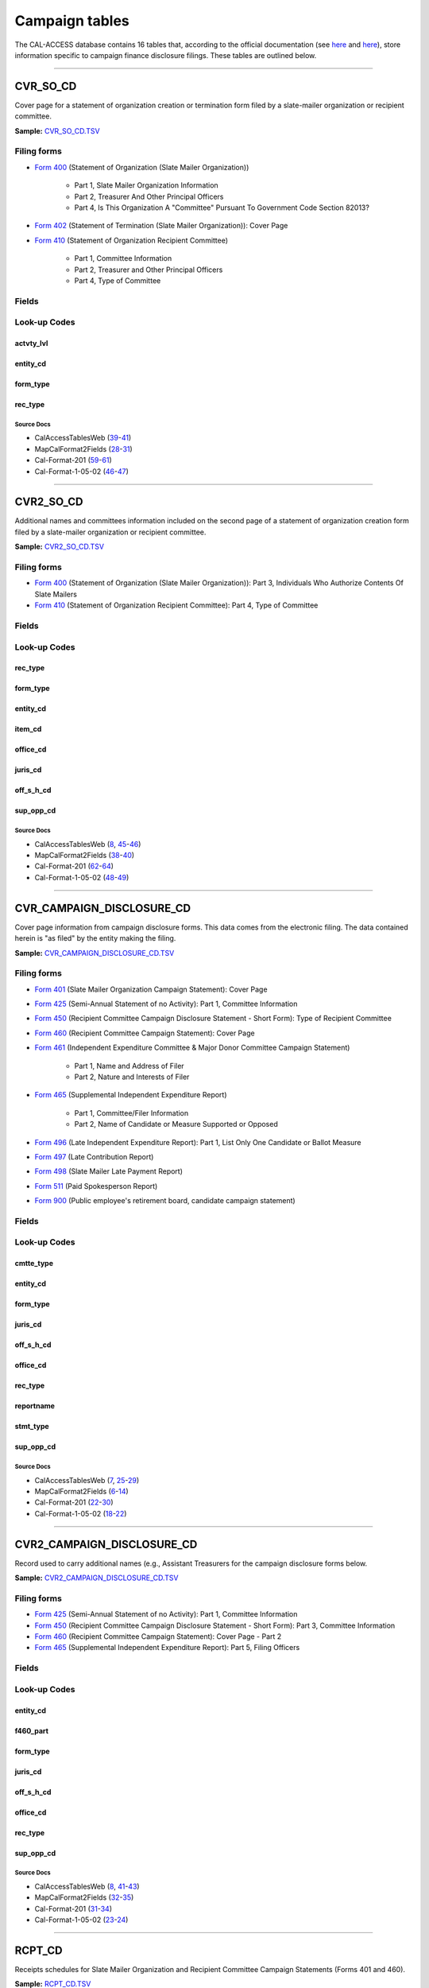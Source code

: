 ================================
Campaign tables
================================


The CAL-ACCESS database contains 16 tables that, according to the official documentation (see `here <https://www.documentcloud.org/documents/2711617-ReadMe-Zip/pages/1.html>`_ and `here <https://www.documentcloud.org/documents/2711616-MapCalFormat2Fields/pages/3.html>`_), store information specific to campaign finance disclosure filings. These tables are outlined below.



------------

*********************
CVR_SO_CD
*********************

Cover page for a statement of organization creation or termination
form filed by a slate-mailer organization or recipient committee.

**Sample:** `CVR_SO_CD.TSV <https://github.com/california-civic-data-coalition/django-calaccess-raw-data/blob/master/example/test-data/tsv/CVR_SO_CD.TSV>`_


Filing forms
============



* `Form 400 <filingforms.html#form-400>`_ (Statement of Organization (Slate Mailer Organization))

    * Part 1, Slate Mailer Organization Information

    * Part 2, Treasurer And Other Principal Officers

    * Part 4, Is This Organization A "Committee" Pursuant To Government Code Section 82013?




* `Form 402 <filingforms.html#form-402>`_ (Statement of Termination (Slate Mailer Organization)): Cover Page



* `Form 410 <filingforms.html#form-410>`_ (Statement of Organization Recipient Committee)

    * Part 1, Committee Information

    * Part 2, Treasurer and Other Principal Officers

    * Part 4, Type of Committee





Fields
======

.. raw:: html

    <div class="wy-table-responsive">
    <table border="1" class="docutils">
    <thead valign="bottom">
        <tr>
            <th class="head">Name</th>
            <th class="head">Type</th>
            <th class="head">Unique key</th>
            <th class="head">Definition</th>
        </tr>
    </thead>
    <tbody valign="top">
    
    
    
    
        <tr>
            <td>acct_opendt</td>
            <td>Date (without time)</td>
            <td>No</td>
            <td>Date Account Opened</td>
        </tr>
    
    
    
        <tr>
            <td>actvty_lvl</td>
            <td>String (up to 2)</td>
            <td>No</td>
            <td>Organization&#39;s level of activity</td>
        </tr>
    
    
    
        <tr>
            <td>amend_id</td>
            <td>Integer</td>
            <td>Yes</td>
            <td>Amendment identification number. A number of 0 is the original filing and 1 to 999 amendments.</td>
        </tr>
    
    
    
        <tr>
            <td>bank_adr1</td>
            <td>String (up to 55)</td>
            <td>No</td>
            <td>Street 1 of Financial Institution</td>
        </tr>
    
    
    
        <tr>
            <td>bank_adr2</td>
            <td>String (up to 55)</td>
            <td>No</td>
            <td>Street 2 of Financial Institution</td>
        </tr>
    
    
    
        <tr>
            <td>bank_city</td>
            <td>String (up to 30)</td>
            <td>No</td>
            <td>City of Financial Institution</td>
        </tr>
    
    
    
        <tr>
            <td>bank_nam</td>
            <td>String (up to 200)</td>
            <td>No</td>
            <td>Name of Financial Institution</td>
        </tr>
    
    
    
        <tr>
            <td>bank_phon</td>
            <td>String (up to 20)</td>
            <td>No</td>
            <td>Phone of Financial Institution</td>
        </tr>
    
    
    
        <tr>
            <td>bank_st</td>
            <td>String (up to 2)</td>
            <td>No</td>
            <td>State of Financial Institution</td>
        </tr>
    
    
    
        <tr>
            <td>bank_zip4</td>
            <td>String (up to 10)</td>
            <td>No</td>
            <td>ZIP+4 of Financial Institution</td>
        </tr>
    
    
    
        <tr>
            <td>brdbase_cb</td>
            <td>String (up to 1)</td>
            <td>No</td>
            <td>Broad Based Committee Check-box</td>
        </tr>
    
    
    
        <tr>
            <td>city</td>
            <td>String (up to 30)</td>
            <td>No</td>
            <td>City of Org / Committee / Candidate or Office holder</td>
        </tr>
    
    
    
        <tr>
            <td>cmte_email</td>
            <td>String (up to 60)</td>
            <td>No</td>
            <td>Optional Committee EMAIL address</td>
        </tr>
    
    
    
        <tr>
            <td>cmte_fax</td>
            <td>String (up to 20)</td>
            <td>No</td>
            <td>Optional Committee FAX number</td>
        </tr>
    
    
    
        <tr>
            <td>com82013id</td>
            <td>String (up to 9)</td>
            <td>No</td>
            <td>ID of 82013 Committee (if Com82013Nm is a RCP cmtte)</td>
        </tr>
    
    
    
        <tr>
            <td>com82013nm</td>
            <td>String (up to 200)</td>
            <td>No</td>
            <td>Name of 82013 Committee (F400; when Com82013YN=Y)</td>
        </tr>
    
    
    
        <tr>
            <td>com82013yn</td>
            <td>String (up to 1)</td>
            <td>No</td>
            <td>Is this SMO a 82013 &quot;Committee&quot;? (Yes/No) (F400)</td>
        </tr>
    
    
    
        <tr>
            <td>control_cb</td>
            <td>String (up to 1)</td>
            <td>No</td>
            <td>Controlled Committee Check-box</td>
        </tr>
    
    
    
        <tr>
            <td>county_act</td>
            <td>String (up to 20)</td>
            <td>No</td>
            <td>County where Active (F410)</td>
        </tr>
    
    
    
        <tr>
            <td>county_res</td>
            <td>String (up to 20)</td>
            <td>No</td>
            <td>County of Domicile, Residence, or Location</td>
        </tr>
    
    
    
        <tr>
            <td>entity_cd</td>
            <td>String (up to 3)</td>
            <td>No</td>
            <td>Entity Code of the Filer. Values: SMO - Slate Mailer Organization (F400,402) [COM|RCP] - Recipient Committee (F410)</td>
        </tr>
    
    
    
        <tr>
            <td>filer_id</td>
            <td>String (up to 9)</td>
            <td>No</td>
            <td>Filer&#39;s unique identification number</td>
        </tr>
    
    
    
        <tr>
            <td>filer_namf</td>
            <td>String (up to 45)</td>
            <td>No</td>
            <td>Filer first name</td>
        </tr>
    
    
    
        <tr>
            <td>filer_naml</td>
            <td>String (up to 200)</td>
            <td>No</td>
            <td>Filer last name</td>
        </tr>
    
    
    
        <tr>
            <td>filer_nams</td>
            <td>String (up to 10)</td>
            <td>No</td>
            <td>Filer name suffix</td>
        </tr>
    
    
    
        <tr>
            <td>filer_namt</td>
            <td>String (up to 10)</td>
            <td>No</td>
            <td>Filer name title</td>
        </tr>
    
    
    
        <tr>
            <td>filing_id</td>
            <td>Integer</td>
            <td>Yes</td>
            <td>Unique filing identificiation number</td>
        </tr>
    
    
    
        <tr>
            <td>form_type</td>
            <td>String (up to 4)</td>
            <td>Yes</td>
            <td>Name of the source filing form or schedule</td>
        </tr>
    
    
    
        <tr>
            <td>genpurp_cb</td>
            <td>String (up to 1)</td>
            <td>No</td>
            <td>General Purpose Committee Check-box</td>
        </tr>
    
    
    
        <tr>
            <td>gpc_descr</td>
            <td>String (up to 300)</td>
            <td>No</td>
            <td>Brief description of Activity of GPC</td>
        </tr>
    
    
    
        <tr>
            <td>mail_city</td>
            <td>String (up to 30)</td>
            <td>No</td>
            <td>Mailing Address of Filing Committee - City</td>
        </tr>
    
    
    
        <tr>
            <td>mail_st</td>
            <td>String (up to 2)</td>
            <td>No</td>
            <td>Mailing Address of Filing Committee - State</td>
        </tr>
    
    
    
        <tr>
            <td>mail_zip4</td>
            <td>String (up to 10)</td>
            <td>No</td>
            <td>Mailing Address of Filing Committee - ZIP+4</td>
        </tr>
    
    
    
        <tr>
            <td>phone</td>
            <td>String (up to 20)</td>
            <td>No</td>
            <td>Phone Number of Org / Committee / Candidate or Office holder</td>
        </tr>
    
    
    
        <tr>
            <td>primfc_cb</td>
            <td>String (up to 1)</td>
            <td>No</td>
            <td>Primarily Formed Committee Check-box</td>
        </tr>
    
    
    
        <tr>
            <td>qualfy_dt</td>
            <td>Date (without time)</td>
            <td>No</td>
            <td>Date qualified as an organization</td>
        </tr>
    
    
    
        <tr>
            <td>qual_cb</td>
            <td>String (up to 1)</td>
            <td>No</td>
            <td>Qualified Committee check-box (Req. if SMO)</td>
        </tr>
    
    
    
        <tr>
            <td>rec_type</td>
            <td>String (up to 4)</td>
            <td>Yes</td>
            <td>Record Type Value: CVR</td>
        </tr>
    
    
    
        <tr>
            <td>report_num</td>
            <td>String (up to 3)</td>
            <td>No</td>
            <td>Report Number - Values: 000 - Original Report 001 thru 999 - Amended Rpt #1-#999</td>
        </tr>
    
    
    
        <tr>
            <td>rpt_date</td>
            <td>Date (without time)</td>
            <td>No</td>
            <td>Date this report is filed</td>
        </tr>
    
    
    
        <tr>
            <td>smcont_qualdt</td>
            <td>Date (without time)</td>
            <td>No</td>
            <td>Date Small Contributor Committee Qualified</td>
        </tr>
    
    
    
        <tr>
            <td>sponsor_cb</td>
            <td>String (up to 1)</td>
            <td>No</td>
            <td>Sponsored Committee Check-box</td>
        </tr>
    
    
    
        <tr>
            <td>st</td>
            <td>String (up to 2)</td>
            <td>No</td>
            <td>State of Org / Committee / Candidate or Office holder</td>
        </tr>
    
    
    
        <tr>
            <td>surplusdsp</td>
            <td>String (up to 90)</td>
            <td>No</td>
            <td>Disposition of Surplus Funds</td>
        </tr>
    
    
    
        <tr>
            <td>term_date</td>
            <td>Date (without time)</td>
            <td>No</td>
            <td>Termination Effective Date (Req. if F402)</td>
        </tr>
    
    
    
        <tr>
            <td>tres_city</td>
            <td>String (up to 30)</td>
            <td>No</td>
            <td>Treasurer&#39;s city</td>
        </tr>
    
    
    
        <tr>
            <td>tres_namf</td>
            <td>String (up to 45)</td>
            <td>No</td>
            <td>Treasurer&#39;s first name</td>
        </tr>
    
    
    
        <tr>
            <td>tres_naml</td>
            <td>String (up to 200)</td>
            <td>No</td>
            <td>Treasurer&#39;s last name</td>
        </tr>
    
    
    
        <tr>
            <td>tres_nams</td>
            <td>String (up to 10)</td>
            <td>No</td>
            <td>Treasurer&#39;s name suffix</td>
        </tr>
    
    
    
        <tr>
            <td>tres_namt</td>
            <td>String (up to 10)</td>
            <td>No</td>
            <td>Treasurer&#39;s name title</td>
        </tr>
    
    
    
        <tr>
            <td>tres_phon</td>
            <td>String (up to 20)</td>
            <td>No</td>
            <td>Treasurer&#39;s phone number</td>
        </tr>
    
    
    
        <tr>
            <td>tres_st</td>
            <td>String (up to 2)</td>
            <td>No</td>
            <td>Treasurer&#39;s street</td>
        </tr>
    
    
    
        <tr>
            <td>tres_zip4</td>
            <td>String (up to 10)</td>
            <td>No</td>
            <td>Treasurer&#39;s ZIP Code</td>
        </tr>
    
    
    
        <tr>
            <td>zip4</td>
            <td>String (up to 10)</td>
            <td>No</td>
            <td>ZIP+4 for Org / Committee / Candidate or Office holder</td>
        </tr>
    
    
    </tbody>
    </table>
    </div>


Look-up Codes
=============


actvty_lvl
----------------

.. raw:: html

    <div class="wy-table-responsive">
        <table border="1" class="docutils">
        <thead valign="bottom">
            <tr>
                <th class="head">Code</th>
                <th class="head">Definition</th>
            </tr>
        </thead>
        <tbody valign="top">
        
            <tr>
                <td>CI</td>
                <td>City</td>
            </tr>
        
            <tr>
                <td>CO</td>
                <td>County</td>
            </tr>
        
            <tr>
                <td>ST</td>
                <td>State</td>
            </tr>
        
            <tr>
                <td>St</td>
                <td>State</td>
            </tr>
        
            <tr>
                <td>st</td>
                <td>State</td>
            </tr>
        
        </tbody>
        
        <tfoot class="footnote">
        <tr>
        <td colspan=2>
           <small>
            Sources: MapCalFormat2Fields (<a class="reference external image-reference" href="https://www.documentcloud.org/documents/2711616-MapCalFormat2Fields/pages/30.html">30</a>), Cal-Format-201 (<a class="reference external image-reference" href="https://www.documentcloud.org/documents/2712034-Cal-Format-201/pages/60.html">60</a>), Cal-Format-1-05-02 (<a class="reference external image-reference" href="https://www.documentcloud.org/documents/2712033-Cal-Format-1-05-02/pages/47.html">47</a>)
           </small>
        </td>
        </tr>
        </tfoot>
        
        </table>
    </div>


entity_cd
----------------

.. raw:: html

    <div class="wy-table-responsive">
        <table border="1" class="docutils">
        <thead valign="bottom">
            <tr>
                <th class="head">Code</th>
                <th class="head">Definition</th>
            </tr>
        </thead>
        <tbody valign="top">
        
            <tr>
                <td>BMC</td>
                <td>Ballot measure committee</td>
            </tr>
        
            <tr>
                <td>CAO</td>
                <td>Candidate/officeholder</td>
            </tr>
        
            <tr>
                <td>COM</td>
                <td>Committee</td>
            </tr>
        
            <tr>
                <td>CTL</td>
                <td>Controlled committee</td>
            </tr>
        
            <tr>
                <td>RCP</td>
                <td>Recipient committee</td>
            </tr>
        
            <tr>
                <td>SMO</td>
                <td>Slate-mailer organization</td>
            </tr>
        
        </tbody>
        
        <tfoot class="footnote">
        <tr>
        <td colspan=2>
           <small>
            Sources: Cal-Format-201 (<a class="reference external image-reference" href="https://www.documentcloud.org/documents/2712034-Cal-Format-201/pages/9.html">9</a>, <a class="reference external image-reference" href="https://www.documentcloud.org/documents/2712034-Cal-Format-201/pages/10.html">10</a>, <a class="reference external image-reference" href="https://www.documentcloud.org/documents/2712034-Cal-Format-201/pages/11.html">11</a>, <a class="reference external image-reference" href="https://www.documentcloud.org/documents/2712034-Cal-Format-201/pages/59.html">59</a>), Cal-Format-1-05-02 (<a class="reference external image-reference" href="https://www.documentcloud.org/documents/2712033-Cal-Format-1-05-02/pages/8.html">8</a>, <a class="reference external image-reference" href="https://www.documentcloud.org/documents/2712033-Cal-Format-1-05-02/pages/9.html">9</a>, <a class="reference external image-reference" href="https://www.documentcloud.org/documents/2712033-Cal-Format-1-05-02/pages/46.html">46</a>)
           </small>
        </td>
        </tr>
        </tfoot>
        
        </table>
    </div>


form_type
----------------

.. raw:: html

    <div class="wy-table-responsive">
        <table border="1" class="docutils">
        <thead valign="bottom">
            <tr>
                <th class="head">Code</th>
                <th class="head">Definition</th>
            </tr>
        </thead>
        <tbody valign="top">
        
            <tr>
                <td>F400</td>
                <td>Form 400: Statement of Organization (Slate Mailer Organization)</td>
            </tr>
        
            <tr>
                <td>F402</td>
                <td>Form 402: Statement of Termination (Slate Mailer Organization)</td>
            </tr>
        
            <tr>
                <td>F410</td>
                <td>Form 410: Statement of Organization Recipient Committee</td>
            </tr>
        
        </tbody>
        
        <tfoot class="footnote">
        <tr>
        <td colspan=2>
           <small>
            Sources: Cal-Format-201 (<a class="reference external image-reference" href="https://www.documentcloud.org/documents/2712034-Cal-Format-201/pages/59.html">59</a>), Cal-Format-1-05-02 (<a class="reference external image-reference" href="https://www.documentcloud.org/documents/2712033-Cal-Format-1-05-02/pages/46.html">46</a>)
           </small>
        </td>
        </tr>
        </tfoot>
        
        </table>
    </div>


rec_type
----------------

.. raw:: html

    <div class="wy-table-responsive">
        <table border="1" class="docutils">
        <thead valign="bottom">
            <tr>
                <th class="head">Code</th>
                <th class="head">Definition</th>
            </tr>
        </thead>
        <tbody valign="top">
        
            <tr>
                <td>CVR</td>
                <td>Cover Page for Stmt of Organization / Slate Mailer Org, Stmt of Termination / Slate Mailer Org or Stmt of Organization / Recipient Committee</td>
            </tr>
        
        </tbody>
        
        <tfoot class="footnote">
        <tr>
        <td colspan=2>
           <small>
            Sources: MapCalFormat2Fields (<a class="reference external image-reference" href="https://www.documentcloud.org/documents/2711616-MapCalFormat2Fields/pages/28.html">28</a>), Cal-Format-201 (<a class="reference external image-reference" href="https://www.documentcloud.org/documents/2712034-Cal-Format-201/pages/59.html">59</a>), Cal-Format-1-05-02 (<a class="reference external image-reference" href="https://www.documentcloud.org/documents/2712033-Cal-Format-1-05-02/pages/46.html">46</a>)
           </small>
        </td>
        </tr>
        </tfoot>
        
        </table>
    </div>



Source Docs
^^^^^^^^^^^

* CalAccessTablesWeb (`39 <https://www.documentcloud.org/documents/2711614-CalAccessTablesWeb.html#document/p39>`_-`41 <https://www.documentcloud.org/documents/2711614-CalAccessTablesWeb.html#document/p41>`_)

* MapCalFormat2Fields (`28 <https://www.documentcloud.org/documents/2711616-MapCalFormat2Fields.html#document/p28>`_-`31 <https://www.documentcloud.org/documents/2711616-MapCalFormat2Fields.html#document/p31>`_)

* Cal-Format-201 (`59 <https://www.documentcloud.org/documents/2712034-Cal-Format-201.html#document/p59>`_-`61 <https://www.documentcloud.org/documents/2712034-Cal-Format-201.html#document/p61>`_)

* Cal-Format-1-05-02 (`46 <https://www.documentcloud.org/documents/2712033-Cal-Format-1-05-02.html#document/p46>`_-`47 <https://www.documentcloud.org/documents/2712033-Cal-Format-1-05-02.html#document/p47>`_)






------------

*********************
CVR2_SO_CD
*********************

Additional names and committees information included on the second page
of a statement of organization creation form filed
by a slate-mailer organization or recipient committee.

**Sample:** `CVR2_SO_CD.TSV <https://github.com/california-civic-data-coalition/django-calaccess-raw-data/blob/master/example/test-data/tsv/CVR2_SO_CD.TSV>`_


Filing forms
============



* `Form 400 <filingforms.html#form-400>`_ (Statement of Organization (Slate Mailer Organization)): Part 3, Individuals Who Authorize Contents Of Slate Mailers



* `Form 410 <filingforms.html#form-410>`_ (Statement of Organization Recipient Committee): Part 4, Type of Committee




Fields
======

.. raw:: html

    <div class="wy-table-responsive">
    <table border="1" class="docutils">
    <thead valign="bottom">
        <tr>
            <th class="head">Name</th>
            <th class="head">Type</th>
            <th class="head">Unique key</th>
            <th class="head">Definition</th>
        </tr>
    </thead>
    <tbody valign="top">
    
    
    
    
        <tr>
            <td>filing_id</td>
            <td>Integer</td>
            <td>Yes</td>
            <td>Unique filing identificiation number</td>
        </tr>
    
    
    
        <tr>
            <td>amend_id</td>
            <td>Integer</td>
            <td>Yes</td>
            <td>Amendment identification number. A number of 0 is the original filing and 1 to 999 amendments.</td>
        </tr>
    
    
    
        <tr>
            <td>line_item</td>
            <td>Integer</td>
            <td>Yes</td>
            <td>Line item number of this record</td>
        </tr>
    
    
    
        <tr>
            <td>rec_type</td>
            <td>String (up to 4)</td>
            <td>Yes</td>
            <td>Type of record. This column will always contain &quot;CVR2&quot;.</td>
        </tr>
    
    
    
        <tr>
            <td>form_type</td>
            <td>String (up to 4)</td>
            <td>Yes</td>
            <td>Form type of the filing the record is included in. This must equal the form_type of the parent filing&#39;s cover (CVR) record.</td>
        </tr>
    
    
    
        <tr>
            <td>tran_id</td>
            <td>String (up to 20)</td>
            <td>No</td>
            <td>Permanent value unique to this item</td>
        </tr>
    
    
    
        <tr>
            <td>entity_cd</td>
            <td>String (up to 3)</td>
            <td>No</td>
            <td>Entity code of the entity described by the record.</td>
        </tr>
    
    
    
        <tr>
            <td>enty_naml</td>
            <td>String (up to 200)</td>
            <td>No</td>
            <td>Entity&#39;s business name or last name if the entity is an individual</td>
        </tr>
    
    
    
        <tr>
            <td>enty_namf</td>
            <td>String (up to 45)</td>
            <td>No</td>
            <td>Entity&#39;s first name if the entity is an individual</td>
        </tr>
    
    
    
        <tr>
            <td>enty_namt</td>
            <td>String (up to 10)</td>
            <td>No</td>
            <td>Entity&#39;s name prefix or title if the entity is an individual</td>
        </tr>
    
    
    
        <tr>
            <td>enty_nams</td>
            <td>String (up to 10)</td>
            <td>No</td>
            <td>Entity&#39;s name suffix if the entity is an individual</td>
        </tr>
    
    
    
        <tr>
            <td>item_cd</td>
            <td>String (up to 4)</td>
            <td>No</td>
            <td>Section of the Statement of Organization this itemization relates to. See CAL document for the definition of legal values for this column.</td>
        </tr>
    
    
    
        <tr>
            <td>mail_city</td>
            <td>String (up to 30)</td>
            <td>No</td>
            <td>City portion of the entity&#39;s mailing address</td>
        </tr>
    
    
    
        <tr>
            <td>mail_st</td>
            <td>String (up to 4)</td>
            <td>No</td>
            <td>State portion of the entity&#39;s mailing address</td>
        </tr>
    
    
    
        <tr>
            <td>mail_zip4</td>
            <td>String (up to 10)</td>
            <td>No</td>
            <td>Zipcode portion of the entity&#39;s mailing address</td>
        </tr>
    
    
    
        <tr>
            <td>day_phone</td>
            <td>String (up to 20)</td>
            <td>No</td>
            <td>Entity&#39;s daytime phone number</td>
        </tr>
    
    
    
        <tr>
            <td>fax_phone</td>
            <td>String (up to 20)</td>
            <td>No</td>
            <td>Entity&#39;s fax number</td>
        </tr>
    
    
    
        <tr>
            <td>email_adr</td>
            <td>String (up to 60)</td>
            <td>No</td>
            <td>Email address. Not contained in current forms.</td>
        </tr>
    
    
    
        <tr>
            <td>cmte_id</td>
            <td>Integer</td>
            <td>No</td>
            <td>Entity&#39;s identification number</td>
        </tr>
    
    
    
        <tr>
            <td>ind_group</td>
            <td>String (up to 90)</td>
            <td>No</td>
            <td>Industry group/affiliation description</td>
        </tr>
    
    
    
        <tr>
            <td>office_cd</td>
            <td>String (up to 3)</td>
            <td>No</td>
            <td>Identifies the office being sought</td>
        </tr>
    
    
    
        <tr>
            <td>offic_dscr</td>
            <td>String (up to 40)</td>
            <td>No</td>
            <td>Office sought description used if the office sought code (OFFICE_CD) equals other (OTH).</td>
        </tr>
    
    
    
        <tr>
            <td>juris_cd</td>
            <td>String (up to 4)</td>
            <td>No</td>
            <td>Office jurisdiction code. See CAL document for a list of legal values.</td>
        </tr>
    
    
    
        <tr>
            <td>juris_dscr</td>
            <td>String (up to 40)</td>
            <td>No</td>
            <td>Office jurisdiction description provided if the         jurisdiction code (JURIS_CD) equals other (OTH).</td>
        </tr>
    
    
    
        <tr>
            <td>dist_no</td>
            <td>String (up to 4)</td>
            <td>No</td>
            <td>Office district number for Senate, Assembly, and Board of Equalization districts.</td>
        </tr>
    
    
    
        <tr>
            <td>off_s_h_cd</td>
            <td>String (up to 1)</td>
            <td>No</td>
            <td>Office sought/held code. Legal values are &quot;S&quot; for sought and &quot;H&quot; for held</td>
        </tr>
    
    
    
        <tr>
            <td>non_pty_cb</td>
            <td>String (up to 4)</td>
            <td>No</td>
            <td>Non-partisan check-box. Legal values are &#39;X&#39; and null.</td>
        </tr>
    
    
    
        <tr>
            <td>party_name</td>
            <td>String (up to 200)</td>
            <td>No</td>
            <td>Name of party (if partisan)</td>
        </tr>
    
    
    
        <tr>
            <td>bal_num</td>
            <td>String (up to 7)</td>
            <td>No</td>
            <td>Ballot measure number or letter</td>
        </tr>
    
    
    
        <tr>
            <td>bal_juris</td>
            <td>String (up to 40)</td>
            <td>No</td>
            <td>Jurisdiction of ballot measure</td>
        </tr>
    
    
    
        <tr>
            <td>sup_opp_cd</td>
            <td>String (up to 1)</td>
            <td>No</td>
            <td>Support or opposition code</td>
        </tr>
    
    
    
        <tr>
            <td>year_elect</td>
            <td>String (up to 4)</td>
            <td>No</td>
            <td>Year of election</td>
        </tr>
    
    
    
        <tr>
            <td>pof_title</td>
            <td>String (up to 45)</td>
            <td>No</td>
            <td>Position/title of the principal officer</td>
        </tr>
    
    
    </tbody>
    </table>
    </div>


Look-up Codes
=============


rec_type
----------------

.. raw:: html

    <div class="wy-table-responsive">
        <table border="1" class="docutils">
        <thead valign="bottom">
            <tr>
                <th class="head">Code</th>
                <th class="head">Definition</th>
            </tr>
        </thead>
        <tbody valign="top">
        
            <tr>
                <td>CVR2</td>
                <td>Cover Page; Additional Names &amp; Addresses</td>
            </tr>
        
        </tbody>
        
        <tfoot class="footnote">
        <tr>
        <td colspan=2>
           <small>
            Sources: CalAccessTablesWeb (<a class="reference external image-reference" href="https://www.documentcloud.org/documents/2711614-CalAccessTablesWeb/pages/46.html">46</a>), MapCalFormat2Fields (<a class="reference external image-reference" href="https://www.documentcloud.org/documents/2711616-MapCalFormat2Fields/pages/38.html">38</a>), Cal-Format-201 (<a class="reference external image-reference" href="https://www.documentcloud.org/documents/2712034-Cal-Format-201/pages/58.html">58</a>), Cal-Format-1-05-02 (<a class="reference external image-reference" href="https://www.documentcloud.org/documents/2712033-Cal-Format-1-05-02/pages/45.html">45</a>)
           </small>
        </td>
        </tr>
        </tfoot>
        
        </table>
    </div>


form_type
----------------

.. raw:: html

    <div class="wy-table-responsive">
        <table border="1" class="docutils">
        <thead valign="bottom">
            <tr>
                <th class="head">Code</th>
                <th class="head">Definition</th>
            </tr>
        </thead>
        <tbody valign="top">
        
            <tr>
                <td>F400</td>
                <td>Form 400 (Statement of Organization (Slate Mailer Organization)): Part 3, Individuals Who Authorize Contents Of Slate Mailers</td>
            </tr>
        
            <tr>
                <td>F410</td>
                <td>Form 410 (Statement of Organization Recipient Committee): Part 4, Type of Committee</td>
            </tr>
        
        </tbody>
        
        <tfoot class="footnote">
        <tr>
        <td colspan=2>
           <small>
            Sources: MapCalFormat2Fields (<a class="reference external image-reference" href="https://www.documentcloud.org/documents/2711616-MapCalFormat2Fields/pages/38.html">38</a>), Cal-Format-201 (<a class="reference external image-reference" href="https://www.documentcloud.org/documents/2712034-Cal-Format-201/pages/58.html">58</a>, <a class="reference external image-reference" href="https://www.documentcloud.org/documents/2712034-Cal-Format-201/pages/59.html">59</a>), Cal-Format-1-05-02 (<a class="reference external image-reference" href="https://www.documentcloud.org/documents/2712033-Cal-Format-1-05-02/pages/45.html">45</a>, <a class="reference external image-reference" href="https://www.documentcloud.org/documents/2712033-Cal-Format-1-05-02/pages/46.html">46</a>)
           </small>
        </td>
        </tr>
        </tfoot>
        
        </table>
    </div>


entity_cd
----------------

.. raw:: html

    <div class="wy-table-responsive">
        <table border="1" class="docutils">
        <thead valign="bottom">
            <tr>
                <th class="head">Code</th>
                <th class="head">Definition</th>
            </tr>
        </thead>
        <tbody valign="top">
        
            <tr>
                <td>ATH</td>
                <td>Authorizing individual</td>
            </tr>
        
            <tr>
                <td>ATR</td>
                <td>Assistant treasurer</td>
            </tr>
        
            <tr>
                <td>BNM</td>
                <td>Ballot measure&#39;s name/title</td>
            </tr>
        
            <tr>
                <td>CAO</td>
                <td>Candidate/officeholder</td>
            </tr>
        
            <tr>
                <td>COM</td>
                <td>Committee</td>
            </tr>
        
            <tr>
                <td>CTL</td>
                <td>Controlled committee</td>
            </tr>
        
            <tr>
                <td>OFF</td>
                <td>Officer</td>
            </tr>
        
            <tr>
                <td>POF</td>
                <td>Principal officer</td>
            </tr>
        
            <tr>
                <td>PRO</td>
                <td>Proponent</td>
            </tr>
        
            <tr>
                <td>SPO</td>
                <td>Sponsor</td>
            </tr>
        
            <tr>
                <td>BMN</td>
                <td>Unknown</td>
            </tr>
        
        </tbody>
        
        <tfoot class="footnote">
        <tr>
        <td colspan=2>
           <small>
            Sources: MapCalFormat2Fields (<a class="reference external image-reference" href="https://www.documentcloud.org/documents/2711616-MapCalFormat2Fields/pages/38.html">38</a>), Cal-Format-201 (<a class="reference external image-reference" href="https://www.documentcloud.org/documents/2712034-Cal-Format-201/pages/9.html">9</a>, <a class="reference external image-reference" href="https://www.documentcloud.org/documents/2712034-Cal-Format-201/pages/10.html">10</a>, <a class="reference external image-reference" href="https://www.documentcloud.org/documents/2712034-Cal-Format-201/pages/11.html">11</a>, <a class="reference external image-reference" href="https://www.documentcloud.org/documents/2712034-Cal-Format-201/pages/62.html">62</a>), Cal-Format-1-05-02 (<a class="reference external image-reference" href="https://www.documentcloud.org/documents/2712033-Cal-Format-1-05-02/pages/8.html">8</a>, <a class="reference external image-reference" href="https://www.documentcloud.org/documents/2712033-Cal-Format-1-05-02/pages/9.html">9</a>, <a class="reference external image-reference" href="https://www.documentcloud.org/documents/2712033-Cal-Format-1-05-02/pages/48.html">48</a>)
           </small>
        </td>
        </tr>
        </tfoot>
        
        </table>
    </div>


item_cd
----------------

.. raw:: html

    <div class="wy-table-responsive">
        <table border="1" class="docutils">
        <thead valign="bottom">
            <tr>
                <th class="head">Code</th>
                <th class="head">Definition</th>
            </tr>
        </thead>
        <tbody valign="top">
        
            <tr>
                <td>ATR</td>
                <td>Assistant Treasurer (F410)</td>
            </tr>
        
            <tr>
                <td>CAO</td>
                <td>Candidate/officeholder</td>
            </tr>
        
            <tr>
                <td>CTL</td>
                <td>Controlled Committee (F410)</td>
            </tr>
        
            <tr>
                <td>P5B</td>
                <td>Unknown</td>
            </tr>
        
            <tr>
                <td>PFC</td>
                <td>Primarily Formed Committee Item (F410)</td>
            </tr>
        
            <tr>
                <td>Pfc</td>
                <td>Primarily Formed Committee Item (F410)</td>
            </tr>
        
            <tr>
                <td>POF</td>
                <td>Principal Officer (F400, F410</td>
            </tr>
        
            <tr>
                <td>PRO</td>
                <td>Proponent</td>
            </tr>
        
            <tr>
                <td>SMA</td>
                <td>Slate Mailer Authorizer (F400)</td>
            </tr>
        
            <tr>
                <td>SPO</td>
                <td>Sponsored Committee Itemization (F410)</td>
            </tr>
        
            <tr>
                <td>n/a</td>
                <td>Not Applicable</td>
            </tr>
        
            <tr>
                <td>CON</td>
                <td>Unknown</td>
            </tr>
        
            <tr>
                <td>CST</td>
                <td>Unknown</td>
            </tr>
        
        </tbody>
        
        <tfoot class="footnote">
        <tr>
        <td colspan=2>
           <small>
            Sources: Cal-Format-201 (<a class="reference external image-reference" href="https://www.documentcloud.org/documents/2712034-Cal-Format-201/pages/10.html">10</a>, <a class="reference external image-reference" href="https://www.documentcloud.org/documents/2712034-Cal-Format-201/pages/62.html">62</a>), Cal-Format-1-05-02 (<a class="reference external image-reference" href="https://www.documentcloud.org/documents/2712033-Cal-Format-1-05-02/pages/8.html">8</a>, <a class="reference external image-reference" href="https://www.documentcloud.org/documents/2712033-Cal-Format-1-05-02/pages/48.html">48</a>)
           </small>
        </td>
        </tr>
        </tfoot>
        
        </table>
    </div>


office_cd
----------------

.. raw:: html

    <div class="wy-table-responsive">
        <table border="1" class="docutils">
        <thead valign="bottom">
            <tr>
                <th class="head">Code</th>
                <th class="head">Definition</th>
            </tr>
        </thead>
        <tbody valign="top">
        
            <tr>
                <td>APP</td>
                <td>State Appellate Court Justice</td>
            </tr>
        
            <tr>
                <td>ASM</td>
                <td>State Assembly Person</td>
            </tr>
        
            <tr>
                <td>ASR</td>
                <td>Assessor</td>
            </tr>
        
            <tr>
                <td>ATT</td>
                <td>Attorney General</td>
            </tr>
        
            <tr>
                <td>BED</td>
                <td>Board of Education</td>
            </tr>
        
            <tr>
                <td>BOE</td>
                <td>Board of Equalization Member</td>
            </tr>
        
            <tr>
                <td>BSU</td>
                <td>Board of Supervisors</td>
            </tr>
        
            <tr>
                <td>CAT</td>
                <td>City Attorney</td>
            </tr>
        
            <tr>
                <td>CCB</td>
                <td>Community College Board</td>
            </tr>
        
            <tr>
                <td>CCM</td>
                <td>City Council Member</td>
            </tr>
        
            <tr>
                <td>CON</td>
                <td>State Controller</td>
            </tr>
        
            <tr>
                <td>COU</td>
                <td>County Counsel</td>
            </tr>
        
            <tr>
                <td>CSU</td>
                <td>County Supervisor</td>
            </tr>
        
            <tr>
                <td>CTR</td>
                <td>Local Controller</td>
            </tr>
        
            <tr>
                <td>DAT</td>
                <td>District Attorney</td>
            </tr>
        
            <tr>
                <td>GOV</td>
                <td>Governor</td>
            </tr>
        
            <tr>
                <td>INS</td>
                <td>Insurance Commissioner</td>
            </tr>
        
            <tr>
                <td>LTG</td>
                <td>Lieutenant Governor</td>
            </tr>
        
            <tr>
                <td>MAY</td>
                <td>Mayor</td>
            </tr>
        
            <tr>
                <td>OTH</td>
                <td>Other</td>
            </tr>
        
            <tr>
                <td>PDR</td>
                <td>Public Defender</td>
            </tr>
        
            <tr>
                <td>PER</td>
                <td>Public Employees Retirement System</td>
            </tr>
        
            <tr>
                <td>PLN</td>
                <td>Planning Commissioner</td>
            </tr>
        
            <tr>
                <td>SCJ</td>
                <td>Superior Court Judge</td>
            </tr>
        
            <tr>
                <td>SEN</td>
                <td>State Senator</td>
            </tr>
        
            <tr>
                <td>SHC</td>
                <td>Sheriff-Coroner</td>
            </tr>
        
            <tr>
                <td>SOS</td>
                <td>Secretary of State</td>
            </tr>
        
            <tr>
                <td>SPM</td>
                <td>Supreme Court Justice</td>
            </tr>
        
            <tr>
                <td>SUP</td>
                <td>Superintendent of Public Instruction</td>
            </tr>
        
            <tr>
                <td>TRE</td>
                <td>State Treasurer</td>
            </tr>
        
            <tr>
                <td>TRS</td>
                <td>Local Treasurer</td>
            </tr>
        
            <tr>
                <td>Asm</td>
                <td>State Assembly Person</td>
            </tr>
        
            <tr>
                <td>LEG</td>
                <td>State Assembly Person</td>
            </tr>
        
            <tr>
                <td>OF</td>
                <td>State Assembly Person</td>
            </tr>
        
            <tr>
                <td>REP</td>
                <td>State Assembly Person</td>
            </tr>
        
            <tr>
                <td>05</td>
                <td>State Assembly Person</td>
            </tr>
        
            <tr>
                <td>H</td>
                <td>N/A</td>
            </tr>
        
            <tr>
                <td>PRO</td>
                <td>N/A</td>
            </tr>
        
            <tr>
                <td>PAC</td>
                <td>Unknown</td>
            </tr>
        
        </tbody>
        
        <tfoot class="footnote">
        <tr>
        <td colspan=2>
           <small>
            Sources: Cal-Errata-201 (<a class="reference external image-reference" href="https://www.documentcloud.org/documents/2712032-Cal-Errata-201/pages/2.html">2</a>), Cal-Format-201 (<a class="reference external image-reference" href="https://www.documentcloud.org/documents/2712034-Cal-Format-201/pages/12.html">12</a>, <a class="reference external image-reference" href="https://www.documentcloud.org/documents/2712034-Cal-Format-201/pages/12.html">12</a>), Cal-Format-1-05-02 (<a class="reference external image-reference" href="https://www.documentcloud.org/documents/2712033-Cal-Format-1-05-02/pages/10.html">10</a>, <a class="reference external image-reference" href="https://www.documentcloud.org/documents/2712033-Cal-Format-1-05-02/pages/10.html">10</a>)
           </small>
        </td>
        </tr>
        </tfoot>
        
        </table>
    </div>


juris_cd
----------------

.. raw:: html

    <div class="wy-table-responsive">
        <table border="1" class="docutils">
        <thead valign="bottom">
            <tr>
                <th class="head">Code</th>
                <th class="head">Definition</th>
            </tr>
        </thead>
        <tbody valign="top">
        
            <tr>
                <td>ASM</td>
                <td>Assembly District</td>
            </tr>
        
            <tr>
                <td>BOE</td>
                <td>Board of Equalization District</td>
            </tr>
        
            <tr>
                <td>CIT</td>
                <td>City</td>
            </tr>
        
            <tr>
                <td>CTY</td>
                <td>County</td>
            </tr>
        
            <tr>
                <td>LOC</td>
                <td>Local</td>
            </tr>
        
            <tr>
                <td>OTH</td>
                <td>Other</td>
            </tr>
        
            <tr>
                <td>SEN</td>
                <td>Senate District</td>
            </tr>
        
            <tr>
                <td>STW</td>
                <td>Statewide</td>
            </tr>
        
            <tr>
                <td>FED</td>
                <td>N/A</td>
            </tr>
        
            <tr>
                <td>JR</td>
                <td>N/A</td>
            </tr>
        
        </tbody>
        
        <tfoot class="footnote">
        <tr>
        <td colspan=2>
           <small>
            Sources: MapCalFormat2Fields (<a class="reference external image-reference" href="https://www.documentcloud.org/documents/2711616-MapCalFormat2Fields/pages/39.html">39</a>), Cal-Format-201 (<a class="reference external image-reference" href="https://www.documentcloud.org/documents/2712034-Cal-Format-201/pages/63.html">63</a>), Cal-Format-1-05-02 (<a class="reference external image-reference" href="https://www.documentcloud.org/documents/2712033-Cal-Format-1-05-02/pages/49.html">49</a>)
           </small>
        </td>
        </tr>
        </tfoot>
        
        </table>
    </div>


off_s_h_cd
----------------

.. raw:: html

    <div class="wy-table-responsive">
        <table border="1" class="docutils">
        <thead valign="bottom">
            <tr>
                <th class="head">Code</th>
                <th class="head">Definition</th>
            </tr>
        </thead>
        <tbody valign="top">
        
            <tr>
                <td>H</td>
                <td>HELD</td>
            </tr>
        
            <tr>
                <td>S</td>
                <td>SOUGHT</td>
            </tr>
        
        </tbody>
        
        <tfoot class="footnote">
        <tr>
        <td colspan=2>
           <small>
            Sources: CalAccessTablesWeb (<a class="reference external image-reference" href="https://www.documentcloud.org/documents/2711614-CalAccessTablesWeb/pages/46.html">46</a>), MapCalFormat2Fields (<a class="reference external image-reference" href="https://www.documentcloud.org/documents/2711616-MapCalFormat2Fields/pages/39.html">39</a>), Cal-Format-201 (<a class="reference external image-reference" href="https://www.documentcloud.org/documents/2712034-Cal-Format-201/pages/63.html">63</a>), Cal-Format-1-05-02 (<a class="reference external image-reference" href="https://www.documentcloud.org/documents/2712033-Cal-Format-1-05-02/pages/49.html">49</a>)
           </small>
        </td>
        </tr>
        </tfoot>
        
        </table>
    </div>


sup_opp_cd
----------------

.. raw:: html

    <div class="wy-table-responsive">
        <table border="1" class="docutils">
        <thead valign="bottom">
            <tr>
                <th class="head">Code</th>
                <th class="head">Definition</th>
            </tr>
        </thead>
        <tbody valign="top">
        
            <tr>
                <td>O</td>
                <td>OPPOSITION</td>
            </tr>
        
            <tr>
                <td>S</td>
                <td>SUPPORT</td>
            </tr>
        
        </tbody>
        
        <tfoot class="footnote">
        <tr>
        <td colspan=2>
           <small>
            Sources: CalAccessTablesWeb (<a class="reference external image-reference" href="https://www.documentcloud.org/documents/2711614-CalAccessTablesWeb/pages/46.html">46</a>), MapCalFormat2Fields (<a class="reference external image-reference" href="https://www.documentcloud.org/documents/2711616-MapCalFormat2Fields/pages/40.html">40</a>), Cal-Format-201 (<a class="reference external image-reference" href="https://www.documentcloud.org/documents/2712034-Cal-Format-201/pages/64.html">64</a>), Cal-Format-1-05-02 (<a class="reference external image-reference" href="https://www.documentcloud.org/documents/2712033-Cal-Format-1-05-02/pages/49.html">49</a>)
           </small>
        </td>
        </tr>
        </tfoot>
        
        </table>
    </div>



Source Docs
^^^^^^^^^^^

* CalAccessTablesWeb (`8 <https://www.documentcloud.org/documents/2711614-CalAccessTablesWeb.html#document/p8>`_, `45 <https://www.documentcloud.org/documents/2711614-CalAccessTablesWeb.html#document/p45>`_-`46 <https://www.documentcloud.org/documents/2711614-CalAccessTablesWeb.html#document/p46>`_)

* MapCalFormat2Fields (`38 <https://www.documentcloud.org/documents/2711616-MapCalFormat2Fields.html#document/p38>`_-`40 <https://www.documentcloud.org/documents/2711616-MapCalFormat2Fields.html#document/p40>`_)

* Cal-Format-201 (`62 <https://www.documentcloud.org/documents/2712034-Cal-Format-201.html#document/p62>`_-`64 <https://www.documentcloud.org/documents/2712034-Cal-Format-201.html#document/p64>`_)

* Cal-Format-1-05-02 (`48 <https://www.documentcloud.org/documents/2712033-Cal-Format-1-05-02.html#document/p48>`_-`49 <https://www.documentcloud.org/documents/2712033-Cal-Format-1-05-02.html#document/p49>`_)






------------

*********************
CVR_CAMPAIGN_DISCLOSURE_CD
*********************

Cover page information from campaign disclosure forms. This data comes from
the electronic filing. The data contained herein is "as filed" by the entity
making the filing.

**Sample:** `CVR_CAMPAIGN_DISCLOSURE_CD.TSV <https://github.com/california-civic-data-coalition/django-calaccess-raw-data/blob/master/example/test-data/tsv/CVR_CAMPAIGN_DISCLOSURE_CD.TSV>`_


Filing forms
============



* `Form 401 <filingforms.html#form-401>`_ (Slate Mailer Organization Campaign Statement): Cover Page



* `Form 425 <filingforms.html#form-425>`_ (Semi-Annual Statement of no Activity): Part 1, Committee Information



* `Form 450 <filingforms.html#form-450>`_ (Recipient Committee Campaign Disclosure Statement - Short Form): Type of Recipient Committee



* `Form 460 <filingforms.html#form-460>`_ (Recipient Committee Campaign Statement): Cover Page



* `Form 461 <filingforms.html#form-461>`_ (Independent Expenditure Committee & Major Donor Committee Campaign Statement)

    * Part 1, Name and Address of Filer

    * Part 2, Nature and Interests of Filer




* `Form 465 <filingforms.html#form-465>`_ (Supplemental Independent Expenditure Report)

    * Part 1, Committee/Filer Information

    * Part 2, Name of Candidate or Measure Supported or Opposed




* `Form 496 <filingforms.html#form-496>`_ (Late Independent Expenditure Report): Part 1, List Only One Candidate or Ballot Measure



* `Form 497 <filingforms.html#form-497>`_ (Late Contribution Report)



* `Form 498 <filingforms.html#form-498>`_ (Slate Mailer Late Payment Report)



* `Form 511 <filingforms.html#form-511>`_ (Paid Spokesperson Report)



* `Form 900 <filingforms.html#form-900>`_ (Public employee's retirement board, candidate campaign statement)




Fields
======

.. raw:: html

    <div class="wy-table-responsive">
    <table border="1" class="docutils">
    <thead valign="bottom">
        <tr>
            <th class="head">Name</th>
            <th class="head">Type</th>
            <th class="head">Unique key</th>
            <th class="head">Definition</th>
        </tr>
    </thead>
    <tbody valign="top">
    
    
    
    
        <tr>
            <td>amend_id</td>
            <td>Integer</td>
            <td>No</td>
            <td>Amendment identification number. A number of 0 is the original filing and 1 to 999 amendments.</td>
        </tr>
    
    
    
        <tr>
            <td>amendexp_1</td>
            <td>String (up to 100)</td>
            <td>No</td>
            <td>Amendment explanation line 1</td>
        </tr>
    
    
    
        <tr>
            <td>amendexp_2</td>
            <td>String (up to 100)</td>
            <td>No</td>
            <td>Amendment explanation line 2</td>
        </tr>
    
    
    
        <tr>
            <td>amendexp_3</td>
            <td>String (up to 100)</td>
            <td>No</td>
            <td>Amendment explanation line 3</td>
        </tr>
    
    
    
        <tr>
            <td>assoc_cb</td>
            <td>String (up to 4)</td>
            <td>No</td>
            <td>Association Interests info included check-box. Legal values are &#39;X&#39; and null.</td>
        </tr>
    
    
    
        <tr>
            <td>assoc_int</td>
            <td>String (up to 90)</td>
            <td>No</td>
            <td>Description of association interests</td>
        </tr>
    
    
    
        <tr>
            <td>bal_id</td>
            <td>String (up to 9)</td>
            <td>No</td>
            <td>.CAL format to db tables doc says: &quot;Not Used-AMS KDE&quot;</td>
        </tr>
    
    
    
        <tr>
            <td>bal_juris</td>
            <td>String (up to 40)</td>
            <td>No</td>
            <td>Ballot measure jurisdiction</td>
        </tr>
    
    
    
        <tr>
            <td>bal_name</td>
            <td>String (up to 200)</td>
            <td>No</td>
            <td>Ballot measure name</td>
        </tr>
    
    
    
        <tr>
            <td>bal_num</td>
            <td>String (up to 4)</td>
            <td>No</td>
            <td>Ballot measure number or letter</td>
        </tr>
    
    
    
        <tr>
            <td>brdbase_yn</td>
            <td>String (up to 1)</td>
            <td>No</td>
            <td>Broad Base Committee (yes/no) check box. Legal values are &#39;Y&#39; or &#39;N&#39;.</td>
        </tr>
    
    
    
        <tr>
            <td>bus_city</td>
            <td>String (up to 30)</td>
            <td>No</td>
            <td>Employer/business address city</td>
        </tr>
    
    
    
        <tr>
            <td>bus_inter</td>
            <td>String (up to 40)</td>
            <td>No</td>
            <td>Employer/business interest description</td>
        </tr>
    
    
    
        <tr>
            <td>bus_name</td>
            <td>String (up to 200)</td>
            <td>No</td>
            <td>Name of employer/business. Applies to the form 461.</td>
        </tr>
    
    
    
        <tr>
            <td>bus_st</td>
            <td>String (up to 2)</td>
            <td>No</td>
            <td>Employer/business address state</td>
        </tr>
    
    
    
        <tr>
            <td>bus_zip4</td>
            <td>String (up to 10)</td>
            <td>No</td>
            <td>Employer/business address ZIP Code</td>
        </tr>
    
    
    
        <tr>
            <td>busact_cb</td>
            <td>String (up to 10)</td>
            <td>No</td>
            <td>Business activity info included check-box. Valid values are &#39;X&#39; and null</td>
        </tr>
    
    
    
        <tr>
            <td>busactvity</td>
            <td>String (up to 90)</td>
            <td>No</td>
            <td>Business activity description</td>
        </tr>
    
    
    
        <tr>
            <td>cand_city</td>
            <td>String (up to 30)</td>
            <td>No</td>
            <td>Candidate/officeholder city</td>
        </tr>
    
    
    
        <tr>
            <td>cand_email</td>
            <td>String (up to 60)</td>
            <td>No</td>
            <td>Candidate/officeholder email. This field is not contained on the forms.</td>
        </tr>
    
    
    
        <tr>
            <td>cand_fax</td>
            <td>String (up to 20)</td>
            <td>No</td>
            <td>Candidate/officeholder fax. This field is not contained on the forms.</td>
        </tr>
    
    
    
        <tr>
            <td>cand_id</td>
            <td>String (up to 9)</td>
            <td>No</td>
            <td>.CAL format to db tables doc says: &quot;Not Used-AMS KDE&quot;</td>
        </tr>
    
    
    
        <tr>
            <td>cand_namf</td>
            <td>String (up to 45)</td>
            <td>No</td>
            <td>Candidate/officeholder first name</td>
        </tr>
    
    
    
        <tr>
            <td>cand_naml</td>
            <td>String (up to 200)</td>
            <td>No</td>
            <td>Candidate/officeholder&#39;s last name. Applies to forms 460, 465, and 496.</td>
        </tr>
    
    
    
        <tr>
            <td>cand_nams</td>
            <td>String (up to 10)</td>
            <td>No</td>
            <td>Candidate/officeholder&#39;s name suffix</td>
        </tr>
    
    
    
        <tr>
            <td>cand_namt</td>
            <td>String (up to 10)</td>
            <td>No</td>
            <td>Candidate/officeholder&#39;s prefix or title</td>
        </tr>
    
    
    
        <tr>
            <td>cand_phon</td>
            <td>String (up to 20)</td>
            <td>No</td>
            <td>Candidate/officeholder phone</td>
        </tr>
    
    
    
        <tr>
            <td>cand_st</td>
            <td>String (up to 4)</td>
            <td>No</td>
            <td>Candidate/officeholder&#39;s state</td>
        </tr>
    
    
    
        <tr>
            <td>cand_zip4</td>
            <td>String (up to 10)</td>
            <td>No</td>
            <td>Candidate/officeholder&#39;s ZIP Code</td>
        </tr>
    
    
    
        <tr>
            <td>cmtte_id</td>
            <td>String (up to 9)</td>
            <td>No</td>
            <td>Committee ID (Filer_id) of recipient Committee who&#39;s campaign statement is attached. This field applies to the form 401.</td>
        </tr>
    
    
    
        <tr>
            <td>cmtte_type</td>
            <td>String (up to 1)</td>
            <td>No</td>
            <td>Type of Recipient Committee. Applies to the 450/460.</td>
        </tr>
    
    
    
        <tr>
            <td>control_yn</td>
            <td>Integer</td>
            <td>No</td>
            <td>Controlled Committee (yes/no) check box. Legal values are &#39;Y&#39; or &#39;N&#39;.</td>
        </tr>
    
    
    
        <tr>
            <td>dist_no</td>
            <td>String (up to 4)</td>
            <td>No</td>
            <td>District number for the office being sought. Populated for Senate, Assembly, or Board of Equalization races.</td>
        </tr>
    
    
    
        <tr>
            <td>elect_date</td>
            <td>Date (without time)</td>
            <td>No</td>
            <td>Date of the General Election</td>
        </tr>
    
    
    
        <tr>
            <td>emplbus_cb</td>
            <td>String (up to 4)</td>
            <td>No</td>
            <td>Employer/Business Info included check-box. Legal values are &#39;X&#39; or null. Applies to the Form 461.</td>
        </tr>
    
    
    
        <tr>
            <td>employer</td>
            <td>String (up to 200)</td>
            <td>No</td>
            <td>Employer. This field is most likely unused.</td>
        </tr>
    
    
    
        <tr>
            <td>entity_cd</td>
            <td>String (up to 4)</td>
            <td>No</td>
            <td>The entity type of the filer. These codes vary by form type.</td>
        </tr>
    
    
    
        <tr>
            <td>file_email</td>
            <td>String (up to 60)</td>
            <td>No</td>
            <td>Filer&#39;s email address</td>
        </tr>
    
    
    
        <tr>
            <td>filer_city</td>
            <td>String (up to 30)</td>
            <td>No</td>
            <td>Filer&#39;s city</td>
        </tr>
    
    
    
        <tr>
            <td>filer_fax</td>
            <td>String (up to 20)</td>
            <td>No</td>
            <td>Filer&#39;s fax</td>
        </tr>
    
    
    
        <tr>
            <td>filer_id</td>
            <td>String (up to 15)</td>
            <td>No</td>
            <td>Filer&#39;s unique identification number</td>
        </tr>
    
    
    
        <tr>
            <td>filer_namf</td>
            <td>String (up to 45)</td>
            <td>No</td>
            <td>Filer&#39;s first name, if an individual</td>
        </tr>
    
    
    
        <tr>
            <td>filer_naml</td>
            <td>String (up to 200)</td>
            <td>No</td>
            <td>The committee&#39;s or organization&#39;s name or if an individual the filer&#39;s last name.</td>
        </tr>
    
    
    
        <tr>
            <td>filer_nams</td>
            <td>String (up to 10)</td>
            <td>No</td>
            <td>Filer&#39;s suffix, if an individual</td>
        </tr>
    
    
    
        <tr>
            <td>filer_namt</td>
            <td>String (up to 10)</td>
            <td>No</td>
            <td>Filer&#39;s title or prefix, if an individual</td>
        </tr>
    
    
    
        <tr>
            <td>filer_phon</td>
            <td>String (up to 20)</td>
            <td>No</td>
            <td>Filer phone number</td>
        </tr>
    
    
    
        <tr>
            <td>filer_st</td>
            <td>String (up to 4)</td>
            <td>No</td>
            <td>Filer state</td>
        </tr>
    
    
    
        <tr>
            <td>filer_zip4</td>
            <td>String (up to 10)</td>
            <td>No</td>
            <td>Filer ZIP Code</td>
        </tr>
    
    
    
        <tr>
            <td>filing_id</td>
            <td>Integer</td>
            <td>No</td>
            <td>Unique filing identificiation number</td>
        </tr>
    
    
    
        <tr>
            <td>form_type</td>
            <td>String (up to 4)</td>
            <td>No</td>
            <td>Name of the source filing form or schedule</td>
        </tr>
    
    
    
        <tr>
            <td>from_date</td>
            <td>Date (without time)</td>
            <td>No</td>
            <td>Reporting period from date</td>
        </tr>
    
    
    
        <tr>
            <td>juris_cd</td>
            <td>String (up to 3)</td>
            <td>No</td>
            <td>Office jurisdiction code</td>
        </tr>
    
    
    
        <tr>
            <td>juris_dscr</td>
            <td>String (up to 40)</td>
            <td>No</td>
            <td>Office Jurisdiction description if the field JURIS_CD is set to city (CIT), county (CTY), local (LOC), or other (OTH).</td>
        </tr>
    
    
    
        <tr>
            <td>late_rptno</td>
            <td>String (up to 30)</td>
            <td>No</td>
            <td>Identifying Report Number used to distinguish multiple reports filed during the same filing period. For example, this field allows for multiple form 497s to be filed on the same day.</td>
        </tr>
    
    
    
        <tr>
            <td>mail_city</td>
            <td>String (up to 30)</td>
            <td>No</td>
            <td>Filer mailing address city</td>
        </tr>
    
    
    
        <tr>
            <td>mail_st</td>
            <td>String (up to 4)</td>
            <td>No</td>
            <td>Filer mailing address state</td>
        </tr>
    
    
    
        <tr>
            <td>mail_zip4</td>
            <td>String (up to 10)</td>
            <td>No</td>
            <td>Filer mailing address ZIP Code</td>
        </tr>
    
    
    
        <tr>
            <td>occupation</td>
            <td>String (up to 60)</td>
            <td>No</td>
            <td>Occupation. This field is most likely unused.</td>
        </tr>
    
    
    
        <tr>
            <td>off_s_h_cd</td>
            <td>String (up to 1)</td>
            <td>No</td>
            <td>Office is sought or held code</td>
        </tr>
    
    
    
        <tr>
            <td>offic_dscr</td>
            <td>String (up to 40)</td>
            <td>No</td>
            <td>Office sought description if the field OFFICE_CD is set to other (OTH)</td>
        </tr>
    
    
    
        <tr>
            <td>office_cd</td>
            <td>String (up to 3)</td>
            <td>No</td>
            <td>Identifies the office being sought</td>
        </tr>
    
    
    
        <tr>
            <td>other_cb</td>
            <td>String (up to 1)</td>
            <td>No</td>
            <td>Other entity interests info included check-box. Legal values are &#39;X&#39; and null.</td>
        </tr>
    
    
    
        <tr>
            <td>other_int</td>
            <td>String (up to 90)</td>
            <td>No</td>
            <td>Other entity interests description</td>
        </tr>
    
    
    
        <tr>
            <td>primfrm_yn</td>
            <td>String (up to 1)</td>
            <td>No</td>
            <td>Primarily Formed Committee (yes/no) checkbox. Legal values are &#39;Y&#39; or &#39;N&#39;.</td>
        </tr>
    
    
    
        <tr>
            <td>rec_type</td>
            <td>String (up to 4)</td>
            <td>No</td>
            <td>Record Type Value: CVR</td>
        </tr>
    
    
    
        <tr>
            <td>report_num</td>
            <td>String (up to 3)</td>
            <td>No</td>
            <td>Amendment number, as reported by the filer Report Number 000 represents an original filing. 001-999 are amendments.</td>
        </tr>
    
    
    
        <tr>
            <td>reportname</td>
            <td>String (up to 3)</td>
            <td>No</td>
            <td>Attached campaign disclosure statement type. Legal values are 450, 460, and 461.</td>
        </tr>
    
    
    
        <tr>
            <td>rpt_att_cb</td>
            <td>String (up to 4)</td>
            <td>No</td>
            <td>Committee Report Attached check-box. Legal values are &#39;X&#39; or null. This field applies to the form 401.</td>
        </tr>
    
    
    
        <tr>
            <td>rpt_date</td>
            <td>Date (without time)</td>
            <td>No</td>
            <td>Date this report was filed, according to the filer</td>
        </tr>
    
    
    
        <tr>
            <td>rptfromdt</td>
            <td>Date (without time)</td>
            <td>No</td>
            <td>Attached campaign disclosure statement - Period from date.</td>
        </tr>
    
    
    
        <tr>
            <td>rptthrudt</td>
            <td>Date (without time)</td>
            <td>No</td>
            <td>Attached campaign disclosure statement - Period through date.</td>
        </tr>
    
    
    
        <tr>
            <td>selfemp_cb</td>
            <td>String (up to 1)</td>
            <td>No</td>
            <td>Self employed check-box. CAL format to db tables doc says: &quot;Not Used-AMS KDE&quot;</td>
        </tr>
    
    
    
        <tr>
            <td>sponsor_yn</td>
            <td>Integer</td>
            <td>No</td>
            <td>Sponsored Committee (yes/no) checkbox. Legal values are &#39;Y&#39; or &#39;N&#39;.</td>
        </tr>
    
    
    
        <tr>
            <td>stmt_type</td>
            <td>String (up to 2)</td>
            <td>No</td>
            <td>Type of statement</td>
        </tr>
    
    
    
        <tr>
            <td>sup_opp_cd</td>
            <td>String (up to 1)</td>
            <td>No</td>
            <td>Support or opposition code</td>
        </tr>
    
    
    
        <tr>
            <td>thru_date</td>
            <td>Date (without time)</td>
            <td>No</td>
            <td>Reporting period through date</td>
        </tr>
    
    
    
        <tr>
            <td>tres_city</td>
            <td>String (up to 30)</td>
            <td>No</td>
            <td>City portion of the treasurer or responsible officer&#39;s street address.</td>
        </tr>
    
    
    
        <tr>
            <td>tres_email</td>
            <td>String (up to 60)</td>
            <td>No</td>
            <td>Treasurer or responsible officer&#39;s email</td>
        </tr>
    
    
    
        <tr>
            <td>tres_fax</td>
            <td>String (up to 20)</td>
            <td>No</td>
            <td>Treasurer or responsible officer&#39;s fax number</td>
        </tr>
    
    
    
        <tr>
            <td>tres_namf</td>
            <td>String (up to 45)</td>
            <td>No</td>
            <td>Treasurer or responsible officer&#39;s first name</td>
        </tr>
    
    
    
        <tr>
            <td>tres_naml</td>
            <td>String (up to 200)</td>
            <td>No</td>
            <td>Treasurer or responsible officer&#39;s last name</td>
        </tr>
    
    
    
        <tr>
            <td>tres_nams</td>
            <td>String (up to 10)</td>
            <td>No</td>
            <td>Treasurer or responsible officer&#39;s suffix</td>
        </tr>
    
    
    
        <tr>
            <td>tres_namt</td>
            <td>String (up to 10)</td>
            <td>No</td>
            <td>Treasurer or responsible officer&#39;s prefix or title</td>
        </tr>
    
    
    
        <tr>
            <td>tres_phon</td>
            <td>String (up to 20)</td>
            <td>No</td>
            <td>Treasurer or responsible officer&#39;s phone number</td>
        </tr>
    
    
    
        <tr>
            <td>tres_st</td>
            <td>String (up to 2)</td>
            <td>No</td>
            <td>Treasurer or responsible officer&#39;s state</td>
        </tr>
    
    
    
        <tr>
            <td>tres_zip4</td>
            <td>String (up to 10)</td>
            <td>No</td>
            <td>Treasurer or responsible officer&#39;s ZIP Code</td>
        </tr>
    
    
    </tbody>
    </table>
    </div>


Look-up Codes
=============


cmtte_type
----------------

.. raw:: html

    <div class="wy-table-responsive">
        <table border="1" class="docutils">
        <thead valign="bottom">
            <tr>
                <th class="head">Code</th>
                <th class="head">Definition</th>
            </tr>
        </thead>
        <tbody valign="top">
        
            <tr>
                <td>C</td>
                <td>Candidate or officeholder controlled committee</td>
            </tr>
        
            <tr>
                <td>P</td>
                <td>Candidate or officeholder primarily formed committee</td>
            </tr>
        
            <tr>
                <td>B</td>
                <td>Ballot-measure committee</td>
            </tr>
        
            <tr>
                <td>G</td>
                <td>General-purpose committee</td>
            </tr>
        
        </tbody>
        
        <tfoot class="footnote">
        <tr>
        <td colspan=2>
           <small>
            Sources: MapCalFormat2Fields (<a class="reference external image-reference" href="https://www.documentcloud.org/documents/2711616-MapCalFormat2Fields/pages/10.html">10</a>), Cal-Format-201 (<a class="reference external image-reference" href="https://www.documentcloud.org/documents/2712034-Cal-Format-201/pages/24.html">24</a>), Cal-Format-1-05-02 (<a class="reference external image-reference" href="https://www.documentcloud.org/documents/2712033-Cal-Format-1-05-02/pages/19.html">19</a>)
           </small>
        </td>
        </tr>
        </tfoot>
        
        </table>
    </div>


entity_cd
----------------

.. raw:: html

    <div class="wy-table-responsive">
        <table border="1" class="docutils">
        <thead valign="bottom">
            <tr>
                <th class="head">Code</th>
                <th class="head">Definition</th>
            </tr>
        </thead>
        <tbody valign="top">
        
            <tr>
                <td>BMC</td>
                <td>Ballot measure committee</td>
            </tr>
        
            <tr>
                <td>CAO</td>
                <td>Candidate/officeholder</td>
            </tr>
        
            <tr>
                <td>COM</td>
                <td>Committee</td>
            </tr>
        
            <tr>
                <td>CTL</td>
                <td>Controlled committee</td>
            </tr>
        
            <tr>
                <td>IND</td>
                <td>Individual</td>
            </tr>
        
            <tr>
                <td>MDI</td>
                <td>Major Donor/Ind Expenditure</td>
            </tr>
        
            <tr>
                <td>OTH</td>
                <td>Other</td>
            </tr>
        
            <tr>
                <td>PTY</td>
                <td>Political Party</td>
            </tr>
        
            <tr>
                <td>RCP</td>
                <td>Recipient committee</td>
            </tr>
        
            <tr>
                <td>SCC</td>
                <td>Small Contributor Committee</td>
            </tr>
        
            <tr>
                <td>SMO</td>
                <td>Slate-mailer organization</td>
            </tr>
        
        </tbody>
        
        <tfoot class="footnote">
        <tr>
        <td colspan=2>
           <small>
            Sources: MapCalFormat2Fields (<a class="reference external image-reference" href="https://www.documentcloud.org/documents/2711616-MapCalFormat2Fields/pages/6.html">6</a>), Cal-Format-201 (<a class="reference external image-reference" href="https://www.documentcloud.org/documents/2712034-Cal-Format-201/pages/9.html">9</a>, <a class="reference external image-reference" href="https://www.documentcloud.org/documents/2712034-Cal-Format-201/pages/10.html">10</a>, <a class="reference external image-reference" href="https://www.documentcloud.org/documents/2712034-Cal-Format-201/pages/11.html">11</a>, <a class="reference external image-reference" href="https://www.documentcloud.org/documents/2712034-Cal-Format-201/pages/22.html">22</a>), Cal-Format-1-05-02 (<a class="reference external image-reference" href="https://www.documentcloud.org/documents/2712033-Cal-Format-1-05-02/pages/8.html">8</a>, <a class="reference external image-reference" href="https://www.documentcloud.org/documents/2712033-Cal-Format-1-05-02/pages/9.html">9</a>, <a class="reference external image-reference" href="https://www.documentcloud.org/documents/2712033-Cal-Format-1-05-02/pages/18.html">18</a>)
           </small>
        </td>
        </tr>
        </tfoot>
        
        </table>
    </div>


form_type
----------------

.. raw:: html

    <div class="wy-table-responsive">
        <table border="1" class="docutils">
        <thead valign="bottom">
            <tr>
                <th class="head">Code</th>
                <th class="head">Definition</th>
            </tr>
        </thead>
        <tbody valign="top">
        
            <tr>
                <td>F401</td>
                <td>Form 401: Slate Mailer Organization Campaign Statement</td>
            </tr>
        
            <tr>
                <td>F425</td>
                <td>Form 425: Semi-Annual Statement of no Activity</td>
            </tr>
        
            <tr>
                <td>F450</td>
                <td>Form 450: Recipient Committee Campaign Disclosure Statement - Short Form</td>
            </tr>
        
            <tr>
                <td>F460</td>
                <td>Form 460: Recipient Committee Campaign Statement</td>
            </tr>
        
            <tr>
                <td>F461</td>
                <td>Form 461: Independent Expenditure Committee &amp; Major Donor Committee Campaign Statement</td>
            </tr>
        
            <tr>
                <td>F465</td>
                <td>Form 465: Supplemental Independent Expenditure Report</td>
            </tr>
        
            <tr>
                <td>F496</td>
                <td>Form 496: Late Independent Expenditure Report</td>
            </tr>
        
            <tr>
                <td>F497</td>
                <td>Form 497: Late Contribution Report</td>
            </tr>
        
            <tr>
                <td>F498</td>
                <td>Form 498: Slate Mailer Late Payment Report</td>
            </tr>
        
            <tr>
                <td>F511</td>
                <td>Form 511: Paid Spokesperson Report</td>
            </tr>
        
            <tr>
                <td>F900</td>
                <td>Form 900: Public employee&#39;s retirement board, candidate campaign statement</td>
            </tr>
        
        </tbody>
        
        <tfoot class="footnote">
        <tr>
        <td colspan=2>
           <small>
            Sources: Cal-Format-201 (<a class="reference external image-reference" href="https://www.documentcloud.org/documents/2712034-Cal-Format-201/pages/22.html">22</a>), Cal-Format-1-05-02 (<a class="reference external image-reference" href="https://www.documentcloud.org/documents/2712033-Cal-Format-1-05-02/pages/18.html">18</a>)
           </small>
        </td>
        </tr>
        </tfoot>
        
        </table>
    </div>


juris_cd
----------------

.. raw:: html

    <div class="wy-table-responsive">
        <table border="1" class="docutils">
        <thead valign="bottom">
            <tr>
                <th class="head">Code</th>
                <th class="head">Definition</th>
            </tr>
        </thead>
        <tbody valign="top">
        
            <tr>
                <td>ASM</td>
                <td>Assembly District</td>
            </tr>
        
            <tr>
                <td>BOE</td>
                <td>Board of Equalization District</td>
            </tr>
        
            <tr>
                <td>CIT</td>
                <td>City</td>
            </tr>
        
            <tr>
                <td>CTY</td>
                <td>County</td>
            </tr>
        
            <tr>
                <td>LOC</td>
                <td>Local</td>
            </tr>
        
            <tr>
                <td>OTH</td>
                <td>Other</td>
            </tr>
        
            <tr>
                <td>SEN</td>
                <td>Senate District</td>
            </tr>
        
            <tr>
                <td>STW</td>
                <td>Statewide</td>
            </tr>
        
            <tr>
                <td>sen</td>
                <td>Senate District</td>
            </tr>
        
            <tr>
                <td>Gov</td>
                <td>Statewide</td>
            </tr>
        
            <tr>
                <td>ATT</td>
                <td>Statewide</td>
            </tr>
        
            <tr>
                <td>CON</td>
                <td>Statewide</td>
            </tr>
        
            <tr>
                <td>GOV</td>
                <td>Statewide</td>
            </tr>
        
            <tr>
                <td>SOS</td>
                <td>Statewide</td>
            </tr>
        
            <tr>
                <td>SPM</td>
                <td>Statewide</td>
            </tr>
        
            <tr>
                <td>46</td>
                <td>Assembly District</td>
            </tr>
        
            <tr>
                <td>55</td>
                <td>Assembly District</td>
            </tr>
        
            <tr>
                <td>BSU</td>
                <td>County</td>
            </tr>
        
            <tr>
                <td>CSU</td>
                <td>County</td>
            </tr>
        
            <tr>
                <td>DAT</td>
                <td>County</td>
            </tr>
        
            <tr>
                <td>SHC</td>
                <td>County</td>
            </tr>
        
            <tr>
                <td>MAY</td>
                <td>City</td>
            </tr>
        
            <tr>
                <td>CCM</td>
                <td>City</td>
            </tr>
        
            <tr>
                <td>APP</td>
                <td>Other</td>
            </tr>
        
            <tr>
                <td>BED</td>
                <td>Other</td>
            </tr>
        
            <tr>
                <td>SCJ</td>
                <td>Other</td>
            </tr>
        
            <tr>
                <td>SD</td>
                <td>Other</td>
            </tr>
        
            <tr>
                <td>OC</td>
                <td>County</td>
            </tr>
        
            <tr>
                <td>AD</td>
                <td>Assembly District</td>
            </tr>
        
            <tr>
                <td>CA</td>
                <td>Unknown</td>
            </tr>
        
            <tr>
                <td>F</td>
                <td>Unknown</td>
            </tr>
        
        </tbody>
        
        <tfoot class="footnote">
        <tr>
        <td colspan=2>
           <small>
            Sources: MapCalFormat2Fields (<a class="reference external image-reference" href="https://www.documentcloud.org/documents/2711616-MapCalFormat2Fields/pages/13.html">13</a>), Cal-Format-201 (<a class="reference external image-reference" href="https://www.documentcloud.org/documents/2712034-Cal-Format-201/pages/28.html">28</a>, <a class="reference external image-reference" href="https://www.documentcloud.org/documents/2712034-Cal-Format-201/pages/29.html">29</a>), Cal-Format-1-05-02 (<a class="reference external image-reference" href="https://www.documentcloud.org/documents/2712033-Cal-Format-1-05-02/pages/21.html">21</a>, <a class="reference external image-reference" href="https://www.documentcloud.org/documents/2712033-Cal-Format-1-05-02/pages/22.html">22</a>)
           </small>
        </td>
        </tr>
        </tfoot>
        
        </table>
    </div>


off_s_h_cd
----------------

.. raw:: html

    <div class="wy-table-responsive">
        <table border="1" class="docutils">
        <thead valign="bottom">
            <tr>
                <th class="head">Code</th>
                <th class="head">Definition</th>
            </tr>
        </thead>
        <tbody valign="top">
        
            <tr>
                <td>S</td>
                <td>SOUGHT</td>
            </tr>
        
            <tr>
                <td>H</td>
                <td>HELD</td>
            </tr>
        
            <tr>
                <td>s</td>
                <td>SOUGHT</td>
            </tr>
        
            <tr>
                <td>h</td>
                <td>HELD</td>
            </tr>
        
            <tr>
                <td>F</td>
                <td>UNKNOWN</td>
            </tr>
        
            <tr>
                <td>O</td>
                <td>UNKNOWN</td>
            </tr>
        
        </tbody>
        
        <tfoot class="footnote">
        <tr>
        <td colspan=2>
           <small>
            Sources: Cal-Format-201 (<a class="reference external image-reference" href="https://www.documentcloud.org/documents/2712034-Cal-Format-201/pages/28.html">28</a>), Cal-Format-1-05-02 (<a class="reference external image-reference" href="https://www.documentcloud.org/documents/2712033-Cal-Format-1-05-02/pages/21.html">21</a>)
           </small>
        </td>
        </tr>
        </tfoot>
        
        </table>
    </div>


office_cd
----------------

.. raw:: html

    <div class="wy-table-responsive">
        <table border="1" class="docutils">
        <thead valign="bottom">
            <tr>
                <th class="head">Code</th>
                <th class="head">Definition</th>
            </tr>
        </thead>
        <tbody valign="top">
        
            <tr>
                <td>APP</td>
                <td>State Appellate Court Justice</td>
            </tr>
        
            <tr>
                <td>ASM</td>
                <td>State Assembly Person</td>
            </tr>
        
            <tr>
                <td>ASR</td>
                <td>Assessor</td>
            </tr>
        
            <tr>
                <td>ATT</td>
                <td>Attorney General</td>
            </tr>
        
            <tr>
                <td>BED</td>
                <td>Board of Education</td>
            </tr>
        
            <tr>
                <td>BOE</td>
                <td>Board of Equalization Member</td>
            </tr>
        
            <tr>
                <td>BSU</td>
                <td>Board of Supervisors</td>
            </tr>
        
            <tr>
                <td>CAT</td>
                <td>City Attorney</td>
            </tr>
        
            <tr>
                <td>CCB</td>
                <td>Community College Board</td>
            </tr>
        
            <tr>
                <td>CCM</td>
                <td>City Council Member</td>
            </tr>
        
            <tr>
                <td>CON</td>
                <td>State Controller</td>
            </tr>
        
            <tr>
                <td>COU</td>
                <td>County Counsel</td>
            </tr>
        
            <tr>
                <td>CSU</td>
                <td>County Supervisor</td>
            </tr>
        
            <tr>
                <td>CTR</td>
                <td>Local Controller</td>
            </tr>
        
            <tr>
                <td>DAT</td>
                <td>District Attorney</td>
            </tr>
        
            <tr>
                <td>GOV</td>
                <td>Governor</td>
            </tr>
        
            <tr>
                <td>INS</td>
                <td>Insurance Commissioner</td>
            </tr>
        
            <tr>
                <td>LTG</td>
                <td>Lieutenant Governor</td>
            </tr>
        
            <tr>
                <td>MAY</td>
                <td>Mayor</td>
            </tr>
        
            <tr>
                <td>OTH</td>
                <td>Other</td>
            </tr>
        
            <tr>
                <td>PDR</td>
                <td>Public Defender</td>
            </tr>
        
            <tr>
                <td>PER</td>
                <td>Public Employees Retirement System</td>
            </tr>
        
            <tr>
                <td>PLN</td>
                <td>Planning Commissioner</td>
            </tr>
        
            <tr>
                <td>SCJ</td>
                <td>Superior Court Judge</td>
            </tr>
        
            <tr>
                <td>SEN</td>
                <td>State Senator</td>
            </tr>
        
            <tr>
                <td>SHC</td>
                <td>Sheriff-Coroner</td>
            </tr>
        
            <tr>
                <td>SOS</td>
                <td>Secretary of State</td>
            </tr>
        
            <tr>
                <td>SPM</td>
                <td>Supreme Court Justice</td>
            </tr>
        
            <tr>
                <td>SUP</td>
                <td>Superintendent of Public Instruction</td>
            </tr>
        
            <tr>
                <td>TRE</td>
                <td>State Treasurer</td>
            </tr>
        
            <tr>
                <td>TRS</td>
                <td>Local Treasurer</td>
            </tr>
        
            <tr>
                <td>Gov</td>
                <td>Governor</td>
            </tr>
        
            <tr>
                <td>Sen</td>
                <td>State Senator</td>
            </tr>
        
            <tr>
                <td>LOC</td>
                <td>Community College Board</td>
            </tr>
        
            <tr>
                <td>LEG</td>
                <td>State Senator</td>
            </tr>
        
            <tr>
                <td>REP</td>
                <td>State Assembly Person</td>
            </tr>
        
            <tr>
                <td>Mem</td>
                <td>Other</td>
            </tr>
        
            <tr>
                <td>CIT</td>
                <td>State Assembly Person</td>
            </tr>
        
            <tr>
                <td>PAC</td>
                <td>Unknown</td>
            </tr>
        
            <tr>
                <td>F</td>
                <td>Unknown</td>
            </tr>
        
            <tr>
                <td>COM</td>
                <td>Unknown</td>
            </tr>
        
        </tbody>
        
        <tfoot class="footnote">
        <tr>
        <td colspan=2>
           <small>
            Sources: Cal-Format-201 (<a class="reference external image-reference" href="https://www.documentcloud.org/documents/2712034-Cal-Format-201/pages/12.html">12</a>), Cal-Format-1-05-02 (<a class="reference external image-reference" href="https://www.documentcloud.org/documents/2712033-Cal-Format-1-05-02/pages/10.html">10</a>)
           </small>
        </td>
        </tr>
        </tfoot>
        
        </table>
    </div>


rec_type
----------------

.. raw:: html

    <div class="wy-table-responsive">
        <table border="1" class="docutils">
        <thead valign="bottom">
            <tr>
                <th class="head">Code</th>
                <th class="head">Definition</th>
            </tr>
        </thead>
        <tbody valign="top">
        
            <tr>
                <td>CVR</td>
                <td>Cover Page</td>
            </tr>
        
        </tbody>
        
        <tfoot class="footnote">
        <tr>
        <td colspan=2>
           <small>
            Sources: CalAccessTablesWeb (<a class="reference external image-reference" href="https://www.documentcloud.org/documents/2711614-CalAccessTablesWeb/pages/25.html">25</a>), MapCalFormat2Fields (<a class="reference external image-reference" href="https://www.documentcloud.org/documents/2711616-MapCalFormat2Fields/pages/6.html">6</a>), Cal-Format-201 (<a class="reference external image-reference" href="https://www.documentcloud.org/documents/2712034-Cal-Format-201/pages/22.html">22</a>), Cal-Format-1-05-02 (<a class="reference external image-reference" href="https://www.documentcloud.org/documents/2712033-Cal-Format-1-05-02/pages/18.html">18</a>)
           </small>
        </td>
        </tr>
        </tfoot>
        
        </table>
    </div>


reportname
----------------

.. raw:: html

    <div class="wy-table-responsive">
        <table border="1" class="docutils">
        <thead valign="bottom">
            <tr>
                <th class="head">Code</th>
                <th class="head">Definition</th>
            </tr>
        </thead>
        <tbody valign="top">
        
            <tr>
                <td>450</td>
                <td>Form 450: Recipient Committee Campaign Disclosure Statement - Short Form</td>
            </tr>
        
            <tr>
                <td>460</td>
                <td>Form 460: Recipient Committee Campaign Statement</td>
            </tr>
        
            <tr>
                <td>461</td>
                <td>Form 461: Independent Expenditure Committee &amp; Major Donor Committee Campaign Statement</td>
            </tr>
        
        </tbody>
        
        <tfoot class="footnote">
        <tr>
        <td colspan=2>
           <small>
            Sources: Cal-Format-201 (<a class="reference external image-reference" href="https://www.documentcloud.org/documents/2712034-Cal-Format-201/pages/19.html">19</a>, <a class="reference external image-reference" href="https://www.documentcloud.org/documents/2712034-Cal-Format-201/pages/26.html">26</a>), Cal-Format-1-05-02 (<a class="reference external image-reference" href="https://www.documentcloud.org/documents/2712033-Cal-Format-1-05-02/pages/15.html">15</a>, <a class="reference external image-reference" href="https://www.documentcloud.org/documents/2712033-Cal-Format-1-05-02/pages/20.html">20</a>)
           </small>
        </td>
        </tr>
        </tfoot>
        
        </table>
    </div>


stmt_type
----------------

.. raw:: html

    <div class="wy-table-responsive">
        <table border="1" class="docutils">
        <thead valign="bottom">
            <tr>
                <th class="head">Code</th>
                <th class="head">Definition</th>
            </tr>
        </thead>
        <tbody valign="top">
        
            <tr>
                <td>PE</td>
                <td>Pre-Election (F450, F460)</td>
            </tr>
        
            <tr>
                <td>QT</td>
                <td>Quarterly Stmt (F450,F460)</td>
            </tr>
        
            <tr>
                <td>SA</td>
                <td>Semi-annual (F450, F460)</td>
            </tr>
        
            <tr>
                <td>SE</td>
                <td>Supplemental Pre-elect (F450, F460, F495)</td>
            </tr>
        
            <tr>
                <td>SY</td>
                <td>Special Odd-Yr. Campaign (F450, F460)</td>
            </tr>
        
            <tr>
                <td>S1</td>
                <td>Semi-Annual (Jan1-Jun30) (F425)</td>
            </tr>
        
            <tr>
                <td>S2</td>
                <td>Semi-Annual (Jul1-Dec31) (F425)</td>
            </tr>
        
            <tr>
                <td>TS</td>
                <td>Termination Statement (F450, F460)</td>
            </tr>
        
            <tr>
                <td>pe</td>
                <td>Pre-Election (F450, F460)</td>
            </tr>
        
            <tr>
                <td>qt</td>
                <td>Quarterly Stmt (F450,F460)</td>
            </tr>
        
            <tr>
                <td>sa</td>
                <td>Semi-annual (F450, F460)</td>
            </tr>
        
            <tr>
                <td>se</td>
                <td>Supplemental Pre-elect (F450, F460, F495)</td>
            </tr>
        
            <tr>
                <td>sy</td>
                <td>Special Odd-Yr. Campaign (F450, F460)</td>
            </tr>
        
            <tr>
                <td>ts</td>
                <td>Termination Statement (F450, F460)</td>
            </tr>
        
            <tr>
                <td>**</td>
                <td>Amendment</td>
            </tr>
        
            <tr>
                <td>1</td>
                <td>Unknown</td>
            </tr>
        
            <tr>
                <td>2</td>
                <td>Unknown</td>
            </tr>
        
            <tr>
                <td>CA</td>
                <td>Unknown</td>
            </tr>
        
            <tr>
                <td>MD</td>
                <td>Unknown</td>
            </tr>
        
            <tr>
                <td>NA</td>
                <td>Unknown</td>
            </tr>
        
            <tr>
                <td>PR</td>
                <td>Unknown</td>
            </tr>
        
            <tr>
                <td>QS</td>
                <td>Unknown</td>
            </tr>
        
            <tr>
                <td>S</td>
                <td>Unknown</td>
            </tr>
        
            <tr>
                <td>x</td>
                <td>Unknown</td>
            </tr>
        
            <tr>
                <td>YE</td>
                <td>Unknown</td>
            </tr>
        
        </tbody>
        
        <tfoot class="footnote">
        <tr>
        <td colspan=2>
           <small>
            Sources: MapCalFormat2Fields (<a class="reference external image-reference" href="https://www.documentcloud.org/documents/2711616-MapCalFormat2Fields/pages/7.html">7</a>), Cal-Format-201 (<a class="reference external image-reference" href="https://www.documentcloud.org/documents/2712034-Cal-Format-201/pages/23.html">23</a>), Cal-Format-1-05-02 (<a class="reference external image-reference" href="https://www.documentcloud.org/documents/2712033-Cal-Format-1-05-02/pages/18.html">18</a>)
           </small>
        </td>
        </tr>
        </tfoot>
        
        </table>
    </div>


sup_opp_cd
----------------

.. raw:: html

    <div class="wy-table-responsive">
        <table border="1" class="docutils">
        <thead valign="bottom">
            <tr>
                <th class="head">Code</th>
                <th class="head">Definition</th>
            </tr>
        </thead>
        <tbody valign="top">
        
            <tr>
                <td>S</td>
                <td>SUPPORT</td>
            </tr>
        
            <tr>
                <td>O</td>
                <td>OPPOSITION</td>
            </tr>
        
            <tr>
                <td>s</td>
                <td>SUPPORT</td>
            </tr>
        
            <tr>
                <td>o</td>
                <td>OPPOSITION</td>
            </tr>
        
        </tbody>
        
        <tfoot class="footnote">
        <tr>
        <td colspan=2>
           <small>
            Sources: CalAccessTablesWeb (<a class="reference external image-reference" href="https://www.documentcloud.org/documents/2711614-CalAccessTablesWeb/pages/28.html">28</a>), MapCalFormat2Fields (<a class="reference external image-reference" href="https://www.documentcloud.org/documents/2711616-MapCalFormat2Fields/pages/14.html">14</a>), Cal-Format-201 (<a class="reference external image-reference" href="https://www.documentcloud.org/documents/2712034-Cal-Format-201/pages/28.html">28</a>), Cal-Format-1-05-02 (<a class="reference external image-reference" href="https://www.documentcloud.org/documents/2712033-Cal-Format-1-05-02/pages/21.html">21</a>)
           </small>
        </td>
        </tr>
        </tfoot>
        
        </table>
    </div>



Source Docs
^^^^^^^^^^^

* CalAccessTablesWeb (`7 <https://www.documentcloud.org/documents/2711614-CalAccessTablesWeb.html#document/p7>`_, `25 <https://www.documentcloud.org/documents/2711614-CalAccessTablesWeb.html#document/p25>`_-`29 <https://www.documentcloud.org/documents/2711614-CalAccessTablesWeb.html#document/p29>`_)

* MapCalFormat2Fields (`6 <https://www.documentcloud.org/documents/2711616-MapCalFormat2Fields.html#document/p6>`_-`14 <https://www.documentcloud.org/documents/2711616-MapCalFormat2Fields.html#document/p14>`_)

* Cal-Format-201 (`22 <https://www.documentcloud.org/documents/2712034-Cal-Format-201.html#document/p22>`_-`30 <https://www.documentcloud.org/documents/2712034-Cal-Format-201.html#document/p30>`_)

* Cal-Format-1-05-02 (`18 <https://www.documentcloud.org/documents/2712033-Cal-Format-1-05-02.html#document/p18>`_-`22 <https://www.documentcloud.org/documents/2712033-Cal-Format-1-05-02.html#document/p22>`_)






------------

*********************
CVR2_CAMPAIGN_DISCLOSURE_CD
*********************

Record used to carry additional names (e.g., Assistant Treasurers for the
campaign disclosure forms below.

**Sample:** `CVR2_CAMPAIGN_DISCLOSURE_CD.TSV <https://github.com/california-civic-data-coalition/django-calaccess-raw-data/blob/master/example/test-data/tsv/CVR2_CAMPAIGN_DISCLOSURE_CD.TSV>`_


Filing forms
============



* `Form 425 <filingforms.html#form-425>`_ (Semi-Annual Statement of no Activity): Part 1, Committee Information



* `Form 450 <filingforms.html#form-450>`_ (Recipient Committee Campaign Disclosure Statement - Short Form): Part 3, Committee Information



* `Form 460 <filingforms.html#form-460>`_ (Recipient Committee Campaign Statement): Cover Page - Part 2



* `Form 465 <filingforms.html#form-465>`_ (Supplemental Independent Expenditure Report): Part 5, Filing Officers




Fields
======

.. raw:: html

    <div class="wy-table-responsive">
    <table border="1" class="docutils">
    <thead valign="bottom">
        <tr>
            <th class="head">Name</th>
            <th class="head">Type</th>
            <th class="head">Unique key</th>
            <th class="head">Definition</th>
        </tr>
    </thead>
    <tbody valign="top">
    
    
    
    
        <tr>
            <td>amend_id</td>
            <td>Integer</td>
            <td>Yes</td>
            <td>Amendment identification number. A number of 0 is the original filing and 1 to 999 amendments.</td>
        </tr>
    
    
    
        <tr>
            <td>bal_juris</td>
            <td>String (up to 40)</td>
            <td>No</td>
            <td>Ballot measure jurisdiction</td>
        </tr>
    
    
    
        <tr>
            <td>bal_name</td>
            <td>String (up to 200)</td>
            <td>No</td>
            <td>Ballot measure name</td>
        </tr>
    
    
    
        <tr>
            <td>bal_num</td>
            <td>String (up to 7)</td>
            <td>No</td>
            <td>Ballot measure number or letter</td>
        </tr>
    
    
    
        <tr>
            <td>cmte_id</td>
            <td>String (up to 9)</td>
            <td>No</td>
            <td>Commitee identification number, when the entity is a committee</td>
        </tr>
    
    
    
        <tr>
            <td>control_yn</td>
            <td>Integer</td>
            <td>No</td>
            <td>Controlled Committee (yes/no) checkbox. Legal values are &quot;Y&quot; or &quot;N&quot;.</td>
        </tr>
    
    
    
        <tr>
            <td>dist_no</td>
            <td>String (up to 3)</td>
            <td>No</td>
            <td>District number for the office being sought. Populated for Senate, Assembly, or Board of Equalization races.</td>
        </tr>
    
    
    
        <tr>
            <td>entity_cd</td>
            <td>String (up to 3)</td>
            <td>No</td>
            <td>Entity code used to identify the type of entity being described with in the record.</td>
        </tr>
    
    
    
        <tr>
            <td>enty_city</td>
            <td>String (up to 30)</td>
            <td>No</td>
            <td>Entity city</td>
        </tr>
    
    
    
        <tr>
            <td>enty_email</td>
            <td>String (up to 60)</td>
            <td>No</td>
            <td>Entity email address</td>
        </tr>
    
    
    
        <tr>
            <td>enty_fax</td>
            <td>String (up to 20)</td>
            <td>No</td>
            <td>Entity fax number</td>
        </tr>
    
    
    
        <tr>
            <td>enty_namf</td>
            <td>String (up to 45)</td>
            <td>No</td>
            <td>Entity first name, if an individual</td>
        </tr>
    
    
    
        <tr>
            <td>enty_naml</td>
            <td>String (up to 200)</td>
            <td>No</td>
            <td>Entity name, or last name if an individual</td>
        </tr>
    
    
    
        <tr>
            <td>enty_nams</td>
            <td>String (up to 10)</td>
            <td>No</td>
            <td>Entity suffix, if an individual</td>
        </tr>
    
    
    
        <tr>
            <td>enty_namt</td>
            <td>String (up to 10)</td>
            <td>No</td>
            <td>Entity prefix or title, if an individual</td>
        </tr>
    
    
    
        <tr>
            <td>enty_phon</td>
            <td>String (up to 20)</td>
            <td>No</td>
            <td>Entity phone number</td>
        </tr>
    
    
    
        <tr>
            <td>enty_st</td>
            <td>String (up to 2)</td>
            <td>No</td>
            <td>Entity state</td>
        </tr>
    
    
    
        <tr>
            <td>enty_zip4</td>
            <td>String (up to 10)</td>
            <td>No</td>
            <td>Entity ZIP code</td>
        </tr>
    
    
    
        <tr>
            <td>f460_part</td>
            <td>String (up to 2)</td>
            <td>No</td>
            <td>Part of 460 cover page coded on ths cvr2 record</td>
        </tr>
    
    
    
        <tr>
            <td>filing_id</td>
            <td>Integer</td>
            <td>Yes</td>
            <td>Unique filing identificiation number</td>
        </tr>
    
    
    
        <tr>
            <td>form_type</td>
            <td>String (up to 4)</td>
            <td>Yes</td>
            <td>Name of the source filing form or schedule</td>
        </tr>
    
    
    
        <tr>
            <td>juris_cd</td>
            <td>String (up to 3)</td>
            <td>No</td>
            <td>Office jurisdiction code</td>
        </tr>
    
    
    
        <tr>
            <td>juris_dscr</td>
            <td>String (up to 40)</td>
            <td>No</td>
            <td>Office jurisdiction description</td>
        </tr>
    
    
    
        <tr>
            <td>line_item</td>
            <td>Integer</td>
            <td>Yes</td>
            <td>Line item number of this record</td>
        </tr>
    
    
    
        <tr>
            <td>mail_city</td>
            <td>String (up to 30)</td>
            <td>No</td>
            <td>Filer&#39;s mailing city</td>
        </tr>
    
    
    
        <tr>
            <td>mail_st</td>
            <td>String (up to 2)</td>
            <td>No</td>
            <td>Filer&#39;s mailing state</td>
        </tr>
    
    
    
        <tr>
            <td>mail_zip4</td>
            <td>String (up to 10)</td>
            <td>No</td>
            <td>Filer&#39;s mailing ZIP Code</td>
        </tr>
    
    
    
        <tr>
            <td>off_s_h_cd</td>
            <td>String (up to 1)</td>
            <td>No</td>
            <td>Office is sought or held code</td>
        </tr>
    
    
    
        <tr>
            <td>offic_dscr</td>
            <td>String (up to 40)</td>
            <td>No</td>
            <td>Office sought description</td>
        </tr>
    
    
    
        <tr>
            <td>office_cd</td>
            <td>String (up to 3)</td>
            <td>No</td>
            <td>Identifies the office being sought</td>
        </tr>
    
    
    
        <tr>
            <td>rec_type</td>
            <td>String (up to 4)</td>
            <td>Yes</td>
            <td>Record Type Value: CVR2</td>
        </tr>
    
    
    
        <tr>
            <td>sup_opp_cd</td>
            <td>String (up to 1)</td>
            <td>No</td>
            <td>Support or opposition code</td>
        </tr>
    
    
    
        <tr>
            <td>title</td>
            <td>String (up to 90)</td>
            <td>No</td>
            <td>Official title of filing officer. Applies to the form 465.</td>
        </tr>
    
    
    
        <tr>
            <td>tran_id</td>
            <td>String (up to 20)</td>
            <td>No</td>
            <td>Permanent value unique to this item</td>
        </tr>
    
    
    
        <tr>
            <td>tres_namf</td>
            <td>String (up to 45)</td>
            <td>No</td>
            <td>Treasurer or responsible officer&#39;s first name</td>
        </tr>
    
    
    
        <tr>
            <td>tres_naml</td>
            <td>String (up to 200)</td>
            <td>No</td>
            <td>Treasurer or responsible officer&#39;s last name</td>
        </tr>
    
    
    
        <tr>
            <td>tres_nams</td>
            <td>String (up to 10)</td>
            <td>No</td>
            <td>Treasurer or responsible officer&#39;s suffix</td>
        </tr>
    
    
    
        <tr>
            <td>tres_namt</td>
            <td>String (up to 10)</td>
            <td>No</td>
            <td>Treasurer or responsible officer&#39;s prefix or title</td>
        </tr>
    
    
    </tbody>
    </table>
    </div>


Look-up Codes
=============


entity_cd
----------------

.. raw:: html

    <div class="wy-table-responsive">
        <table border="1" class="docutils">
        <thead valign="bottom">
            <tr>
                <th class="head">Code</th>
                <th class="head">Definition</th>
            </tr>
        </thead>
        <tbody valign="top">
        
            <tr>
                <td>ATR</td>
                <td>Assistant treasurer</td>
            </tr>
        
            <tr>
                <td>BNM</td>
                <td>Ballot measure&#39;s name/title</td>
            </tr>
        
            <tr>
                <td>CAO</td>
                <td>Candidate/officeholder</td>
            </tr>
        
            <tr>
                <td>COM</td>
                <td>Committee</td>
            </tr>
        
            <tr>
                <td>CTL</td>
                <td>Controlled committee</td>
            </tr>
        
            <tr>
                <td>OFF</td>
                <td>Officer</td>
            </tr>
        
            <tr>
                <td>POF</td>
                <td>Principal officer</td>
            </tr>
        
            <tr>
                <td>PRO</td>
                <td>Proponent</td>
            </tr>
        
            <tr>
                <td>RCP</td>
                <td>Recipient committee</td>
            </tr>
        
            <tr>
                <td>FIL</td>
                <td>Unknown</td>
            </tr>
        
            <tr>
                <td>PEX</td>
                <td>Unknown</td>
            </tr>
        
            <tr>
                <td>RDP</td>
                <td>Unknown</td>
            </tr>
        
        </tbody>
        
        <tfoot class="footnote">
        <tr>
        <td colspan=2>
           <small>
            Sources: MapCalFormat2Fields (<a class="reference external image-reference" href="https://www.documentcloud.org/documents/2711616-MapCalFormat2Fields/pages/32.html">32</a>), Cal-Format-201 (<a class="reference external image-reference" href="https://www.documentcloud.org/documents/2712034-Cal-Format-201/pages/9.html">9</a>, <a class="reference external image-reference" href="https://www.documentcloud.org/documents/2712034-Cal-Format-201/pages/10.html">10</a>, <a class="reference external image-reference" href="https://www.documentcloud.org/documents/2712034-Cal-Format-201/pages/11.html">11</a>, <a class="reference external image-reference" href="https://www.documentcloud.org/documents/2712034-Cal-Format-201/pages/32.html">32</a>), Cal-Format-1-05-02 (<a class="reference external image-reference" href="https://www.documentcloud.org/documents/2712033-Cal-Format-1-05-02/pages/8.html">8</a>, <a class="reference external image-reference" href="https://www.documentcloud.org/documents/2712033-Cal-Format-1-05-02/pages/9.html">9</a>, <a class="reference external image-reference" href="https://www.documentcloud.org/documents/2712033-Cal-Format-1-05-02/pages/23.html">23</a>, <a class="reference external image-reference" href="https://www.documentcloud.org/documents/2712033-Cal-Format-1-05-02/pages/24.html">24</a>)
           </small>
        </td>
        </tr>
        </tfoot>
        
        </table>
    </div>


f460_part
----------------

.. raw:: html

    <div class="wy-table-responsive">
        <table border="1" class="docutils">
        <thead valign="bottom">
            <tr>
                <th class="head">Code</th>
                <th class="head">Definition</th>
            </tr>
        </thead>
        <tbody valign="top">
        
            <tr>
                <td>3</td>
                <td>Part 3: Committee Information</td>
            </tr>
        
            <tr>
                <td>4a</td>
                <td>Part 4a: Officeholder or Candidate Controlled Committee</td>
            </tr>
        
            <tr>
                <td>4A</td>
                <td>Part 4a: Officeholder or Candidate Controlled Committee</td>
            </tr>
        
            <tr>
                <td>4b</td>
                <td>Part 4b: Related Committees Not Included in this Statement</td>
            </tr>
        
            <tr>
                <td>4B</td>
                <td>Part 4b: Related Committees Not Included in this Statement</td>
            </tr>
        
            <tr>
                <td>5a</td>
                <td>Part 5a: Officeholder or Candidate Controlled Committee</td>
            </tr>
        
            <tr>
                <td>5A</td>
                <td>Part 5a: Officeholder or Candidate Controlled Committee</td>
            </tr>
        
            <tr>
                <td>5b</td>
                <td>Part 5b: Related Committees Not Included in this Statement</td>
            </tr>
        
            <tr>
                <td>5B</td>
                <td>Part 5b: Related Committees Not Included in this Statement</td>
            </tr>
        
            <tr>
                <td>6</td>
                <td>Part 6: Primarily Formed Committee</td>
            </tr>
        
            <tr>
                <td>6a</td>
                <td>Part 6a: Name of Ballot Measure</td>
            </tr>
        
            <tr>
                <td>6A</td>
                <td>Part 6a: Name of Ballot Measure</td>
            </tr>
        
            <tr>
                <td>6b</td>
                <td>Part 6b: Name of Officeholder, Candidate, or Proponent</td>
            </tr>
        
            <tr>
                <td>6B</td>
                <td>Part 6b: Name of Officeholder, Candidate, or Proponent</td>
            </tr>
        
            <tr>
                <td>7</td>
                <td>Part 7: Primarily Formed Committee</td>
            </tr>
        
        </tbody>
        
        <tfoot class="footnote">
        <tr>
        <td colspan=2>
           <small>
            Sources: MapCalFormat2Fields (<a class="reference external image-reference" href="https://www.documentcloud.org/documents/2711616-MapCalFormat2Fields/pages/32.html">32</a>), Cal-Format-201 (<a class="reference external image-reference" href="https://www.documentcloud.org/documents/2712034-Cal-Format-201/pages/32.html">32</a>), Cal-Format-1-05-02 (<a class="reference external image-reference" href="https://www.documentcloud.org/documents/2712033-Cal-Format-1-05-02/pages/24.html">24</a>)
           </small>
        </td>
        </tr>
        </tfoot>
        
        </table>
    </div>


form_type
----------------

.. raw:: html

    <div class="wy-table-responsive">
        <table border="1" class="docutils">
        <thead valign="bottom">
            <tr>
                <th class="head">Code</th>
                <th class="head">Definition</th>
            </tr>
        </thead>
        <tbody valign="top">
        
            <tr>
                <td>F425</td>
                <td>Form 425 (Semi-Annual Statement of no Activity): Part 1, Committee Information</td>
            </tr>
        
            <tr>
                <td>F450</td>
                <td>Form 450 (Recipient Committee Campaign Disclosure Statement - Short Form): Part 3, Committee Information</td>
            </tr>
        
            <tr>
                <td>F460</td>
                <td>Form 460 (Recipient Committee Campaign Statement): Cover Page - Part 2</td>
            </tr>
        
            <tr>
                <td>F465</td>
                <td>Form 465 (Supplemental Independent Expenditure Report): Part 5, Filing Officers</td>
            </tr>
        
        </tbody>
        
        <tfoot class="footnote">
        <tr>
        <td colspan=2>
           <small>
            Sources: Cal-Format-201 (<a class="reference external image-reference" href="https://www.documentcloud.org/documents/2712034-Cal-Format-201/pages/31.html">31</a>), Cal-Format-1-05-02 (<a class="reference external image-reference" href="https://www.documentcloud.org/documents/2712033-Cal-Format-1-05-02/pages/23.html">23</a>)
           </small>
        </td>
        </tr>
        </tfoot>
        
        </table>
    </div>


juris_cd
----------------

.. raw:: html

    <div class="wy-table-responsive">
        <table border="1" class="docutils">
        <thead valign="bottom">
            <tr>
                <th class="head">Code</th>
                <th class="head">Definition</th>
            </tr>
        </thead>
        <tbody valign="top">
        
            <tr>
                <td>ASM</td>
                <td>Assembly District</td>
            </tr>
        
            <tr>
                <td>BOE</td>
                <td>Board of Equalization District</td>
            </tr>
        
            <tr>
                <td>CIT</td>
                <td>City</td>
            </tr>
        
            <tr>
                <td>CTY</td>
                <td>County</td>
            </tr>
        
            <tr>
                <td>LOC</td>
                <td>Local</td>
            </tr>
        
            <tr>
                <td>OTH</td>
                <td>Other</td>
            </tr>
        
            <tr>
                <td>SEN</td>
                <td>Senate District</td>
            </tr>
        
            <tr>
                <td>STW</td>
                <td>Statewide</td>
            </tr>
        
            <tr>
                <td>sen</td>
                <td>Senate District</td>
            </tr>
        
            <tr>
                <td>SD</td>
                <td>Assembly District</td>
            </tr>
        
            <tr>
                <td>se</td>
                <td>Senate District</td>
            </tr>
        
            <tr>
                <td>F</td>
                <td>Assembly District</td>
            </tr>
        
            <tr>
                <td>LBC</td>
                <td>City</td>
            </tr>
        
            <tr>
                <td>CA</td>
                <td>Statewide</td>
            </tr>
        
        </tbody>
        
        <tfoot class="footnote">
        <tr>
        <td colspan=2>
           <small>
            Sources: MapCalFormat2Fields (<a class="reference external image-reference" href="https://www.documentcloud.org/documents/2711616-MapCalFormat2Fields/pages/35.html">35</a>), Cal-Format-201 (<a class="reference external image-reference" href="https://www.documentcloud.org/documents/2712034-Cal-Format-201/pages/33.html">33</a>), Cal-Format-1-05-02 (<a class="reference external image-reference" href="https://www.documentcloud.org/documents/2712033-Cal-Format-1-05-02/pages/24.html">24</a>)
           </small>
        </td>
        </tr>
        </tfoot>
        
        </table>
    </div>


off_s_h_cd
----------------

.. raw:: html

    <div class="wy-table-responsive">
        <table border="1" class="docutils">
        <thead valign="bottom">
            <tr>
                <th class="head">Code</th>
                <th class="head">Definition</th>
            </tr>
        </thead>
        <tbody valign="top">
        
            <tr>
                <td>S</td>
                <td>SOUGHT</td>
            </tr>
        
            <tr>
                <td>H</td>
                <td>HELD</td>
            </tr>
        
            <tr>
                <td>s</td>
                <td>SOUGHT</td>
            </tr>
        
            <tr>
                <td>F</td>
                <td>SOUGHT</td>
            </tr>
        
            <tr>
                <td>T</td>
                <td>HELD</td>
            </tr>
        
        </tbody>
        
        <tfoot class="footnote">
        <tr>
        <td colspan=2>
           <small>
            Sources: MapCalFormat2Fields (<a class="reference external image-reference" href="https://www.documentcloud.org/documents/2711616-MapCalFormat2Fields/pages/35.html">35</a>), Cal-Format-201 (<a class="reference external image-reference" href="https://www.documentcloud.org/documents/2712034-Cal-Format-201/pages/34.html">34</a>), Cal-Format-1-05-02 (<a class="reference external image-reference" href="https://www.documentcloud.org/documents/2712033-Cal-Format-1-05-02/pages/24.html">24</a>)
           </small>
        </td>
        </tr>
        </tfoot>
        
        </table>
    </div>


office_cd
----------------

.. raw:: html

    <div class="wy-table-responsive">
        <table border="1" class="docutils">
        <thead valign="bottom">
            <tr>
                <th class="head">Code</th>
                <th class="head">Definition</th>
            </tr>
        </thead>
        <tbody valign="top">
        
            <tr>
                <td>APP</td>
                <td>State Appellate Court Justice</td>
            </tr>
        
            <tr>
                <td>ASM</td>
                <td>State Assembly Person</td>
            </tr>
        
            <tr>
                <td>ASR</td>
                <td>Assessor</td>
            </tr>
        
            <tr>
                <td>ATT</td>
                <td>Attorney General</td>
            </tr>
        
            <tr>
                <td>BED</td>
                <td>Board of Education</td>
            </tr>
        
            <tr>
                <td>BOE</td>
                <td>Board of Equalization Member</td>
            </tr>
        
            <tr>
                <td>BSU</td>
                <td>Board of Supervisors</td>
            </tr>
        
            <tr>
                <td>CAT</td>
                <td>City Attorney</td>
            </tr>
        
            <tr>
                <td>CCB</td>
                <td>Community College Board</td>
            </tr>
        
            <tr>
                <td>CCM</td>
                <td>City Council Member</td>
            </tr>
        
            <tr>
                <td>CON</td>
                <td>State Controller</td>
            </tr>
        
            <tr>
                <td>COU</td>
                <td>County Counsel</td>
            </tr>
        
            <tr>
                <td>CSU</td>
                <td>County Supervisor</td>
            </tr>
        
            <tr>
                <td>CTR</td>
                <td>Local Controller</td>
            </tr>
        
            <tr>
                <td>DAT</td>
                <td>District Attorney</td>
            </tr>
        
            <tr>
                <td>GOV</td>
                <td>Governor</td>
            </tr>
        
            <tr>
                <td>INS</td>
                <td>Insurance Commissioner</td>
            </tr>
        
            <tr>
                <td>LTG</td>
                <td>Lieutenant Governor</td>
            </tr>
        
            <tr>
                <td>MAY</td>
                <td>Mayor</td>
            </tr>
        
            <tr>
                <td>OTH</td>
                <td>Other</td>
            </tr>
        
            <tr>
                <td>PDR</td>
                <td>Public Defender</td>
            </tr>
        
            <tr>
                <td>PER</td>
                <td>Public Employees Retirement System</td>
            </tr>
        
            <tr>
                <td>PLN</td>
                <td>Planning Commissioner</td>
            </tr>
        
            <tr>
                <td>SCJ</td>
                <td>Superior Court Judge</td>
            </tr>
        
            <tr>
                <td>SEN</td>
                <td>State Senator</td>
            </tr>
        
            <tr>
                <td>SHC</td>
                <td>Sheriff-Coroner</td>
            </tr>
        
            <tr>
                <td>SOS</td>
                <td>Secretary of State</td>
            </tr>
        
            <tr>
                <td>SPM</td>
                <td>Supreme Court Justice</td>
            </tr>
        
            <tr>
                <td>SUP</td>
                <td>Superintendent of Public Instruction</td>
            </tr>
        
            <tr>
                <td>TRE</td>
                <td>State Treasurer</td>
            </tr>
        
            <tr>
                <td>TRS</td>
                <td>Local Treasurer</td>
            </tr>
        
            <tr>
                <td>CIT</td>
                <td>State Assembly Person</td>
            </tr>
        
            <tr>
                <td>CTL</td>
                <td>State Assembly Person</td>
            </tr>
        
            <tr>
                <td>F</td>
                <td>State Assembly Person</td>
            </tr>
        
            <tr>
                <td>ST</td>
                <td>State Assembly Person</td>
            </tr>
        
            <tr>
                <td>PAC</td>
                <td>Unknown</td>
            </tr>
        
        </tbody>
        
        <tfoot class="footnote">
        <tr>
        <td colspan=2>
           <small>
            Sources: Cal-Errata-201 (<a class="reference external image-reference" href="https://www.documentcloud.org/documents/2712032-Cal-Errata-201/pages/2.html">2</a>), Cal-Format-201 (<a class="reference external image-reference" href="https://www.documentcloud.org/documents/2712034-Cal-Format-201/pages/12.html">12</a>), Cal-Format-1-05-02 (<a class="reference external image-reference" href="https://www.documentcloud.org/documents/2712033-Cal-Format-1-05-02/pages/10.html">10</a>)
           </small>
        </td>
        </tr>
        </tfoot>
        
        </table>
    </div>


rec_type
----------------

.. raw:: html

    <div class="wy-table-responsive">
        <table border="1" class="docutils">
        <thead valign="bottom">
            <tr>
                <th class="head">Code</th>
                <th class="head">Definition</th>
            </tr>
        </thead>
        <tbody valign="top">
        
            <tr>
                <td>CVR2</td>
                <td>Cover, Page 2</td>
            </tr>
        
        </tbody>
        
        <tfoot class="footnote">
        <tr>
        <td colspan=2>
           <small>
            Sources: CalAccessTablesWeb (<a class="reference external image-reference" href="https://www.documentcloud.org/documents/2711614-CalAccessTablesWeb/pages/41.html">41</a>), MapCalFormat2Fields (<a class="reference external image-reference" href="https://www.documentcloud.org/documents/2711616-MapCalFormat2Fields/pages/32.html">32</a>), Cal-Format-201 (<a class="reference external image-reference" href="https://www.documentcloud.org/documents/2712034-Cal-Format-201/pages/31.html">31</a>), Cal-Format-1-05-02 (<a class="reference external image-reference" href="https://www.documentcloud.org/documents/2712033-Cal-Format-1-05-02/pages/23.html">23</a>)
           </small>
        </td>
        </tr>
        </tfoot>
        
        </table>
    </div>


sup_opp_cd
----------------

.. raw:: html

    <div class="wy-table-responsive">
        <table border="1" class="docutils">
        <thead valign="bottom">
            <tr>
                <th class="head">Code</th>
                <th class="head">Definition</th>
            </tr>
        </thead>
        <tbody valign="top">
        
            <tr>
                <td>S</td>
                <td>SUPPORT</td>
            </tr>
        
            <tr>
                <td>O</td>
                <td>OPPOSITION</td>
            </tr>
        
            <tr>
                <td>s</td>
                <td>SUPPORT</td>
            </tr>
        
            <tr>
                <td>o</td>
                <td>OPPOSITION</td>
            </tr>
        
        </tbody>
        
        <tfoot class="footnote">
        <tr>
        <td colspan=2>
           <small>
            Sources: CalAccessTablesWeb (<a class="reference external image-reference" href="https://www.documentcloud.org/documents/2711614-CalAccessTablesWeb/pages/41.html">41</a>), MapCalFormat2Fields (<a class="reference external image-reference" href="https://www.documentcloud.org/documents/2711616-MapCalFormat2Fields/pages/35.html">35</a>)
           </small>
        </td>
        </tr>
        </tfoot>
        
        </table>
    </div>



Source Docs
^^^^^^^^^^^

* CalAccessTablesWeb (`8 <https://www.documentcloud.org/documents/2711614-CalAccessTablesWeb.html#document/p8>`_, `41 <https://www.documentcloud.org/documents/2711614-CalAccessTablesWeb.html#document/p41>`_-`43 <https://www.documentcloud.org/documents/2711614-CalAccessTablesWeb.html#document/p43>`_)

* MapCalFormat2Fields (`32 <https://www.documentcloud.org/documents/2711616-MapCalFormat2Fields.html#document/p32>`_-`35 <https://www.documentcloud.org/documents/2711616-MapCalFormat2Fields.html#document/p35>`_)

* Cal-Format-201 (`31 <https://www.documentcloud.org/documents/2712034-Cal-Format-201.html#document/p31>`_-`34 <https://www.documentcloud.org/documents/2712034-Cal-Format-201.html#document/p34>`_)

* Cal-Format-1-05-02 (`23 <https://www.documentcloud.org/documents/2712033-Cal-Format-1-05-02.html#document/p23>`_-`24 <https://www.documentcloud.org/documents/2712033-Cal-Format-1-05-02.html#document/p24>`_)






------------

*********************
RCPT_CD
*********************

Receipts schedules for Slate Mailer Organization and Recipient Committee
Campaign Statements (Forms 401 and 460).

**Sample:** `RCPT_CD.TSV <https://github.com/california-civic-data-coalition/django-calaccess-raw-data/blob/master/example/test-data/tsv/RCPT_CD.TSV>`_


Filing forms
============



* `Electronic Form 530 <filingforms.html#electronic-form-530>`_ (Electronic Issue Advocacy Report)



* `Form 401 <filingforms.html#form-401>`_ (Slate Mailer Organization Campaign Statement): Schedule A, Payments Received



* `Form 460 <filingforms.html#form-460>`_ (Recipient Committee Campaign Statement)

    * Schedule A, Monetary Contributions Received

    * Schedule A-1, Contributions Transferred to Special Election Commitee

    * Schedule C, Non-Monetary Contributions Received

    * Schedule I, miscellanous increases to cash




* `Form 496 <filingforms.html#form-496>`_ (Late Independent Expenditure Report): Part 3, Contributions > $100 Received



* `Form 900 <filingforms.html#form-900>`_ (Public employee's retirement board, candidate campaign statement)




Fields
======

.. raw:: html

    <div class="wy-table-responsive">
    <table border="1" class="docutils">
    <thead valign="bottom">
        <tr>
            <th class="head">Name</th>
            <th class="head">Type</th>
            <th class="head">Unique key</th>
            <th class="head">Definition</th>
        </tr>
    </thead>
    <tbody valign="top">
    
    
    
    
        <tr>
            <td>amend_id</td>
            <td>Integer</td>
            <td>Yes</td>
            <td>Amendment identification number. A number of 0 is the original filing and 1 to 999 amendments.</td>
        </tr>
    
    
    
        <tr>
            <td>amount</td>
            <td>Decimal number</td>
            <td>No</td>
            <td>Amount Received (Monetary, Inkkind, Promise)</td>
        </tr>
    
    
    
        <tr>
            <td>bakref_tid</td>
            <td>String (up to 20)</td>
            <td>No</td>
            <td>Back Reference to a transaction identifier of a parent record</td>
        </tr>
    
    
    
        <tr>
            <td>bal_juris</td>
            <td>String (up to 40)</td>
            <td>No</td>
            <td>Jurisdiction of ballot measure. Used on the Form 401 Schedule A</td>
        </tr>
    
    
    
        <tr>
            <td>bal_name</td>
            <td>String (up to 200)</td>
            <td>No</td>
            <td>Ballot measure name. Used on the Form 401 Schedule A</td>
        </tr>
    
    
    
        <tr>
            <td>bal_num</td>
            <td>String (up to 7)</td>
            <td>No</td>
            <td>Ballot measure number or letter. Used on the Form 401 Schedule A</td>
        </tr>
    
    
    
        <tr>
            <td>cand_namf</td>
            <td>String (up to 45)</td>
            <td>No</td>
            <td>Candidate/officeholder&#39;s first name. Used on the Form 401 Schedule A</td>
        </tr>
    
    
    
        <tr>
            <td>cand_naml</td>
            <td>String (up to 200)</td>
            <td>No</td>
            <td>Candidate/officeholder&#39;s last name. Used on the Form 401 Schedule A</td>
        </tr>
    
    
    
        <tr>
            <td>cand_nams</td>
            <td>String (up to 10)</td>
            <td>No</td>
            <td>Candidate/officeholder&#39;s name suffix. Used on the Form 401 Schedule A</td>
        </tr>
    
    
    
        <tr>
            <td>cand_namt</td>
            <td>String (up to 10)</td>
            <td>No</td>
            <td>Candidate/officeholder&#39;s name prefix or title. Used on the Form 401 Schedule A</td>
        </tr>
    
    
    
        <tr>
            <td>cmte_id</td>
            <td>String (up to 9)</td>
            <td>No</td>
            <td>Committee Identification number</td>
        </tr>
    
    
    
        <tr>
            <td>ctrib_city</td>
            <td>String (up to 30)</td>
            <td>No</td>
            <td>Contributor&#39;s City</td>
        </tr>
    
    
    
        <tr>
            <td>ctrib_dscr</td>
            <td>String (up to 90)</td>
            <td>No</td>
            <td>Description of goods/services received</td>
        </tr>
    
    
    
        <tr>
            <td>ctrib_emp</td>
            <td>String (up to 200)</td>
            <td>No</td>
            <td>Employer</td>
        </tr>
    
    
    
        <tr>
            <td>ctrib_namf</td>
            <td>String (up to 45)</td>
            <td>No</td>
            <td>Contributor&#39;s First Name</td>
        </tr>
    
    
    
        <tr>
            <td>ctrib_naml</td>
            <td>String (up to 200)</td>
            <td>No</td>
            <td>Contributor&#39;s last name or business name</td>
        </tr>
    
    
    
        <tr>
            <td>ctrib_nams</td>
            <td>String (up to 10)</td>
            <td>No</td>
            <td>Contributor&#39;s Suffix</td>
        </tr>
    
    
    
        <tr>
            <td>ctrib_namt</td>
            <td>String (up to 10)</td>
            <td>No</td>
            <td>Contributor&#39;s Prefix or Title</td>
        </tr>
    
    
    
        <tr>
            <td>ctrib_occ</td>
            <td>String (up to 60)</td>
            <td>No</td>
            <td>Occupation</td>
        </tr>
    
    
    
        <tr>
            <td>ctrib_self</td>
            <td>String (up to 1)</td>
            <td>No</td>
            <td>Self Employed Check-box</td>
        </tr>
    
    
    
        <tr>
            <td>ctrib_st</td>
            <td>String (up to 2)</td>
            <td>No</td>
            <td>Contributor&#39;s State</td>
        </tr>
    
    
    
        <tr>
            <td>ctrib_zip4</td>
            <td>String (up to 10)</td>
            <td>No</td>
            <td>Contributor&#39;s ZIP+4</td>
        </tr>
    
    
    
        <tr>
            <td>cum_oth</td>
            <td>Decimal number</td>
            <td>No</td>
            <td>Cumulative Other (Sched A, A-1)</td>
        </tr>
    
    
    
        <tr>
            <td>cum_ytd</td>
            <td>Decimal number</td>
            <td>No</td>
            <td>Cumulative year to date amount (Form 460 Schedule A and Form 401 Schedule A, A-1)</td>
        </tr>
    
    
    
        <tr>
            <td>date_thru</td>
            <td>Date (without time)</td>
            <td>No</td>
            <td>End of date range for items received</td>
        </tr>
    
    
    
        <tr>
            <td>dist_no</td>
            <td>String (up to 3)</td>
            <td>No</td>
            <td>Office District Number (used on F401A)</td>
        </tr>
    
    
    
        <tr>
            <td>entity_cd</td>
            <td>String (up to 3)</td>
            <td>No</td>
            <td>Entity Code describing the contributor</td>
        </tr>
    
    
    
        <tr>
            <td>filing_id</td>
            <td>Integer</td>
            <td>Yes</td>
            <td>Unique filing identificiation number</td>
        </tr>
    
    
    
        <tr>
            <td>form_type</td>
            <td>String (up to 9)</td>
            <td>Yes</td>
            <td>Name of the source filing form or schedule</td>
        </tr>
    
    
    
        <tr>
            <td>int_rate</td>
            <td>String (up to 9)</td>
            <td>No</td>
            <td>This field is undocumented</td>
        </tr>
    
    
    
        <tr>
            <td>intr_city</td>
            <td>String (up to 30)</td>
            <td>No</td>
            <td>Intermediary&#39;s City</td>
        </tr>
    
    
    
        <tr>
            <td>intr_cmteid</td>
            <td>String (up to 9)</td>
            <td>No</td>
            <td>This field is undocumented</td>
        </tr>
    
    
    
        <tr>
            <td>intr_emp</td>
            <td>String (up to 200)</td>
            <td>No</td>
            <td>Intermediary&#39;s Employer</td>
        </tr>
    
    
    
        <tr>
            <td>intr_namf</td>
            <td>String (up to 45)</td>
            <td>No</td>
            <td>Intermediary&#39;s First Name</td>
        </tr>
    
    
    
        <tr>
            <td>intr_naml</td>
            <td>String (up to 200)</td>
            <td>No</td>
            <td>Intermediary&#39;s Last Name</td>
        </tr>
    
    
    
        <tr>
            <td>intr_nams</td>
            <td>String (up to 10)</td>
            <td>No</td>
            <td>Intermediary&#39;s Suffix</td>
        </tr>
    
    
    
        <tr>
            <td>intr_namt</td>
            <td>String (up to 10)</td>
            <td>No</td>
            <td>Intermediary&#39;s Prefix or Title</td>
        </tr>
    
    
    
        <tr>
            <td>intr_occ</td>
            <td>String (up to 60)</td>
            <td>No</td>
            <td>Intermediary&#39;s Occupation</td>
        </tr>
    
    
    
        <tr>
            <td>intr_self</td>
            <td>String (up to 1)</td>
            <td>No</td>
            <td>Intermediary&#39;s self employed check box</td>
        </tr>
    
    
    
        <tr>
            <td>intr_st</td>
            <td>String (up to 2)</td>
            <td>No</td>
            <td>Intermediary&#39;s state</td>
        </tr>
    
    
    
        <tr>
            <td>intr_zip4</td>
            <td>String (up to 10)</td>
            <td>No</td>
            <td>Intermediary&#39;s zip code</td>
        </tr>
    
    
    
        <tr>
            <td>juris_cd</td>
            <td>String (up to 3)</td>
            <td>No</td>
            <td>Office jurisdiction code. See the CAL document for the list of legal values. Used on Form 401 Schedule A</td>
        </tr>
    
    
    
        <tr>
            <td>juris_dscr</td>
            <td>String (up to 40)</td>
            <td>No</td>
            <td>Office Jurisdiction Description (used on F401A)</td>
        </tr>
    
    
    
        <tr>
            <td>line_item</td>
            <td>Integer</td>
            <td>Yes</td>
            <td>Line item number of this record</td>
        </tr>
    
    
    
        <tr>
            <td>memo_code</td>
            <td>String (up to 1)</td>
            <td>No</td>
            <td>Memo amount flag (Date/Amount are informational only)</td>
        </tr>
    
    
    
        <tr>
            <td>memo_refno</td>
            <td>String (up to 20)</td>
            <td>No</td>
            <td>Reference to text contained in a TEXT record</td>
        </tr>
    
    
    
        <tr>
            <td>off_s_h_cd</td>
            <td>String (up to 1)</td>
            <td>No</td>
            <td>Office is sought or held code</td>
        </tr>
    
    
    
        <tr>
            <td>offic_dscr</td>
            <td>String (up to 40)</td>
            <td>No</td>
            <td>Office Sought Description (used on F401A)</td>
        </tr>
    
    
    
        <tr>
            <td>office_cd</td>
            <td>String (up to 3)</td>
            <td>No</td>
            <td>Identifies the office being sought</td>
        </tr>
    
    
    
        <tr>
            <td>rcpt_date</td>
            <td>Date (without time)</td>
            <td>No</td>
            <td>Date item received</td>
        </tr>
    
    
    
        <tr>
            <td>rec_type</td>
            <td>String (up to 4)</td>
            <td>Yes</td>
            <td>Record Type Value: CVR</td>
        </tr>
    
    
    
        <tr>
            <td>sup_opp_cd</td>
            <td>String (up to 1)</td>
            <td>No</td>
            <td>Support or opposition code</td>
        </tr>
    
    
    
        <tr>
            <td>tran_id</td>
            <td>String (up to 20)</td>
            <td>No</td>
            <td>Permanent value unique to this item</td>
        </tr>
    
    
    
        <tr>
            <td>tran_type</td>
            <td>String (up to 1)</td>
            <td>No</td>
            <td>Transaction Type</td>
        </tr>
    
    
    
        <tr>
            <td>tres_city</td>
            <td>String (up to 30)</td>
            <td>No</td>
            <td>City portion of the treasurer or responsible officer&#39;s street address</td>
        </tr>
    
    
    
        <tr>
            <td>tres_namf</td>
            <td>String (up to 45)</td>
            <td>No</td>
            <td>Treasurer or responsible officer&#39;s first name</td>
        </tr>
    
    
    
        <tr>
            <td>tres_naml</td>
            <td>String (up to 200)</td>
            <td>No</td>
            <td>Treasurer or responsible officer&#39;s last name</td>
        </tr>
    
    
    
        <tr>
            <td>tres_nams</td>
            <td>String (up to 10)</td>
            <td>No</td>
            <td>Treasurer or responsible officer&#39;s suffix</td>
        </tr>
    
    
    
        <tr>
            <td>tres_namt</td>
            <td>String (up to 10)</td>
            <td>No</td>
            <td>Treasurer or responsible officer&#39;s prefix or title</td>
        </tr>
    
    
    
        <tr>
            <td>tres_st</td>
            <td>String (up to 2)</td>
            <td>No</td>
            <td>State portion of the treasurer or responsible officer&#39;s address</td>
        </tr>
    
    
    
        <tr>
            <td>tres_zip4</td>
            <td>String (up to 10)</td>
            <td>No</td>
            <td>Zip code portion of the treasurer or responsible officer&#39;s address</td>
        </tr>
    
    
    
        <tr>
            <td>xref_match</td>
            <td>String (up to 1)</td>
            <td>No</td>
            <td>Related item on other schedule has same transaction identifier. &#39;X&#39; indicates this condition is true</td>
        </tr>
    
    
    
        <tr>
            <td>xref_schnm</td>
            <td>String (up to 2)</td>
            <td>No</td>
            <td>Related record is included on Sched &#39;B2&#39; or &#39;F&#39;</td>
        </tr>
    
    
    </tbody>
    </table>
    </div>


Look-up Codes
=============


entity_cd
----------------

.. raw:: html

    <div class="wy-table-responsive">
        <table border="1" class="docutils">
        <thead valign="bottom">
            <tr>
                <th class="head">Code</th>
                <th class="head">Definition</th>
            </tr>
        </thead>
        <tbody valign="top">
        
            <tr>
                <td>COM</td>
                <td>Committee</td>
            </tr>
        
            <tr>
                <td>IND</td>
                <td>Individual</td>
            </tr>
        
            <tr>
                <td>PTY</td>
                <td>Political Party</td>
            </tr>
        
            <tr>
                <td>OTH</td>
                <td>Other</td>
            </tr>
        
            <tr>
                <td>RCP</td>
                <td>Recipient committee</td>
            </tr>
        
            <tr>
                <td>SCC</td>
                <td>Small Contributor Committee</td>
            </tr>
        
            <tr>
                <td>Com</td>
                <td>Committee</td>
            </tr>
        
            <tr>
                <td>CAO</td>
                <td>Candidate/officeholder</td>
            </tr>
        
            <tr>
                <td>BNM</td>
                <td>Ballot measure&#39;s name/title</td>
            </tr>
        
            <tr>
                <td>OFF</td>
                <td>Officer</td>
            </tr>
        
            <tr>
                <td>0</td>
                <td>Unknown</td>
            </tr>
        
            <tr>
                <td>PTH</td>
                <td>Unknown</td>
            </tr>
        
            <tr>
                <td>RFD</td>
                <td>Unknown</td>
            </tr>
        
            <tr>
                <td>MBR</td>
                <td>Unknown</td>
            </tr>
        
        </tbody>
        
        <tfoot class="footnote">
        <tr>
        <td colspan=2>
           <small>
            Sources: MapCalFormat2Fields (<a class="reference external image-reference" href="https://www.documentcloud.org/documents/2711616-MapCalFormat2Fields/pages/71.html">71</a>), Cal-Format-201 (<a class="reference external image-reference" href="https://www.documentcloud.org/documents/2712034-Cal-Format-201/pages/37.html">37</a>, <a class="reference external image-reference" href="https://www.documentcloud.org/documents/2712034-Cal-Format-201/pages/9.html">9</a>, <a class="reference external image-reference" href="https://www.documentcloud.org/documents/2712034-Cal-Format-201/pages/10.html">10</a>, <a class="reference external image-reference" href="https://www.documentcloud.org/documents/2712034-Cal-Format-201/pages/11.html">11</a>), Cal-Format-1-05-02 (<a class="reference external image-reference" href="https://www.documentcloud.org/documents/2712033-Cal-Format-1-05-02/pages/29.html">29</a>, <a class="reference external image-reference" href="https://www.documentcloud.org/documents/2712033-Cal-Format-1-05-02/pages/8.html">8</a>, <a class="reference external image-reference" href="https://www.documentcloud.org/documents/2712033-Cal-Format-1-05-02/pages/9.html">9</a>)
           </small>
        </td>
        </tr>
        </tfoot>
        
        </table>
    </div>


form_type
----------------

.. raw:: html

    <div class="wy-table-responsive">
        <table border="1" class="docutils">
        <thead valign="bottom">
            <tr>
                <th class="head">Code</th>
                <th class="head">Definition</th>
            </tr>
        </thead>
        <tbody valign="top">
        
            <tr>
                <td>E530</td>
                <td>Electronic Form 530: Electronic Issue Advocacy Report</td>
            </tr>
        
            <tr>
                <td>F900</td>
                <td>Form 900: Public employee&#39;s retirement board, candidate campaign statement</td>
            </tr>
        
            <tr>
                <td>F401A</td>
                <td>Form 401 (Slate Mailer Organization Campaign Statement): Schedule A, Payments Received</td>
            </tr>
        
            <tr>
                <td>A</td>
                <td>Form 460 (Recipient Committee Campaign Statement): Schedule A, Monetary Contributions Received</td>
            </tr>
        
            <tr>
                <td>A-1</td>
                <td>Form 460 (Recipient Committee Campaign Statement): Schedule A-1, Contributions Transferred to Special Election Commitee</td>
            </tr>
        
            <tr>
                <td>C</td>
                <td>Form 460 (Recipient Committee Campaign Statement): Schedule C, Non-Monetary Contributions Received</td>
            </tr>
        
            <tr>
                <td>I</td>
                <td>Form 460 (Recipient Committee Campaign Statement): Schedule I, miscellanous increases to cash</td>
            </tr>
        
            <tr>
                <td>F496P3</td>
                <td>Form 496 (Late Independent Expenditure Report): Part 3, Contributions &gt; $100 Received</td>
            </tr>
        
        </tbody>
        
        <tfoot class="footnote">
        <tr>
        <td colspan=2>
           <small>
            Sources: Cal-Format-201 (<a class="reference external image-reference" href="https://www.documentcloud.org/documents/2712034-Cal-Format-201/pages/37.html">37</a>), Cal-Format-1-05-02 (<a class="reference external image-reference" href="https://www.documentcloud.org/documents/2712033-Cal-Format-1-05-02/pages/29.html">29</a>)
           </small>
        </td>
        </tr>
        </tfoot>
        
        </table>
    </div>


juris_cd
----------------

.. raw:: html

    <div class="wy-table-responsive">
        <table border="1" class="docutils">
        <thead valign="bottom">
            <tr>
                <th class="head">Code</th>
                <th class="head">Definition</th>
            </tr>
        </thead>
        <tbody valign="top">
        
            <tr>
                <td>ASM</td>
                <td>Assembly District</td>
            </tr>
        
            <tr>
                <td>BOE</td>
                <td>Board of Equalization District</td>
            </tr>
        
            <tr>
                <td>CIT</td>
                <td>City</td>
            </tr>
        
            <tr>
                <td>CTY</td>
                <td>County</td>
            </tr>
        
            <tr>
                <td>LOC</td>
                <td>Local</td>
            </tr>
        
            <tr>
                <td>OTH</td>
                <td>Other</td>
            </tr>
        
            <tr>
                <td>SEN</td>
                <td>Senate District</td>
            </tr>
        
            <tr>
                <td>STW</td>
                <td>Statewide</td>
            </tr>
        
            <tr>
                <td>BED</td>
                <td>Other</td>
            </tr>
        
            <tr>
                <td>CLB</td>
                <td>Other</td>
            </tr>
        
            <tr>
                <td>COU</td>
                <td>County</td>
            </tr>
        
            <tr>
                <td>CO</td>
                <td>Other</td>
            </tr>
        
            <tr>
                <td>SAC</td>
                <td>Unknown</td>
            </tr>
        
            <tr>
                <td>PER</td>
                <td>Unknown</td>
            </tr>
        
            <tr>
                <td>SF</td>
                <td>Unknown</td>
            </tr>
        
            <tr>
                <td>OR</td>
                <td>Unknown</td>
            </tr>
        
            <tr>
                <td>AL</td>
                <td>Unknown</td>
            </tr>
        
            <tr>
                <td>4</td>
                <td>Unknown</td>
            </tr>
        
            <tr>
                <td>CA</td>
                <td>Unknown</td>
            </tr>
        
        </tbody>
        
        <tfoot class="footnote">
        <tr>
        <td colspan=2>
           <small>
            Sources: MapCalFormat2Fields (<a class="reference external image-reference" href="https://www.documentcloud.org/documents/2711616-MapCalFormat2Fields/pages/74.html">74</a>), Cal-Format-201 (<a class="reference external image-reference" href="https://www.documentcloud.org/documents/2712034-Cal-Format-201/pages/40.html">40</a>), Cal-Format-1-05-02 (<a class="reference external image-reference" href="https://www.documentcloud.org/documents/2712033-Cal-Format-1-05-02/pages/30.html">30</a>)
           </small>
        </td>
        </tr>
        </tfoot>
        
        </table>
    </div>


off_s_h_cd
----------------

.. raw:: html

    <div class="wy-table-responsive">
        <table border="1" class="docutils">
        <thead valign="bottom">
            <tr>
                <th class="head">Code</th>
                <th class="head">Definition</th>
            </tr>
        </thead>
        <tbody valign="top">
        
            <tr>
                <td>S</td>
                <td>SOUGHT</td>
            </tr>
        
            <tr>
                <td>H</td>
                <td>HELD</td>
            </tr>
        
        </tbody>
        
        <tfoot class="footnote">
        <tr>
        <td colspan=2>
           <small>
            Sources: MapCalFormat2Fields (<a class="reference external image-reference" href="https://www.documentcloud.org/documents/2711616-MapCalFormat2Fields/pages/75.html">75</a>), Cal-Format-201 (<a class="reference external image-reference" href="https://www.documentcloud.org/documents/2712034-Cal-Format-201/pages/40.html">40</a>), Cal-Format-1-05-02 (<a class="reference external image-reference" href="https://www.documentcloud.org/documents/2712033-Cal-Format-1-05-02/pages/30.html">30</a>)
           </small>
        </td>
        </tr>
        </tfoot>
        
        </table>
    </div>


office_cd
----------------

.. raw:: html

    <div class="wy-table-responsive">
        <table border="1" class="docutils">
        <thead valign="bottom">
            <tr>
                <th class="head">Code</th>
                <th class="head">Definition</th>
            </tr>
        </thead>
        <tbody valign="top">
        
            <tr>
                <td>APP</td>
                <td>State Appellate Court Justice</td>
            </tr>
        
            <tr>
                <td>ASM</td>
                <td>State Assembly Person</td>
            </tr>
        
            <tr>
                <td>ASR</td>
                <td>Assessor</td>
            </tr>
        
            <tr>
                <td>ATT</td>
                <td>Attorney General</td>
            </tr>
        
            <tr>
                <td>BED</td>
                <td>Board of Education</td>
            </tr>
        
            <tr>
                <td>BOE</td>
                <td>Board of Equalization Member</td>
            </tr>
        
            <tr>
                <td>BSU</td>
                <td>Board of Supervisors</td>
            </tr>
        
            <tr>
                <td>CAT</td>
                <td>City Attorney</td>
            </tr>
        
            <tr>
                <td>CCB</td>
                <td>Community College Board</td>
            </tr>
        
            <tr>
                <td>CCM</td>
                <td>City Council Member</td>
            </tr>
        
            <tr>
                <td>CON</td>
                <td>State Controller</td>
            </tr>
        
            <tr>
                <td>COU</td>
                <td>County Counsel</td>
            </tr>
        
            <tr>
                <td>CSU</td>
                <td>County Supervisor</td>
            </tr>
        
            <tr>
                <td>CTR</td>
                <td>Local Controller</td>
            </tr>
        
            <tr>
                <td>DAT</td>
                <td>District Attorney</td>
            </tr>
        
            <tr>
                <td>GOV</td>
                <td>Governor</td>
            </tr>
        
            <tr>
                <td>INS</td>
                <td>Insurance Commissioner</td>
            </tr>
        
            <tr>
                <td>LTG</td>
                <td>Lieutenant Governor</td>
            </tr>
        
            <tr>
                <td>MAY</td>
                <td>Mayor</td>
            </tr>
        
            <tr>
                <td>OTH</td>
                <td>Other</td>
            </tr>
        
            <tr>
                <td>PDR</td>
                <td>Public Defender</td>
            </tr>
        
            <tr>
                <td>PER</td>
                <td>Public Employees Retirement System</td>
            </tr>
        
            <tr>
                <td>PLN</td>
                <td>Planning Commissioner</td>
            </tr>
        
            <tr>
                <td>SCJ</td>
                <td>Superior Court Judge</td>
            </tr>
        
            <tr>
                <td>SEN</td>
                <td>State Senator</td>
            </tr>
        
            <tr>
                <td>SHC</td>
                <td>Sheriff-Coroner</td>
            </tr>
        
            <tr>
                <td>SOS</td>
                <td>Secretary of State</td>
            </tr>
        
            <tr>
                <td>SPM</td>
                <td>Supreme Court Justice</td>
            </tr>
        
            <tr>
                <td>SUP</td>
                <td>Superintendent of Public Instruction</td>
            </tr>
        
            <tr>
                <td>TRE</td>
                <td>State Treasurer</td>
            </tr>
        
            <tr>
                <td>TRS</td>
                <td>Local Treasurer</td>
            </tr>
        
            <tr>
                <td>asm</td>
                <td>State Assembly Person</td>
            </tr>
        
            <tr>
                <td>gov</td>
                <td>Governor</td>
            </tr>
        
            <tr>
                <td>OTh</td>
                <td>Other</td>
            </tr>
        
            <tr>
                <td>oth</td>
                <td>Other</td>
            </tr>
        
            <tr>
                <td>csu</td>
                <td>County Supervisor</td>
            </tr>
        
            <tr>
                <td>H</td>
                <td>Unknown</td>
            </tr>
        
            <tr>
                <td>HOU</td>
                <td>Unknown</td>
            </tr>
        
            <tr>
                <td>ASS</td>
                <td>Unknown</td>
            </tr>
        
        </tbody>
        
        <tfoot class="footnote">
        <tr>
        <td colspan=2>
           <small>
            Sources: Cal-Errata-201 (<a class="reference external image-reference" href="https://www.documentcloud.org/documents/2712032-Cal-Errata-201/pages/2.html">2</a>), Cal-Format-201 (<a class="reference external image-reference" href="https://www.documentcloud.org/documents/2712034-Cal-Format-201/pages/12.html">12</a>), Cal-Format-1-05-02 (<a class="reference external image-reference" href="https://www.documentcloud.org/documents/2712033-Cal-Format-1-05-02/pages/10.html">10</a>)
           </small>
        </td>
        </tr>
        </tfoot>
        
        </table>
    </div>


rec_type
----------------

.. raw:: html

    <div class="wy-table-responsive">
        <table border="1" class="docutils">
        <thead valign="bottom">
            <tr>
                <th class="head">Code</th>
                <th class="head">Definition</th>
            </tr>
        </thead>
        <tbody valign="top">
        
            <tr>
                <td>E530</td>
                <td>Electronic Form 530: Electronic Issue Advocacy Report</td>
            </tr>
        
            <tr>
                <td>RCPT</td>
                <td>Receipt</td>
            </tr>
        
        </tbody>
        
        <tfoot class="footnote">
        <tr>
        <td colspan=2>
           <small>
            Sources: MapCalFormat2Fields (<a class="reference external image-reference" href="https://www.documentcloud.org/documents/2711616-MapCalFormat2Fields/pages/71.html">71</a>), Cal-Format-201 (<a class="reference external image-reference" href="https://www.documentcloud.org/documents/2712034-Cal-Format-201/pages/29.html">29</a>), Cal-Format-1-05-02 (<a class="reference external image-reference" href="https://www.documentcloud.org/documents/2712033-Cal-Format-1-05-02/pages/37.html">37</a>)
           </small>
        </td>
        </tr>
        </tfoot>
        
        </table>
    </div>


sup_opp_cd
----------------

.. raw:: html

    <div class="wy-table-responsive">
        <table border="1" class="docutils">
        <thead valign="bottom">
            <tr>
                <th class="head">Code</th>
                <th class="head">Definition</th>
            </tr>
        </thead>
        <tbody valign="top">
        
            <tr>
                <td>S</td>
                <td>SUPPORT</td>
            </tr>
        
            <tr>
                <td>O</td>
                <td>OPPOSITION</td>
            </tr>
        
            <tr>
                <td>F</td>
                <td>Unknown</td>
            </tr>
        
        </tbody>
        
        <tfoot class="footnote">
        <tr>
        <td colspan=2>
           <small>
            Sources: MapCalFormat2Fields (<a class="reference external image-reference" href="https://www.documentcloud.org/documents/2711616-MapCalFormat2Fields/pages/74.html">74</a>), Cal-Format-201 (<a class="reference external image-reference" href="https://www.documentcloud.org/documents/2712034-Cal-Format-201/pages/40.html">40</a>), Cal-Format-1-05-02 (<a class="reference external image-reference" href="https://www.documentcloud.org/documents/2712033-Cal-Format-1-05-02/pages/30.html">30</a>)
           </small>
        </td>
        </tr>
        </tfoot>
        
        </table>
    </div>


tran_type
----------------

.. raw:: html

    <div class="wy-table-responsive">
        <table border="1" class="docutils">
        <thead valign="bottom">
            <tr>
                <th class="head">Code</th>
                <th class="head">Definition</th>
            </tr>
        </thead>
        <tbody valign="top">
        
            <tr>
                <td>F</td>
                <td>Forgiven Loan</td>
            </tr>
        
            <tr>
                <td>I</td>
                <td>Intermediary</td>
            </tr>
        
            <tr>
                <td>R</td>
                <td>Returned (Negative Amount?)</td>
            </tr>
        
            <tr>
                <td>T</td>
                <td>Third Party Repayment</td>
            </tr>
        
            <tr>
                <td>X</td>
                <td>Transfer</td>
            </tr>
        
            <tr>
                <td>0</td>
                <td>Unknown</td>
            </tr>
        
            <tr>
                <td>I</td>
                <td>Unknown</td>
            </tr>
        
            <tr>
                <td>M</td>
                <td>Unknown</td>
            </tr>
        
            <tr>
                <td>N</td>
                <td>Unknown</td>
            </tr>
        
            <tr>
                <td>R</td>
                <td>Unknown</td>
            </tr>
        
            <tr>
                <td>T</td>
                <td>Unknown</td>
            </tr>
        
        </tbody>
        
        <tfoot class="footnote">
        <tr>
        <td colspan=2>
           <small>
            Sources: MapCalFormat2Fields (<a class="reference external image-reference" href="https://www.documentcloud.org/documents/2711616-MapCalFormat2Fields/pages/72.html">72</a>), Cal-Format-201 (<a class="reference external image-reference" href="https://www.documentcloud.org/documents/2712034-Cal-Format-201/pages/38.html">38</a>), Cal-Format-1-05-02 (<a class="reference external image-reference" href="https://www.documentcloud.org/documents/2712033-Cal-Format-1-05-02/pages/29.html">29</a>)
           </small>
        </td>
        </tr>
        </tfoot>
        
        </table>
    </div>



Source Docs
^^^^^^^^^^^

* CalAccessTablesWeb (`13 <https://www.documentcloud.org/documents/2711614-CalAccessTablesWeb.html#document/p13>`_, `118 <https://www.documentcloud.org/documents/2711614-CalAccessTablesWeb.html#document/p118>`_-`121 <https://www.documentcloud.org/documents/2711614-CalAccessTablesWeb.html#document/p121>`_)

* MapCalFormat2Fields (`71 <https://www.documentcloud.org/documents/2711616-MapCalFormat2Fields.html#document/p71>`_-`75 <https://www.documentcloud.org/documents/2711616-MapCalFormat2Fields.html#document/p75>`_)

* Cal-Format-201 (`37 <https://www.documentcloud.org/documents/2712034-Cal-Format-201.html#document/p37>`_-`41 <https://www.documentcloud.org/documents/2712034-Cal-Format-201.html#document/p41>`_)

* Cal-Format-1-05-02 (`29 <https://www.documentcloud.org/documents/2712033-Cal-Format-1-05-02.html#document/p29>`_-`30 <https://www.documentcloud.org/documents/2712033-Cal-Format-1-05-02.html#document/p30>`_)






------------

*********************
CVR3_VERIFICATION_INFO_CD
*********************

Cover page verification information from campaign disclosure forms

**Sample:** `CVR3_VERIFICATION_INFO_CD.TSV <https://github.com/california-civic-data-coalition/django-calaccess-raw-data/blob/master/example/test-data/tsv/CVR3_VERIFICATION_INFO_CD.TSV>`_


Filing forms
============



* `Form 400 <filingforms.html#form-400>`_ (Statement of Organization (Slate Mailer Organization)): Part 5, Verification



* `Form 401 <filingforms.html#form-401>`_ (Slate Mailer Organization Campaign Statement): Cover Page



* `Form 402 <filingforms.html#form-402>`_ (Statement of Termination (Slate Mailer Organization)): Verification



* `Form 410 <filingforms.html#form-410>`_ (Statement of Organization Recipient Committee): Part 3, Verification



* `Form 425 <filingforms.html#form-425>`_ (Semi-Annual Statement of no Activity): Part 3, Verification



* `Form 450 <filingforms.html#form-450>`_ (Recipient Committee Campaign Disclosure Statement - Short Form): Part 4, Verification



* `Form 460 <filingforms.html#form-460>`_ (Recipient Committee Campaign Statement): Cover Page



* `Form 461 <filingforms.html#form-461>`_ (Independent Expenditure Committee & Major Donor Committee Campaign Statement): Part 4, Verification



* `Form 465 <filingforms.html#form-465>`_ (Supplemental Independent Expenditure Report): Part 6, Verification



* `Form 511 <filingforms.html#form-511>`_ (Paid Spokesperson Report)



* `Form 900 <filingforms.html#form-900>`_ (Public employee's retirement board, candidate campaign statement)




Fields
======

.. raw:: html

    <div class="wy-table-responsive">
    <table border="1" class="docutils">
    <thead valign="bottom">
        <tr>
            <th class="head">Name</th>
            <th class="head">Type</th>
            <th class="head">Unique key</th>
            <th class="head">Definition</th>
        </tr>
    </thead>
    <tbody valign="top">
    
    
    
    
        <tr>
            <td>filing_id</td>
            <td>Integer</td>
            <td>Yes</td>
            <td>Unique filing identificiation number</td>
        </tr>
    
    
    
        <tr>
            <td>amend_id</td>
            <td>Integer</td>
            <td>Yes</td>
            <td>Amendment identification number. A number of 0 is the original filing and 1 to 999 amendments.</td>
        </tr>
    
    
    
        <tr>
            <td>line_item</td>
            <td>Integer</td>
            <td>Yes</td>
            <td>Line item number of this record</td>
        </tr>
    
    
    
        <tr>
            <td>rec_type</td>
            <td>String (up to 4)</td>
            <td>Yes</td>
            <td>Record Type Value: CVR3</td>
        </tr>
    
    
    
        <tr>
            <td>form_type</td>
            <td>String (up to 4)</td>
            <td>Yes</td>
            <td>Name of the source filing form or schedule</td>
        </tr>
    
    
    
        <tr>
            <td>tran_id</td>
            <td>String (up to 20)</td>
            <td>No</td>
            <td>Permanent value unique to this item</td>
        </tr>
    
    
    
        <tr>
            <td>entity_cd</td>
            <td>String (up to 3)</td>
            <td>No</td>
            <td>Entity Code</td>
        </tr>
    
    
    
        <tr>
            <td>sig_date</td>
            <td>Date (without time)</td>
            <td>No</td>
            <td>Date when signed</td>
        </tr>
    
    
    
        <tr>
            <td>sig_loc</td>
            <td>String (up to 39)</td>
            <td>No</td>
            <td>City and state where signed</td>
        </tr>
    
    
    
        <tr>
            <td>sig_naml</td>
            <td>String (up to 56)</td>
            <td>No</td>
            <td>Last name of the signer</td>
        </tr>
    
    
    
        <tr>
            <td>sig_namf</td>
            <td>String (up to 45)</td>
            <td>No</td>
            <td>First name of the signer</td>
        </tr>
    
    
    
        <tr>
            <td>sig_namt</td>
            <td>String (up to 10)</td>
            <td>No</td>
            <td>Title of the signer</td>
        </tr>
    
    
    
        <tr>
            <td>sig_nams</td>
            <td>String (up to 8)</td>
            <td>No</td>
            <td>Suffix of the signer</td>
        </tr>
    
    
    </tbody>
    </table>
    </div>


Look-up Codes
=============


rec_type
----------------

.. raw:: html

    <div class="wy-table-responsive">
        <table border="1" class="docutils">
        <thead valign="bottom">
            <tr>
                <th class="head">Code</th>
                <th class="head">Definition</th>
            </tr>
        </thead>
        <tbody valign="top">
        
            <tr>
                <td>CVR3</td>
                <td>Cover Page 3, Verification Information</td>
            </tr>
        
        </tbody>
        
        <tfoot class="footnote">
        <tr>
        <td colspan=2>
           <small>
            Sources: Cal-Format-201 (<a class="reference external image-reference" href="https://www.documentcloud.org/documents/2712034-Cal-Format-201/pages/34.html">34</a>, <a class="reference external image-reference" href="https://www.documentcloud.org/documents/2712034-Cal-Format-201/pages/64.html">64</a>), Cal-Format-1-05-02 (<a class="reference external image-reference" href="https://www.documentcloud.org/documents/2712033-Cal-Format-1-05-02/pages/25.html">25</a>, <a class="reference external image-reference" href="https://www.documentcloud.org/documents/2712033-Cal-Format-1-05-02/pages/50.html">50</a>)
           </small>
        </td>
        </tr>
        </tfoot>
        
        </table>
    </div>


form_type
----------------

.. raw:: html

    <div class="wy-table-responsive">
        <table border="1" class="docutils">
        <thead valign="bottom">
            <tr>
                <th class="head">Code</th>
                <th class="head">Definition</th>
            </tr>
        </thead>
        <tbody valign="top">
        
            <tr>
                <td>F400</td>
                <td>Form 400 (Statement of Organization (Slate Mailer Organization)): Part 5, Verification</td>
            </tr>
        
            <tr>
                <td>F401</td>
                <td>Form 401 (Slate Mailer Organization Campaign Statement): Cover Page</td>
            </tr>
        
            <tr>
                <td>F402</td>
                <td>Form 402 (Statement of Termination (Slate Mailer Organization)): Verification</td>
            </tr>
        
            <tr>
                <td>F410</td>
                <td>Form 410 (Statement of Organization Recipient Committee): Part 3, Verification</td>
            </tr>
        
            <tr>
                <td>F425</td>
                <td>Form 425 (Semi-Annual Statement of no Activity): Part 3, Verification</td>
            </tr>
        
            <tr>
                <td>F450</td>
                <td>Form 450 (Recipient Committee Campaign Disclosure Statement - Short Form): Part 4, Verification</td>
            </tr>
        
            <tr>
                <td>F460</td>
                <td>Form 460 (Recipient Committee Campaign Statement): Cover Page</td>
            </tr>
        
            <tr>
                <td>F461</td>
                <td>Form 461 (Independent Expenditure Committee &amp; Major Donor Committee Campaign Statement): Part 4, Verification</td>
            </tr>
        
            <tr>
                <td>F465</td>
                <td>Form 465 (Supplemental Independent Expenditure Report): Part 6, Verification</td>
            </tr>
        
            <tr>
                <td>F511</td>
                <td>Form 511: Paid Spokesperson Report</td>
            </tr>
        
            <tr>
                <td>F900</td>
                <td>Form 900: Public employee&#39;s retirement board, candidate campaign statement</td>
            </tr>
        
        </tbody>
        
        <tfoot class="footnote">
        <tr>
        <td colspan=2>
           <small>
            Sources: Cal-Format-201 (<a class="reference external image-reference" href="https://www.documentcloud.org/documents/2712034-Cal-Format-201/pages/64.html">64</a>), Cal-Format-1-05-02 (<a class="reference external image-reference" href="https://www.documentcloud.org/documents/2712033-Cal-Format-1-05-02/pages/50.html">50</a>)
           </small>
        </td>
        </tr>
        </tfoot>
        
        </table>
    </div>


entity_cd
----------------

.. raw:: html

    <div class="wy-table-responsive">
        <table border="1" class="docutils">
        <thead valign="bottom">
            <tr>
                <th class="head">Code</th>
                <th class="head">Definition</th>
            </tr>
        </thead>
        <tbody valign="top">
        
            <tr>
                <td>ATR</td>
                <td>Assistant treasurer</td>
            </tr>
        
            <tr>
                <td>CAO</td>
                <td>Candidate/officeholder</td>
            </tr>
        
            <tr>
                <td>TRE</td>
                <td>Treasurer</td>
            </tr>
        
            <tr>
                <td>OFF</td>
                <td>Officer</td>
            </tr>
        
            <tr>
                <td>PRO</td>
                <td>Proponent</td>
            </tr>
        
            <tr>
                <td>SPO</td>
                <td>Sponsor</td>
            </tr>
        
            <tr>
                <td>atr</td>
                <td>Treasurer</td>
            </tr>
        
            <tr>
                <td>tre</td>
                <td>Assistant treasurer</td>
            </tr>
        
            <tr>
                <td>cao</td>
                <td>Candidate/officeholder</td>
            </tr>
        
            <tr>
                <td>MDI</td>
                <td>Major Donor/Ind Expenditure</td>
            </tr>
        
            <tr>
                <td>POF</td>
                <td>Principal officer</td>
            </tr>
        
            <tr>
                <td>RCP</td>
                <td>Recipient committee</td>
            </tr>
        
            <tr>
                <td>COA</td>
                <td>Candidate/officeholder</td>
            </tr>
        
            <tr>
                <td>0</td>
                <td>Unknown</td>
            </tr>
        
            <tr>
                <td>BBB</td>
                <td>Unknown</td>
            </tr>
        
            <tr>
                <td>CON</td>
                <td>Unknown</td>
            </tr>
        
            <tr>
                <td>MAI</td>
                <td>Unknown</td>
            </tr>
        
        </tbody>
        
        <tfoot class="footnote">
        <tr>
        <td colspan=2>
           <small>
            Sources: Cal-Format-201 (<a class="reference external image-reference" href="https://www.documentcloud.org/documents/2712034-Cal-Format-201/pages/11.html">11</a>, <a class="reference external image-reference" href="https://www.documentcloud.org/documents/2712034-Cal-Format-201/pages/34.html">34</a>), Cal-Format-1-05-02 (<a class="reference external image-reference" href="https://www.documentcloud.org/documents/2712033-Cal-Format-1-05-02/pages/9.html">9</a>, <a class="reference external image-reference" href="https://www.documentcloud.org/documents/2712033-Cal-Format-1-05-02/pages/25.html">25</a>)
           </small>
        </td>
        </tr>
        </tfoot>
        
        </table>
    </div>



Source Docs
^^^^^^^^^^^

* CalAccessTablesWeb (`46 <https://www.documentcloud.org/documents/2711614-CalAccessTablesWeb.html#document/p46>`_-`47 <https://www.documentcloud.org/documents/2711614-CalAccessTablesWeb.html#document/p47>`_)

* MapCalFormat2Fields (`41 <https://www.documentcloud.org/documents/2711616-MapCalFormat2Fields.html#document/p41>`_-`42 <https://www.documentcloud.org/documents/2711616-MapCalFormat2Fields.html#document/p42>`_)

* Cal-Format-201 (`34 <https://www.documentcloud.org/documents/2712034-Cal-Format-201.html#document/p34>`_, `64 <https://www.documentcloud.org/documents/2712034-Cal-Format-201.html#document/p64>`_)

* Cal-Format-1-05-02 (`25 <https://www.documentcloud.org/documents/2712033-Cal-Format-1-05-02.html#document/p25>`_, `50 <https://www.documentcloud.org/documents/2712033-Cal-Format-1-05-02.html#document/p50>`_)






------------

*********************
LOAN_CD
*********************

Loans received and made

**Sample:** `LOAN_CD.TSV <https://github.com/california-civic-data-coalition/django-calaccess-raw-data/blob/master/example/test-data/tsv/LOAN_CD.TSV>`_


Filing forms
============



* `Form 460 <filingforms.html#form-460>`_ (Recipient Committee Campaign Statement)

    * Schedule B - Part 1, Loans Received

    * Schedule B - Part 2, Loan Guarantors

    * Schedule B - Part 3, Outstanding Bal

    * Schedule H, Loans Made to Others

    * Schedule H - Part 1, Loans Made

    * Schedule H- Part 2, Repayments Rcvd

    * Schedule H - Part 3, Outstanding Loans





Fields
======

.. raw:: html

    <div class="wy-table-responsive">
    <table border="1" class="docutils">
    <thead valign="bottom">
        <tr>
            <th class="head">Name</th>
            <th class="head">Type</th>
            <th class="head">Unique key</th>
            <th class="head">Definition</th>
        </tr>
    </thead>
    <tbody valign="top">
    
    
    
    
        <tr>
            <td>amend_id</td>
            <td>Integer</td>
            <td>Yes</td>
            <td>Amendment identification number. A number of 0 is the original filing and 1 to 999 amendments.</td>
        </tr>
    
    
    
        <tr>
            <td>bakref_tid</td>
            <td>String (up to 20)</td>
            <td>No</td>
            <td>Back Reference to transaction identifier of parent record</td>
        </tr>
    
    
    
        <tr>
            <td>cmte_id</td>
            <td>String (up to 9)</td>
            <td>No</td>
            <td>Committee identification number</td>
        </tr>
    
    
    
        <tr>
            <td>entity_cd</td>
            <td>String (up to 3)</td>
            <td>No</td>
            <td>Entity code describing the lender</td>
        </tr>
    
    
    
        <tr>
            <td>filing_id</td>
            <td>Integer</td>
            <td>Yes</td>
            <td>Unique filing identificiation number</td>
        </tr>
    
    
    
        <tr>
            <td>form_type</td>
            <td>String (up to 2)</td>
            <td>Yes</td>
            <td>Name of the source filing form or schedule</td>
        </tr>
    
    
    
        <tr>
            <td>intr_city</td>
            <td>String (up to 30)</td>
            <td>No</td>
            <td>Intermediary&#39;s city</td>
        </tr>
    
    
    
        <tr>
            <td>intr_namf</td>
            <td>String (up to 45)</td>
            <td>No</td>
            <td>Intermediary&#39;s first name</td>
        </tr>
    
    
    
        <tr>
            <td>intr_naml</td>
            <td>String (up to 200)</td>
            <td>No</td>
            <td>Intermediary&#39;s last name</td>
        </tr>
    
    
    
        <tr>
            <td>intr_nams</td>
            <td>String (up to 10)</td>
            <td>No</td>
            <td>Intermediary&#39;s suffix</td>
        </tr>
    
    
    
        <tr>
            <td>intr_namt</td>
            <td>String (up to 10)</td>
            <td>No</td>
            <td>Intermediary&#39;s title or prefix</td>
        </tr>
    
    
    
        <tr>
            <td>intr_st</td>
            <td>String (up to 2)</td>
            <td>No</td>
            <td>Intermediary&#39;s state</td>
        </tr>
    
    
    
        <tr>
            <td>intr_zip4</td>
            <td>String (up to 10)</td>
            <td>No</td>
            <td>Intermediary&#39;s ZIP Code</td>
        </tr>
    
    
    
        <tr>
            <td>line_item</td>
            <td>Integer</td>
            <td>Yes</td>
            <td>Line item number of this record</td>
        </tr>
    
    
    
        <tr>
            <td>lndr_namf</td>
            <td>String (up to 45)</td>
            <td>No</td>
            <td>Lender&#39;s first name</td>
        </tr>
    
    
    
        <tr>
            <td>lndr_naml</td>
            <td>String (up to 200)</td>
            <td>No</td>
            <td>Lender&#39;s last name or business name</td>
        </tr>
    
    
    
        <tr>
            <td>lndr_nams</td>
            <td>String (up to 10)</td>
            <td>No</td>
            <td>Lender&#39;s suffix</td>
        </tr>
    
    
    
        <tr>
            <td>lndr_namt</td>
            <td>String (up to 10)</td>
            <td>No</td>
            <td>Lender&#39;s title or prefix</td>
        </tr>
    
    
    
        <tr>
            <td>loan_amt1</td>
            <td>Decimal number</td>
            <td>No</td>
            <td>Repaid or forgiven amount; Original loan amount. The content of this column varies based on the schedule/part that the record applies to. See the CAL document for a description of the value of this field.</td>
        </tr>
    
    
    
        <tr>
            <td>loan_amt2</td>
            <td>Decimal number</td>
            <td>No</td>
            <td>Outstanding Principal; unpaid balance. The content of this column varies based on the schedule/part that the record applies to. See the CAL document for a description of the value of this field.</td>
        </tr>
    
    
    
        <tr>
            <td>loan_amt3</td>
            <td>Decimal number</td>
            <td>No</td>
            <td>Interest Paid; Unpaid interest; Interest received. The content of this column varies based on the schedule/part that the record applies to. See the CAL document for a description of the value of this field.</td>
        </tr>
    
    
    
        <tr>
            <td>loan_amt4</td>
            <td>Decimal number</td>
            <td>No</td>
            <td>Cumulative Amount/Other. The content of this column varies based on the schedule/part that the record applies to. See the CAL document for a description of the value of this field.</td>
        </tr>
    
    
    
        <tr>
            <td>loan_amt5</td>
            <td>Decimal number</td>
            <td>No</td>
            <td>This field is undocumented</td>
        </tr>
    
    
    
        <tr>
            <td>loan_amt6</td>
            <td>Decimal number</td>
            <td>No</td>
            <td>This field is undocumented</td>
        </tr>
    
    
    
        <tr>
            <td>loan_amt7</td>
            <td>Decimal number</td>
            <td>No</td>
            <td>This field is undocumented</td>
        </tr>
    
    
    
        <tr>
            <td>loan_amt8</td>
            <td>Decimal number</td>
            <td>No</td>
            <td>This field is undocumented</td>
        </tr>
    
    
    
        <tr>
            <td>loan_city</td>
            <td>String (up to 30)</td>
            <td>No</td>
            <td>Lender&#39;s city</td>
        </tr>
    
    
    
        <tr>
            <td>loan_date1</td>
            <td>Date (without time)</td>
            <td>No</td>
            <td>Date the loan was made or recieved. The content of this column varies based on the schedule/part that the record applies to. See the CAL document for a description of the value.</td>
        </tr>
    
    
    
        <tr>
            <td>loan_date2</td>
            <td>Date (without time)</td>
            <td>No</td>
            <td>Date repaid/forgiven; date loan due. The content of this column varies based on the schedule/part that the record applies to. See the CAL document for a description of the value of this field.</td>
        </tr>
    
    
    
        <tr>
            <td>loan_emp</td>
            <td>String (up to 200)</td>
            <td>No</td>
            <td>Loan employer. Applies to the Form 460 Schedule B Part 1.</td>
        </tr>
    
    
    
        <tr>
            <td>loan_occ</td>
            <td>String (up to 60)</td>
            <td>No</td>
            <td>Loan occupation. Applies to the Form 460 Schedule B Part 1.</td>
        </tr>
    
    
    
        <tr>
            <td>loan_rate</td>
            <td>String (up to 30)</td>
            <td>No</td>
            <td>Interest Rate. The content of this column varies based on the schedule/part that the record applies to. See the CAL document for a description of the value of this field.</td>
        </tr>
    
    
    
        <tr>
            <td>loan_self</td>
            <td>String (up to 1)</td>
            <td>No</td>
            <td>Self-employed checkbox</td>
        </tr>
    
    
    
        <tr>
            <td>loan_st</td>
            <td>String (up to 2)</td>
            <td>No</td>
            <td>Lender&#39;s state</td>
        </tr>
    
    
    
        <tr>
            <td>loan_type</td>
            <td>String (up to 3)</td>
            <td>No</td>
            <td>Type of loan</td>
        </tr>
    
    
    
        <tr>
            <td>loan_zip4</td>
            <td>String (up to 10)</td>
            <td>No</td>
            <td>Lender&#39;s ZIP Code</td>
        </tr>
    
    
    
        <tr>
            <td>memo_code</td>
            <td>String (up to 1)</td>
            <td>No</td>
            <td>Memo amount flag</td>
        </tr>
    
    
    
        <tr>
            <td>memo_refno</td>
            <td>String (up to 20)</td>
            <td>No</td>
            <td>Reference to text contained in a TEXT record</td>
        </tr>
    
    
    
        <tr>
            <td>rec_type</td>
            <td>String (up to 4)</td>
            <td>Yes</td>
            <td>Record Type Value: LOAN</td>
        </tr>
    
    
    
        <tr>
            <td>tran_id</td>
            <td>String (up to 20)</td>
            <td>No</td>
            <td>Permanent value unique to this item</td>
        </tr>
    
    
    
        <tr>
            <td>tres_city</td>
            <td>String (up to 30)</td>
            <td>No</td>
            <td>Treasurer or responsible officer&#39;s city</td>
        </tr>
    
    
    
        <tr>
            <td>tres_namf</td>
            <td>String (up to 45)</td>
            <td>No</td>
            <td>Treasurer or responsible officer&#39;s first name</td>
        </tr>
    
    
    
        <tr>
            <td>tres_naml</td>
            <td>String (up to 200)</td>
            <td>No</td>
            <td>Treasurer or responsible officer&#39;s last name</td>
        </tr>
    
    
    
        <tr>
            <td>tres_nams</td>
            <td>String (up to 10)</td>
            <td>No</td>
            <td>Treasurer or responsible officer&#39;s suffix</td>
        </tr>
    
    
    
        <tr>
            <td>tres_namt</td>
            <td>String (up to 10)</td>
            <td>No</td>
            <td>Treasurer or responsible officer&#39;s title or prefix</td>
        </tr>
    
    
    
        <tr>
            <td>tres_st</td>
            <td>String (up to 2)</td>
            <td>No</td>
            <td>Treasurer or responsible officer&#39;s street address</td>
        </tr>
    
    
    
        <tr>
            <td>tres_zip4</td>
            <td>String (up to 10)</td>
            <td>No</td>
            <td>Treasurer or responsible officer&#39;s ZIP Code</td>
        </tr>
    
    
    
        <tr>
            <td>xref_match</td>
            <td>String (up to 1)</td>
            <td>No</td>
            <td>Related item on other schedule has same transaction identifier. &quot;X&quot; indicates this condition is true.</td>
        </tr>
    
    
    
        <tr>
            <td>xref_schnm</td>
            <td>String (up to 2)</td>
            <td>No</td>
            <td>Related record is included on Form 460 Schedule &#39;A&#39; or &#39;E&#39;</td>
        </tr>
    
    
    </tbody>
    </table>
    </div>


Look-up Codes
=============


entity_cd
----------------

.. raw:: html

    <div class="wy-table-responsive">
        <table border="1" class="docutils">
        <thead valign="bottom">
            <tr>
                <th class="head">Code</th>
                <th class="head">Definition</th>
            </tr>
        </thead>
        <tbody valign="top">
        
            <tr>
                <td>COM</td>
                <td>Committee</td>
            </tr>
        
            <tr>
                <td>IND</td>
                <td>Individual</td>
            </tr>
        
            <tr>
                <td>OTH</td>
                <td>Other</td>
            </tr>
        
            <tr>
                <td>PTY</td>
                <td>Political Party</td>
            </tr>
        
            <tr>
                <td>RCP</td>
                <td>Recipient committee</td>
            </tr>
        
            <tr>
                <td>SCC</td>
                <td>Small Contributor Committee</td>
            </tr>
        
        </tbody>
        
        <tfoot class="footnote">
        <tr>
        <td colspan=2>
           <small>
            Sources: Cal-Format-201 (<a class="reference external image-reference" href="https://www.documentcloud.org/documents/2712034-Cal-Format-201/pages/47.html">47</a>), Cal-Format-1-05-02 (<a class="reference external image-reference" href="https://www.documentcloud.org/documents/2712033-Cal-Format-1-05-02/pages/35.html">35</a>)
           </small>
        </td>
        </tr>
        </tfoot>
        
        </table>
    </div>


form_type
----------------

.. raw:: html

    <div class="wy-table-responsive">
        <table border="1" class="docutils">
        <thead valign="bottom">
            <tr>
                <th class="head">Code</th>
                <th class="head">Definition</th>
            </tr>
        </thead>
        <tbody valign="top">
        
            <tr>
                <td>B1</td>
                <td>Form 460 (Recipient Committee Campaign Statement): Schedule B - Part 1, Loans Received</td>
            </tr>
        
            <tr>
                <td>B2</td>
                <td>Form 460 (Recipient Committee Campaign Statement): Schedule B - Part 2, Loan Guarantors</td>
            </tr>
        
            <tr>
                <td>B3</td>
                <td>Form 460 (Recipient Committee Campaign Statement): Schedule B - Part 3, Outstanding Bal</td>
            </tr>
        
            <tr>
                <td>H</td>
                <td>Form 460 (Recipient Committee Campaign Statement): Schedule H, Loans Made to Others</td>
            </tr>
        
            <tr>
                <td>H1</td>
                <td>Form 460 (Recipient Committee Campaign Statement): Schedule H - Part 1, Loans Made</td>
            </tr>
        
            <tr>
                <td>H2</td>
                <td>Form 460 (Recipient Committee Campaign Statement): Schedule H- Part 2, Repayments Rcvd</td>
            </tr>
        
            <tr>
                <td>H3</td>
                <td>Form 460 (Recipient Committee Campaign Statement): Schedule H - Part 3, Outstanding Loans</td>
            </tr>
        
        </tbody>
        
        <tfoot class="footnote">
        <tr>
        <td colspan=2>
           <small>
            Sources: Cal-Format-201 (<a class="reference external image-reference" href="https://www.documentcloud.org/documents/2712034-Cal-Format-201/pages/47.html">47</a>), Cal-Format-1-05-02 (<a class="reference external image-reference" href="https://www.documentcloud.org/documents/2712033-Cal-Format-1-05-02/pages/35.html">35</a>)
           </small>
        </td>
        </tr>
        </tfoot>
        
        </table>
    </div>


loan_type
----------------

.. raw:: html

    <div class="wy-table-responsive">
        <table border="1" class="docutils">
        <thead valign="bottom">
            <tr>
                <th class="head">Code</th>
                <th class="head">Definition</th>
            </tr>
        </thead>
        <tbody valign="top">
        
            <tr>
                <td>H2T</td>
                <td>Third party payment</td>
            </tr>
        
            <tr>
                <td>H2F</td>
                <td>Forgiven</td>
            </tr>
        
            <tr>
                <td>H2R</td>
                <td>Repay</td>
            </tr>
        
            <tr>
                <td>B2T</td>
                <td>Third party payment</td>
            </tr>
        
            <tr>
                <td>B2F</td>
                <td>Forgiven</td>
            </tr>
        
            <tr>
                <td>B2R</td>
                <td>Repay</td>
            </tr>
        
            <tr>
                <td>B1G</td>
                <td>Guarantor</td>
            </tr>
        
            <tr>
                <td>B1L</td>
                <td>Lender</td>
            </tr>
        
        </tbody>
        
        <tfoot class="footnote">
        <tr>
        <td colspan=2>
           <small>
            Sources: Cal-Format-201 (<a class="reference external image-reference" href="https://www.documentcloud.org/documents/2712034-Cal-Format-201/pages/47.html">47</a>), Cal-Format-1-05-02 (<a class="reference external image-reference" href="https://www.documentcloud.org/documents/2712033-Cal-Format-1-05-02/pages/35.html">35</a>)
           </small>
        </td>
        </tr>
        </tfoot>
        
        </table>
    </div>


rec_type
----------------

.. raw:: html

    <div class="wy-table-responsive">
        <table border="1" class="docutils">
        <thead valign="bottom">
            <tr>
                <th class="head">Code</th>
                <th class="head">Definition</th>
            </tr>
        </thead>
        <tbody valign="top">
        
            <tr>
                <td>LOAN</td>
                <td>LOAN</td>
            </tr>
        
        </tbody>
        
        <tfoot class="footnote">
        <tr>
        <td colspan=2>
           <small>
            Sources: Cal-Format-201 (<a class="reference external image-reference" href="https://www.documentcloud.org/documents/2712034-Cal-Format-201/pages/47.html">47</a>), Cal-Format-1-05-02 (<a class="reference external image-reference" href="https://www.documentcloud.org/documents/2712033-Cal-Format-1-05-02/pages/35.html">35</a>)
           </small>
        </td>
        </tr>
        </tfoot>
        
        </table>
    </div>



Source Docs
^^^^^^^^^^^

* CalAccessTablesWeb (`87 <https://www.documentcloud.org/documents/2711614-CalAccessTablesWeb.html#document/p87>`_-`90 <https://www.documentcloud.org/documents/2711614-CalAccessTablesWeb.html#document/p90>`_)

* MapCalFormat2Fields (`60 <https://www.documentcloud.org/documents/2711616-MapCalFormat2Fields.html#document/p60>`_-`63 <https://www.documentcloud.org/documents/2711616-MapCalFormat2Fields.html#document/p63>`_)

* Cal-Format-201 (`47 <https://www.documentcloud.org/documents/2712034-Cal-Format-201.html#document/p47>`_-`50 <https://www.documentcloud.org/documents/2712034-Cal-Format-201.html#document/p50>`_)

* Cal-Format-1-05-02 (`35 <https://www.documentcloud.org/documents/2712033-Cal-Format-1-05-02.html#document/p35>`_-`39 <https://www.documentcloud.org/documents/2712033-Cal-Format-1-05-02.html#document/p39>`_)






------------

*********************
S401_CD
*********************

This table contains Form 401 (Slate Mailer Organization) payment and other
disclosure schedules (F401B, F401B-1, F401C, F401D) information. Does not
include Form 401, Schedule A (Payments Received).

**Sample:** `S401_CD.TSV <https://github.com/california-civic-data-coalition/django-calaccess-raw-data/blob/master/example/test-data/tsv/S401_CD.TSV>`_


Filing forms
============



* `Form 401 <filingforms.html#form-401>`_ (Slate Mailer Organization Campaign Statement)

    * Schedule B, Payments Made

    * Schedule B-1, Payments Made by Agent or Independent Contractor

    * Schedule C, Persons Receiving $1,000 or More

    * Schedule D, Candidates and Measures Not Listed on Schedule A





Fields
======

.. raw:: html

    <div class="wy-table-responsive">
    <table border="1" class="docutils">
    <thead valign="bottom">
        <tr>
            <th class="head">Name</th>
            <th class="head">Type</th>
            <th class="head">Unique key</th>
            <th class="head">Definition</th>
        </tr>
    </thead>
    <tbody valign="top">
    
    
    
    
        <tr>
            <td>filing_id</td>
            <td>Integer</td>
            <td>Yes</td>
            <td>Unique filing identificiation number</td>
        </tr>
    
    
    
        <tr>
            <td>amend_id</td>
            <td>Integer</td>
            <td>Yes</td>
            <td>Amendment identification number. A number of 0 is the original filing and 1 to 999 amendments.</td>
        </tr>
    
    
    
        <tr>
            <td>line_item</td>
            <td>Integer</td>
            <td>No</td>
            <td>Line item number of this record</td>
        </tr>
    
    
    
        <tr>
            <td>rec_type</td>
            <td>String (up to 4)</td>
            <td>Yes</td>
            <td>Record Type Value: S401</td>
        </tr>
    
    
    
        <tr>
            <td>form_type</td>
            <td>String (up to 7)</td>
            <td>Yes</td>
            <td>Name of the source filing form or schedule</td>
        </tr>
    
    
    
        <tr>
            <td>tran_id</td>
            <td>String (up to 20)</td>
            <td>No</td>
            <td>Permanent value unique to this item</td>
        </tr>
    
    
    
        <tr>
            <td>agent_naml</td>
            <td>String (up to 200)</td>
            <td>No</td>
            <td>Agent or independent contractor&#39;s last name</td>
        </tr>
    
    
    
        <tr>
            <td>agent_namf</td>
            <td>String (up to 45)</td>
            <td>No</td>
            <td>Agent or independent contractor&#39;s first name</td>
        </tr>
    
    
    
        <tr>
            <td>agent_namt</td>
            <td>String (up to 200)</td>
            <td>No</td>
            <td>Agent or independent contractor&#39;s title or prefix</td>
        </tr>
    
    
    
        <tr>
            <td>agent_nams</td>
            <td>String (up to 10)</td>
            <td>No</td>
            <td>Agent or independent contractor&#39;s suffix</td>
        </tr>
    
    
    
        <tr>
            <td>payee_naml</td>
            <td>String (up to 200)</td>
            <td>No</td>
            <td>Payee&#39;s business name or last name if the payee is an individual</td>
        </tr>
    
    
    
        <tr>
            <td>payee_namf</td>
            <td>String (up to 45)</td>
            <td>No</td>
            <td>Payee&#39;s first name if the payee is an individual</td>
        </tr>
    
    
    
        <tr>
            <td>payee_namt</td>
            <td>String (up to 10)</td>
            <td>No</td>
            <td>Payee&#39;s title or prefix if the payee is an individual</td>
        </tr>
    
    
    
        <tr>
            <td>payee_nams</td>
            <td>String (up to 10)</td>
            <td>No</td>
            <td>Payee&#39;s suffix if the payee is an individual</td>
        </tr>
    
    
    
        <tr>
            <td>payee_city</td>
            <td>String (up to 30)</td>
            <td>No</td>
            <td>Payee&#39;s city address</td>
        </tr>
    
    
    
        <tr>
            <td>payee_st</td>
            <td>String (up to 2)</td>
            <td>No</td>
            <td>Payee state address</td>
        </tr>
    
    
    
        <tr>
            <td>payee_zip4</td>
            <td>String (up to 10)</td>
            <td>No</td>
            <td>Payee ZIP Code</td>
        </tr>
    
    
    
        <tr>
            <td>amount</td>
            <td>Decimal number</td>
            <td>No</td>
            <td>Amount (Sched F401B, 401B-1, 401C)</td>
        </tr>
    
    
    
        <tr>
            <td>aggregate</td>
            <td>Decimal number</td>
            <td>No</td>
            <td>Aggregate year-to-date amount (Sched 401C)</td>
        </tr>
    
    
    
        <tr>
            <td>expn_dscr</td>
            <td>String (up to 90)</td>
            <td>No</td>
            <td>Purpose of expense and/or description/explanation</td>
        </tr>
    
    
    
        <tr>
            <td>cand_naml</td>
            <td>String (up to 200)</td>
            <td>No</td>
            <td>Candidate/officeholder last name</td>
        </tr>
    
    
    
        <tr>
            <td>cand_namf</td>
            <td>String (up to 45)</td>
            <td>No</td>
            <td>Candidate/officeholder first name</td>
        </tr>
    
    
    
        <tr>
            <td>cand_namt</td>
            <td>String (up to 10)</td>
            <td>No</td>
            <td>Candidate/officeholder title or prefix</td>
        </tr>
    
    
    
        <tr>
            <td>cand_nams</td>
            <td>String (up to 10)</td>
            <td>No</td>
            <td>Candidate/officeholder suffix</td>
        </tr>
    
    
    
        <tr>
            <td>office_cd</td>
            <td>String (up to 3)</td>
            <td>No</td>
            <td>Identifies the office being sought</td>
        </tr>
    
    
    
        <tr>
            <td>offic_dscr</td>
            <td>String (up to 40)</td>
            <td>No</td>
            <td>Office sought description</td>
        </tr>
    
    
    
        <tr>
            <td>juris_cd</td>
            <td>String (up to 3)</td>
            <td>No</td>
            <td>Office jurisdiction code</td>
        </tr>
    
    
    
        <tr>
            <td>juris_dscr</td>
            <td>String (up to 40)</td>
            <td>No</td>
            <td>Office jurisdiction description</td>
        </tr>
    
    
    
        <tr>
            <td>dist_no</td>
            <td>String (up to 3)</td>
            <td>No</td>
            <td>District number for the office being sought. Populated for Senate, Assembly, or Board of Equalization races.</td>
        </tr>
    
    
    
        <tr>
            <td>off_s_h_cd</td>
            <td>String (up to 1)</td>
            <td>No</td>
            <td>Office is sought or held code</td>
        </tr>
    
    
    
        <tr>
            <td>bal_name</td>
            <td>String (up to 200)</td>
            <td>No</td>
            <td>Ballot measure name</td>
        </tr>
    
    
    
        <tr>
            <td>bal_num</td>
            <td>String (up to 7)</td>
            <td>No</td>
            <td>Ballot measure number or letter</td>
        </tr>
    
    
    
        <tr>
            <td>bal_juris</td>
            <td>String (up to 40)</td>
            <td>No</td>
            <td>Ballot measure jurisdiction</td>
        </tr>
    
    
    
        <tr>
            <td>sup_opp_cd</td>
            <td>String (up to 1)</td>
            <td>No</td>
            <td>Support or opposition code</td>
        </tr>
    
    
    
        <tr>
            <td>memo_code</td>
            <td>String (up to 1)</td>
            <td>No</td>
            <td>Memo amount flag</td>
        </tr>
    
    
    
        <tr>
            <td>memo_refno</td>
            <td>String (up to 20)</td>
            <td>No</td>
            <td>Reference to text contained in the TEXT record</td>
        </tr>
    
    
    
        <tr>
            <td>bakref_tid</td>
            <td>String (up to 20)</td>
            <td>No</td>
            <td>Back reference to transaction identifier of parent record</td>
        </tr>
    
    
    </tbody>
    </table>
    </div>


Look-up Codes
=============


rec_type
----------------

.. raw:: html

    <div class="wy-table-responsive">
        <table border="1" class="docutils">
        <thead valign="bottom">
            <tr>
                <th class="head">Code</th>
                <th class="head">Definition</th>
            </tr>
        </thead>
        <tbody valign="top">
        
            <tr>
                <td>S401</td>
                <td>S401</td>
            </tr>
        
        </tbody>
        
        <tfoot class="footnote">
        <tr>
        <td colspan=2>
           <small>
            Sources: Cal-Format-201 (<a class="reference external image-reference" href="https://www.documentcloud.org/documents/2712034-Cal-Format-201/pages/51.html">51</a>), Cal-Format-1-05-02 (<a class="reference external image-reference" href="https://www.documentcloud.org/documents/2712033-Cal-Format-1-05-02/pages/39.html">39</a>)
           </small>
        </td>
        </tr>
        </tfoot>
        
        </table>
    </div>


form_type
----------------

.. raw:: html

    <div class="wy-table-responsive">
        <table border="1" class="docutils">
        <thead valign="bottom">
            <tr>
                <th class="head">Code</th>
                <th class="head">Definition</th>
            </tr>
        </thead>
        <tbody valign="top">
        
            <tr>
                <td>F401B</td>
                <td>Form 401 (Slate Mailer Organization Campaign Statement): Schedule B, Payments Made</td>
            </tr>
        
            <tr>
                <td>F401B-1</td>
                <td>Form 401 (Slate Mailer Organization Campaign Statement): Schedule B-1, Payments Made by Agent or Independent Contractor</td>
            </tr>
        
            <tr>
                <td>F401C</td>
                <td>Form 401 (Slate Mailer Organization Campaign Statement): Schedule C, Persons Receiving $1,000 or More</td>
            </tr>
        
            <tr>
                <td>F401D</td>
                <td>Form 401 (Slate Mailer Organization Campaign Statement): Schedule D, Candidates and Measures Not Listed on Schedule A</td>
            </tr>
        
        </tbody>
        
        <tfoot class="footnote">
        <tr>
        <td colspan=2>
           <small>
            Sources: Cal-Format-201 (<a class="reference external image-reference" href="https://www.documentcloud.org/documents/2712034-Cal-Format-201/pages/51.html">51</a>), Cal-Format-1-05-02 (<a class="reference external image-reference" href="https://www.documentcloud.org/documents/2712033-Cal-Format-1-05-02/pages/39.html">39</a>)
           </small>
        </td>
        </tr>
        </tfoot>
        
        </table>
    </div>


office_cd
----------------

.. raw:: html

    <div class="wy-table-responsive">
        <table border="1" class="docutils">
        <thead valign="bottom">
            <tr>
                <th class="head">Code</th>
                <th class="head">Definition</th>
            </tr>
        </thead>
        <tbody valign="top">
        
            <tr>
                <td>APP</td>
                <td>State Appellate Court Justice</td>
            </tr>
        
            <tr>
                <td>ASM</td>
                <td>State Assembly Person</td>
            </tr>
        
            <tr>
                <td>ASR</td>
                <td>Assessor</td>
            </tr>
        
            <tr>
                <td>ATT</td>
                <td>Attorney General</td>
            </tr>
        
            <tr>
                <td>BED</td>
                <td>Board of Education</td>
            </tr>
        
            <tr>
                <td>BOE</td>
                <td>Board of Equalization Member</td>
            </tr>
        
            <tr>
                <td>BSU</td>
                <td>Board of Supervisors</td>
            </tr>
        
            <tr>
                <td>CAT</td>
                <td>City Attorney</td>
            </tr>
        
            <tr>
                <td>CCB</td>
                <td>Community College Board</td>
            </tr>
        
            <tr>
                <td>CCM</td>
                <td>City Council Member</td>
            </tr>
        
            <tr>
                <td>CON</td>
                <td>State Controller</td>
            </tr>
        
            <tr>
                <td>COU</td>
                <td>County Counsel</td>
            </tr>
        
            <tr>
                <td>CSU</td>
                <td>County Supervisor</td>
            </tr>
        
            <tr>
                <td>CTR</td>
                <td>Local Controller</td>
            </tr>
        
            <tr>
                <td>DAT</td>
                <td>District Attorney</td>
            </tr>
        
            <tr>
                <td>GOV</td>
                <td>Governor</td>
            </tr>
        
            <tr>
                <td>INS</td>
                <td>Insurance Commissioner</td>
            </tr>
        
            <tr>
                <td>LTG</td>
                <td>Lieutenant Governor</td>
            </tr>
        
            <tr>
                <td>MAY</td>
                <td>Mayor</td>
            </tr>
        
            <tr>
                <td>OTH</td>
                <td>Other</td>
            </tr>
        
            <tr>
                <td>PDR</td>
                <td>Public Defender</td>
            </tr>
        
            <tr>
                <td>PER</td>
                <td>Public Employees Retirement System</td>
            </tr>
        
            <tr>
                <td>PLN</td>
                <td>Planning Commissioner</td>
            </tr>
        
            <tr>
                <td>SCJ</td>
                <td>Superior Court Judge</td>
            </tr>
        
            <tr>
                <td>SEN</td>
                <td>State Senator</td>
            </tr>
        
            <tr>
                <td>SHC</td>
                <td>Sheriff-Coroner</td>
            </tr>
        
            <tr>
                <td>SOS</td>
                <td>Secretary of State</td>
            </tr>
        
            <tr>
                <td>SPM</td>
                <td>Supreme Court Justice</td>
            </tr>
        
            <tr>
                <td>SUP</td>
                <td>Superintendent of Public Instruction</td>
            </tr>
        
            <tr>
                <td>TRE</td>
                <td>State Treasurer</td>
            </tr>
        
            <tr>
                <td>TRS</td>
                <td>Local Treasurer</td>
            </tr>
        
            <tr>
                <td>asm</td>
                <td>State Assembly Person</td>
            </tr>
        
            <tr>
                <td>ltg</td>
                <td>Lieutenant Governor</td>
            </tr>
        
            <tr>
                <td>OTh</td>
                <td>Other</td>
            </tr>
        
            <tr>
                <td>att</td>
                <td>Attorney General</td>
            </tr>
        
            <tr>
                <td>oth</td>
                <td>Other</td>
            </tr>
        
            <tr>
                <td>tre</td>
                <td>State Treasurer</td>
            </tr>
        
            <tr>
                <td>con</td>
                <td>State Controller</td>
            </tr>
        
            <tr>
                <td>boe</td>
                <td>Board of Equalization Member</td>
            </tr>
        
            <tr>
                <td>sos</td>
                <td>Secretary of State</td>
            </tr>
        
            <tr>
                <td>sup</td>
                <td>Superintendent of Public Instruction</td>
            </tr>
        
            <tr>
                <td>H</td>
                <td>Unknown</td>
            </tr>
        
        </tbody>
        
        <tfoot class="footnote">
        <tr>
        <td colspan=2>
           <small>
            Sources: Cal-Errata-201 (<a class="reference external image-reference" href="https://www.documentcloud.org/documents/2712032-Cal-Errata-201/pages/2.html">2</a>), Cal-Format-201 (<a class="reference external image-reference" href="https://www.documentcloud.org/documents/2712034-Cal-Format-201/pages/12.html">12</a>), Cal-Format-1-05-02 (<a class="reference external image-reference" href="https://www.documentcloud.org/documents/2712033-Cal-Format-1-05-02/pages/10.html">10</a>)
           </small>
        </td>
        </tr>
        </tfoot>
        
        </table>
    </div>


juris_cd
----------------

.. raw:: html

    <div class="wy-table-responsive">
        <table border="1" class="docutils">
        <thead valign="bottom">
            <tr>
                <th class="head">Code</th>
                <th class="head">Definition</th>
            </tr>
        </thead>
        <tbody valign="top">
        
            <tr>
                <td>ASM</td>
                <td>Assembly District</td>
            </tr>
        
            <tr>
                <td>BOE</td>
                <td>Board of Equalization District</td>
            </tr>
        
            <tr>
                <td>CIT</td>
                <td>City</td>
            </tr>
        
            <tr>
                <td>CTY</td>
                <td>County</td>
            </tr>
        
            <tr>
                <td>LOC</td>
                <td>Local</td>
            </tr>
        
            <tr>
                <td>OTH</td>
                <td>Other</td>
            </tr>
        
            <tr>
                <td>SEN</td>
                <td>Senate District</td>
            </tr>
        
            <tr>
                <td>STW</td>
                <td>Statewide</td>
            </tr>
        
            <tr>
                <td>SAC</td>
                <td>Unknown</td>
            </tr>
        
            <tr>
                <td>CT</td>
                <td>Unknown</td>
            </tr>
        
            <tr>
                <td>ca</td>
                <td>Unknown</td>
            </tr>
        
            <tr>
                <td>CAL</td>
                <td>Unknown</td>
            </tr>
        
            <tr>
                <td>OR</td>
                <td>Unknown</td>
            </tr>
        
            <tr>
                <td>AL</td>
                <td>Unknown</td>
            </tr>
        
            <tr>
                <td>CA</td>
                <td>Unknown</td>
            </tr>
        
            <tr>
                <td>10</td>
                <td>Unknown</td>
            </tr>
        
        </tbody>
        
        <tfoot class="footnote">
        <tr>
        <td colspan=2>
           <small>
            Sources: MapCalFormat2Fields (<a class="reference external image-reference" href="https://www.documentcloud.org/documents/2711616-MapCalFormat2Fields/pages/77.html">77</a>), Cal-Format-201 (<a class="reference external image-reference" href="https://www.documentcloud.org/documents/2712034-Cal-Format-201/pages/52.html">52</a>), Cal-Format-1-05-02 (<a class="reference external image-reference" href="https://www.documentcloud.org/documents/2712033-Cal-Format-1-05-02/pages/39.html">39</a>)
           </small>
        </td>
        </tr>
        </tfoot>
        
        </table>
    </div>


off_s_h_cd
----------------

.. raw:: html

    <div class="wy-table-responsive">
        <table border="1" class="docutils">
        <thead valign="bottom">
            <tr>
                <th class="head">Code</th>
                <th class="head">Definition</th>
            </tr>
        </thead>
        <tbody valign="top">
        
            <tr>
                <td>S</td>
                <td>SOUGHT</td>
            </tr>
        
            <tr>
                <td>H</td>
                <td>HELD</td>
            </tr>
        
        </tbody>
        
        <tfoot class="footnote">
        <tr>
        <td colspan=2>
           <small>
            Sources: Cal-Format-201 (<a class="reference external image-reference" href="https://www.documentcloud.org/documents/2712034-Cal-Format-201/pages/52.html">52</a>), Cal-Format-1-05-02 (<a class="reference external image-reference" href="https://www.documentcloud.org/documents/2712033-Cal-Format-1-05-02/pages/39.html">39</a>)
           </small>
        </td>
        </tr>
        </tfoot>
        
        </table>
    </div>


sup_opp_cd
----------------

.. raw:: html

    <div class="wy-table-responsive">
        <table border="1" class="docutils">
        <thead valign="bottom">
            <tr>
                <th class="head">Code</th>
                <th class="head">Definition</th>
            </tr>
        </thead>
        <tbody valign="top">
        
            <tr>
                <td>S</td>
                <td>SUPPORT</td>
            </tr>
        
            <tr>
                <td>O</td>
                <td>OPPOSITION</td>
            </tr>
        
        </tbody>
        
        <tfoot class="footnote">
        <tr>
        <td colspan=2>
           <small>
            Sources: Cal-Format-201 (<a class="reference external image-reference" href="https://www.documentcloud.org/documents/2712034-Cal-Format-201/pages/52.html">52</a>), Cal-Format-1-05-02 (<a class="reference external image-reference" href="https://www.documentcloud.org/documents/2712033-Cal-Format-1-05-02/pages/39.html">39</a>)
           </small>
        </td>
        </tr>
        </tfoot>
        
        </table>
    </div>



Source Docs
^^^^^^^^^^^

* CalAccessTablesWeb (`123 <https://www.documentcloud.org/documents/2711614-CalAccessTablesWeb.html#document/p123>`_-`124 <https://www.documentcloud.org/documents/2711614-CalAccessTablesWeb.html#document/p124>`_)

* MapCalFormat2Fields (`76 <https://www.documentcloud.org/documents/2711616-MapCalFormat2Fields.html#document/p76>`_-`78 <https://www.documentcloud.org/documents/2711616-MapCalFormat2Fields.html#document/p78>`_)

* Cal-Format-201 (`51 <https://www.documentcloud.org/documents/2712034-Cal-Format-201.html#document/p51>`_-`52 <https://www.documentcloud.org/documents/2712034-Cal-Format-201.html#document/p52>`_)

* Cal-Format-1-05-02 (`39 <https://www.documentcloud.org/documents/2712033-Cal-Format-1-05-02.html#document/p39>`_)






------------

*********************
EXPN_CD
*********************

Campaign expenditures from a variety of forms

**Sample:** `EXPN_CD.TSV <https://github.com/california-civic-data-coalition/django-calaccess-raw-data/blob/master/example/test-data/tsv/EXPN_CD.TSV>`_


Filing forms
============



* `Form 450 <filingforms.html#form-450>`_ (Recipient Committee Campaign Disclosure Statement - Short Form): Part 5, Payments Made



* `Form 460 <filingforms.html#form-460>`_ (Recipient Committee Campaign Statement)

    * Schedule D, Summary of Expenditures Supporting / Opposing Other Candidates, Measures and Committees

    * Schedule E, Payments Made

    * Schedule G, Payments Made by an Agent or Independent Contractor (on Behalf of This Committee)




* `Form 461 <filingforms.html#form-461>`_ (Independent Expenditure Committee & Major Donor Committee Campaign Statement): Part 5, Contributions (Including Loans, Forgiveness of Loans, and LoanGuarantees) and Expenditures Made



* `Form 465 <filingforms.html#form-465>`_ (Supplemental Independent Expenditure Report): Part 3, Independent Expenditures Made



* `Form 900 <filingforms.html#form-900>`_ (Public employee's retirement board, candidate campaign statement)




Fields
======

.. raw:: html

    <div class="wy-table-responsive">
    <table border="1" class="docutils">
    <thead valign="bottom">
        <tr>
            <th class="head">Name</th>
            <th class="head">Type</th>
            <th class="head">Unique key</th>
            <th class="head">Definition</th>
        </tr>
    </thead>
    <tbody valign="top">
    
    
    
    
        <tr>
            <td>agent_namf</td>
            <td>String (up to 45)</td>
            <td>No</td>
            <td>Agent of Ind. Contractor&#39;s First name</td>
        </tr>
    
    
    
        <tr>
            <td>agent_naml</td>
            <td>String (up to 200)</td>
            <td>No</td>
            <td>Agent of Ind. Contractor&#39;s Last name (Sched G)</td>
        </tr>
    
    
    
        <tr>
            <td>agent_nams</td>
            <td>String (up to 10)</td>
            <td>No</td>
            <td>Agent of Ind. Contractor&#39;s Suffix</td>
        </tr>
    
    
    
        <tr>
            <td>agent_namt</td>
            <td>String (up to 10)</td>
            <td>No</td>
            <td>Agent of Ind. Contractor&#39;s Prefix or Title</td>
        </tr>
    
    
    
        <tr>
            <td>amend_id</td>
            <td>Integer</td>
            <td>Yes</td>
            <td>Amendment identification number. A number of 0 is the original filing and 1 to 999 amendments.</td>
        </tr>
    
    
    
        <tr>
            <td>amount</td>
            <td>Decimal number</td>
            <td>No</td>
            <td>Amount of Payment</td>
        </tr>
    
    
    
        <tr>
            <td>bakref_tid</td>
            <td>String (up to 20)</td>
            <td>No</td>
            <td>Back Reference to a Tran_ID of a &#39;parent&#39; record</td>
        </tr>
    
    
    
        <tr>
            <td>bal_juris</td>
            <td>String (up to 40)</td>
            <td>No</td>
            <td>Jurisdiction</td>
        </tr>
    
    
    
        <tr>
            <td>bal_name</td>
            <td>String (up to 200)</td>
            <td>No</td>
            <td>Ballot Measure Name</td>
        </tr>
    
    
    
        <tr>
            <td>bal_num</td>
            <td>String (up to 7)</td>
            <td>No</td>
            <td>Ballot Number or Letter</td>
        </tr>
    
    
    
        <tr>
            <td>cand_namf</td>
            <td>String (up to 45)</td>
            <td>No</td>
            <td>Candidate&#39;s First name</td>
        </tr>
    
    
    
        <tr>
            <td>cand_naml</td>
            <td>String (up to 200)</td>
            <td>No</td>
            <td>Candidate&#39;s Last name</td>
        </tr>
    
    
    
        <tr>
            <td>cand_nams</td>
            <td>String (up to 10)</td>
            <td>No</td>
            <td>Candidate&#39;s Suffix</td>
        </tr>
    
    
    
        <tr>
            <td>cand_namt</td>
            <td>String (up to 10)</td>
            <td>No</td>
            <td>Candidate&#39;s Prefix or Title</td>
        </tr>
    
    
    
        <tr>
            <td>cmte_id</td>
            <td>String (up to 9)</td>
            <td>No</td>
            <td>Committee ID (If [COM|RCP] &amp; no ID#, Treas info Req.)</td>
        </tr>
    
    
    
        <tr>
            <td>cum_oth</td>
            <td>Decimal number</td>
            <td>No</td>
            <td>Cumulative / &#39;Other&#39; (No Cumulative on Sched E &amp; G)</td>
        </tr>
    
    
    
        <tr>
            <td>cum_ytd</td>
            <td>Decimal number</td>
            <td>No</td>
            <td>Cumulative / Year-to-date amount         (No Cumulative on Sched E &amp; G)</td>
        </tr>
    
    
    
        <tr>
            <td>dist_no</td>
            <td>String (up to 3)</td>
            <td>No</td>
            <td>Office District Number (Req. if Juris_Cd=[SEN|ASM|BOE]</td>
        </tr>
    
    
    
        <tr>
            <td>entity_cd</td>
            <td>String (up to 3)</td>
            <td>No</td>
            <td>Entity Code describing payee</td>
        </tr>
    
    
    
        <tr>
            <td>expn_chkno</td>
            <td>String (up to 20)</td>
            <td>No</td>
            <td>Check Number (Optional)</td>
        </tr>
    
    
    
        <tr>
            <td>expn_code</td>
            <td>String (up to 3)</td>
            <td>No</td>
            <td>CTB &amp; IND need explanation &amp; listing on Sched D TRC &amp; TRS require explanation</td>
        </tr>
    
    
    
        <tr>
            <td>expn_date</td>
            <td>Date (without time)</td>
            <td>No</td>
            <td>Date of Expenditure (Note: Date not on Sched E &amp; G)</td>
        </tr>
    
    
    
        <tr>
            <td>expn_dscr</td>
            <td>String (up to 400)</td>
            <td>No</td>
            <td>Purpose of expense and/or description/explanation</td>
        </tr>
    
    
    
        <tr>
            <td>filing_id</td>
            <td>Integer</td>
            <td>Yes</td>
            <td>Unique filing identificiation number</td>
        </tr>
    
    
    
        <tr>
            <td>form_type</td>
            <td>String (up to 6)</td>
            <td>Yes</td>
            <td>Name of the source filing form or schedule</td>
        </tr>
    
    
    
        <tr>
            <td>g_from_e_f</td>
            <td>String (up to 1)</td>
            <td>No</td>
            <td>Back Reference from Sched G to Sched &#39;E&#39; or &#39;F&#39;?</td>
        </tr>
    
    
    
        <tr>
            <td>juris_cd</td>
            <td>String (up to 3)</td>
            <td>No</td>
            <td>Office Jurisdiction Code</td>
        </tr>
    
    
    
        <tr>
            <td>juris_dscr</td>
            <td>String (up to 40)</td>
            <td>No</td>
            <td>Office Jurisdiction Description         (Req. if Juris_Cd=[CIT|CTY|LOC|OTH]</td>
        </tr>
    
    
    
        <tr>
            <td>line_item</td>
            <td>Integer</td>
            <td>Yes</td>
            <td>Line item number of this record</td>
        </tr>
    
    
    
        <tr>
            <td>memo_code</td>
            <td>String (up to 1)</td>
            <td>No</td>
            <td>Memo Amount? (Date/Amount are informational only)</td>
        </tr>
    
    
    
        <tr>
            <td>memo_refno</td>
            <td>String (up to 20)</td>
            <td>No</td>
            <td>Reference to text contained in a TEXT record.</td>
        </tr>
    
    
    
        <tr>
            <td>off_s_h_cd</td>
            <td>String (up to 1)</td>
            <td>No</td>
            <td>Office is sought or held code</td>
        </tr>
    
    
    
        <tr>
            <td>offic_dscr</td>
            <td>String (up to 40)</td>
            <td>No</td>
            <td>Office Sought Description (Req. if Office_Cd=OTH)</td>
        </tr>
    
    
    
        <tr>
            <td>office_cd</td>
            <td>String (up to 3)</td>
            <td>No</td>
            <td>Identifies the office being sought</td>
        </tr>
    
    
    
        <tr>
            <td>payee_city</td>
            <td>String (up to 30)</td>
            <td>No</td>
            <td>Payee City</td>
        </tr>
    
    
    
        <tr>
            <td>payee_namf</td>
            <td>String (up to 45)</td>
            <td>No</td>
            <td>Payee&#39;s First name</td>
        </tr>
    
    
    
        <tr>
            <td>payee_naml</td>
            <td>String (up to 200)</td>
            <td>No</td>
            <td>Payee&#39;s Last name</td>
        </tr>
    
    
    
        <tr>
            <td>payee_nams</td>
            <td>String (up to 10)</td>
            <td>No</td>
            <td>Payee&#39;s Suffix</td>
        </tr>
    
    
    
        <tr>
            <td>payee_namt</td>
            <td>String (up to 10)</td>
            <td>No</td>
            <td>Payee&#39;s Prefix or Title</td>
        </tr>
    
    
    
        <tr>
            <td>payee_st</td>
            <td>String (up to 2)</td>
            <td>No</td>
            <td>State code</td>
        </tr>
    
    
    
        <tr>
            <td>payee_zip4</td>
            <td>String (up to 10)</td>
            <td>No</td>
            <td>Zip+4</td>
        </tr>
    
    
    
        <tr>
            <td>rec_type</td>
            <td>String (up to 4)</td>
            <td>Yes</td>
            <td>Record Type Value: EXPN</td>
        </tr>
    
    
    
        <tr>
            <td>sup_opp_cd</td>
            <td>String (up to 1)</td>
            <td>No</td>
            <td>Support or opposition code</td>
        </tr>
    
    
    
        <tr>
            <td>tran_id</td>
            <td>String (up to 20)</td>
            <td>No</td>
            <td>Permanent value unique to this item</td>
        </tr>
    
    
    
        <tr>
            <td>tres_city</td>
            <td>String (up to 30)</td>
            <td>No</td>
            <td>Treasurer City</td>
        </tr>
    
    
    
        <tr>
            <td>tres_namf</td>
            <td>String (up to 45)</td>
            <td>No</td>
            <td>Treasurer&#39;s First name (Req if [COM|RCP] &amp; no ID#)</td>
        </tr>
    
    
    
        <tr>
            <td>tres_naml</td>
            <td>String (up to 200)</td>
            <td>No</td>
            <td>Treasurer&#39;s Last name (Req if [COM|RCP] &amp; no ID#)</td>
        </tr>
    
    
    
        <tr>
            <td>tres_nams</td>
            <td>String (up to 10)</td>
            <td>No</td>
            <td>Treasurer&#39;s Suffix</td>
        </tr>
    
    
    
        <tr>
            <td>tres_namt</td>
            <td>String (up to 10)</td>
            <td>No</td>
            <td>Treasurer&#39;s Prefix or Title</td>
        </tr>
    
    
    
        <tr>
            <td>tres_st</td>
            <td>String (up to 2)</td>
            <td>No</td>
            <td>Treasurer State</td>
        </tr>
    
    
    
        <tr>
            <td>tres_zip4</td>
            <td>String (up to 10)</td>
            <td>No</td>
            <td>Treasurer ZIP+4</td>
        </tr>
    
    
    
        <tr>
            <td>xref_match</td>
            <td>String (up to 1)</td>
            <td>No</td>
            <td>X = Related item on other Sched has same Tran_ID</td>
        </tr>
    
    
    
        <tr>
            <td>xref_schnm</td>
            <td>String (up to 2)</td>
            <td>No</td>
            <td>Related item is included on Sched &#39;C&#39; or &#39;H2&#39;</td>
        </tr>
    
    
    </tbody>
    </table>
    </div>


Look-up Codes
=============


entity_cd
----------------

.. raw:: html

    <div class="wy-table-responsive">
        <table border="1" class="docutils">
        <thead valign="bottom">
            <tr>
                <th class="head">Code</th>
                <th class="head">Definition</th>
            </tr>
        </thead>
        <tbody valign="top">
        
            <tr>
                <td>COM</td>
                <td>Committee</td>
            </tr>
        
            <tr>
                <td>IND</td>
                <td>Individual</td>
            </tr>
        
            <tr>
                <td>RCP</td>
                <td>Recipient committee</td>
            </tr>
        
            <tr>
                <td>OTH</td>
                <td>Other</td>
            </tr>
        
            <tr>
                <td>PTY</td>
                <td>Political Party</td>
            </tr>
        
            <tr>
                <td>SCC</td>
                <td>Small Contributor Committee</td>
            </tr>
        
            <tr>
                <td>BNM</td>
                <td>Ballot measure&#39;s name/title</td>
            </tr>
        
            <tr>
                <td>CAO</td>
                <td>Candidate/officeholder</td>
            </tr>
        
            <tr>
                <td>MBR</td>
                <td>Member of Associaton</td>
            </tr>
        
            <tr>
                <td>OFF</td>
                <td>Officer</td>
            </tr>
        
            <tr>
                <td>0</td>
                <td>Unknown</td>
            </tr>
        
            <tr>
                <td>PTH</td>
                <td>Unknown</td>
            </tr>
        
            <tr>
                <td>RFD</td>
                <td>Unknown</td>
            </tr>
        
        </tbody>
        
        <tfoot class="footnote">
        <tr>
        <td colspan=2>
           <small>
            Sources: Cal-Format-201 (<a class="reference external image-reference" href="https://www.documentcloud.org/documents/2712034-Cal-Format-201/pages/9.html">9</a>, <a class="reference external image-reference" href="https://www.documentcloud.org/documents/2712034-Cal-Format-201/pages/10.html">10</a>, <a class="reference external image-reference" href="https://www.documentcloud.org/documents/2712034-Cal-Format-201/pages/11.html">11</a>, <a class="reference external image-reference" href="https://www.documentcloud.org/documents/2712034-Cal-Format-201/pages/42.html">42</a>), Cal-Format-1-05-02 (<a class="reference external image-reference" href="https://www.documentcloud.org/documents/2712033-Cal-Format-1-05-02/pages/8.html">8</a>, <a class="reference external image-reference" href="https://www.documentcloud.org/documents/2712033-Cal-Format-1-05-02/pages/9.html">9</a>, <a class="reference external image-reference" href="https://www.documentcloud.org/documents/2712033-Cal-Format-1-05-02/pages/31.html">31</a>)
           </small>
        </td>
        </tr>
        </tfoot>
        
        </table>
    </div>


expn_code
----------------

.. raw:: html

    <div class="wy-table-responsive">
        <table border="1" class="docutils">
        <thead valign="bottom">
            <tr>
                <th class="head">Code</th>
                <th class="head">Definition</th>
            </tr>
        </thead>
        <tbody valign="top">
        
            <tr>
                <td>CMP</td>
                <td>campaign paraphernalia/miscellaneous</td>
            </tr>
        
            <tr>
                <td>CNS</td>
                <td>campaign consultants</td>
            </tr>
        
            <tr>
                <td>CTB</td>
                <td>contribution (if nonmonetary, explain)*</td>
            </tr>
        
            <tr>
                <td>CVC</td>
                <td>civic donations</td>
            </tr>
        
            <tr>
                <td>FIL</td>
                <td>candidate filing/ballot feeds</td>
            </tr>
        
            <tr>
                <td>FND</td>
                <td>fundraising events</td>
            </tr>
        
            <tr>
                <td>IKD</td>
                <td>In-kind contribution (nonmonetary)</td>
            </tr>
        
            <tr>
                <td>IND</td>
                <td>independent expenditure supporting/opposing others (explain)*</td>
            </tr>
        
            <tr>
                <td>LEG</td>
                <td>legal defense</td>
            </tr>
        
            <tr>
                <td>LIT</td>
                <td>campaign literature and mailings</td>
            </tr>
        
            <tr>
                <td>LON</td>
                <td>loan</td>
            </tr>
        
            <tr>
                <td>MBR</td>
                <td>member communications</td>
            </tr>
        
            <tr>
                <td>MON</td>
                <td>monetary contribution</td>
            </tr>
        
            <tr>
                <td>MTG</td>
                <td>meetings and appearances</td>
            </tr>
        
            <tr>
                <td>OFC</td>
                <td>office expenses</td>
            </tr>
        
            <tr>
                <td>PET</td>
                <td>petition circulating</td>
            </tr>
        
            <tr>
                <td>PHO</td>
                <td>phone banks</td>
            </tr>
        
            <tr>
                <td>POL</td>
                <td>polling and survey research</td>
            </tr>
        
            <tr>
                <td>POS</td>
                <td>postage, delivery and messenger services</td>
            </tr>
        
            <tr>
                <td>PRO</td>
                <td>professional services (legal, accounting)</td>
            </tr>
        
            <tr>
                <td>PRT</td>
                <td>print ads</td>
            </tr>
        
            <tr>
                <td>RAD</td>
                <td>radio airtime and production costs</td>
            </tr>
        
            <tr>
                <td>RFD</td>
                <td>returned contributions</td>
            </tr>
        
            <tr>
                <td>SAL</td>
                <td>campaign workers salaries</td>
            </tr>
        
            <tr>
                <td>TEL</td>
                <td>T.V. or cable airtime and production costs</td>
            </tr>
        
            <tr>
                <td>TRC</td>
                <td>candidate travel, lodging and meals (explain)</td>
            </tr>
        
            <tr>
                <td>TRS</td>
                <td>staff/spouse travel, lodging and meals (explain)</td>
            </tr>
        
            <tr>
                <td>TSF</td>
                <td>transfer between committees of the same candidate/sponsor</td>
            </tr>
        
            <tr>
                <td>VOT</td>
                <td>voter registration</td>
            </tr>
        
            <tr>
                <td>WEB</td>
                <td>information technology costs (internet, e-mail)</td>
            </tr>
        
            <tr>
                <td>ctb</td>
                <td>contribution (if nonmonetary, explain)*</td>
            </tr>
        
            <tr>
                <td>ikd</td>
                <td>In-kind contribution (nonmonetary)</td>
            </tr>
        
            <tr>
                <td>Mon</td>
                <td>monetary contribution</td>
            </tr>
        
            <tr>
                <td>ofc</td>
                <td>office expenses</td>
            </tr>
        
            <tr>
                <td>OFc</td>
                <td>office expenses</td>
            </tr>
        
            <tr>
                <td>Ofc</td>
                <td>office expenses</td>
            </tr>
        
            <tr>
                <td></td>
                <td>Unknown</td>
            </tr>
        
            <tr>
                <td>*</td>
                <td>Unknown</td>
            </tr>
        
            <tr>
                <td>0</td>
                <td>Unknown</td>
            </tr>
        
            <tr>
                <td>001</td>
                <td>Unknown</td>
            </tr>
        
            <tr>
                <td>011</td>
                <td>Unknown</td>
            </tr>
        
            <tr>
                <td>200</td>
                <td>Unknown</td>
            </tr>
        
            <tr>
                <td>401</td>
                <td>Unknown</td>
            </tr>
        
            <tr>
                <td>ADV</td>
                <td>Unknown</td>
            </tr>
        
            <tr>
                <td>ANN</td>
                <td>Unknown</td>
            </tr>
        
            <tr>
                <td>APR</td>
                <td>Unknown</td>
            </tr>
        
            <tr>
                <td>AUG</td>
                <td>Unknown</td>
            </tr>
        
            <tr>
                <td>AUT</td>
                <td>Unknown</td>
            </tr>
        
            <tr>
                <td>Ban</td>
                <td>Unknown</td>
            </tr>
        
            <tr>
                <td>BAN</td>
                <td>Unknown</td>
            </tr>
        
            <tr>
                <td>BOO</td>
                <td>Unknown</td>
            </tr>
        
            <tr>
                <td>BOX</td>
                <td>Unknown</td>
            </tr>
        
            <tr>
                <td>C</td>
                <td>Unknown</td>
            </tr>
        
            <tr>
                <td>CAT</td>
                <td>Unknown</td>
            </tr>
        
            <tr>
                <td>CC</td>
                <td>Unknown</td>
            </tr>
        
            <tr>
                <td>CHE</td>
                <td>Unknown</td>
            </tr>
        
            <tr>
                <td>CIV</td>
                <td>Unknown</td>
            </tr>
        
            <tr>
                <td>CNT</td>
                <td>Unknown</td>
            </tr>
        
            <tr>
                <td>CON</td>
                <td>Unknown</td>
            </tr>
        
            <tr>
                <td>COP</td>
                <td>Unknown</td>
            </tr>
        
            <tr>
                <td>CRE</td>
                <td>Unknown</td>
            </tr>
        
            <tr>
                <td>CSN</td>
                <td>Unknown</td>
            </tr>
        
            <tr>
                <td>CT</td>
                <td>Unknown</td>
            </tr>
        
            <tr>
                <td>,CT</td>
                <td>Unknown</td>
            </tr>
        
            <tr>
                <td>.CT</td>
                <td>Unknown</td>
            </tr>
        
            <tr>
                <td>CTN</td>
                <td>Unknown</td>
            </tr>
        
            <tr>
                <td>CVD</td>
                <td>Unknown</td>
            </tr>
        
            <tr>
                <td>DAT</td>
                <td>Unknown</td>
            </tr>
        
            <tr>
                <td>DEC</td>
                <td>Unknown</td>
            </tr>
        
            <tr>
                <td>Dem</td>
                <td>Unknown</td>
            </tr>
        
            <tr>
                <td>DIN</td>
                <td>Unknown</td>
            </tr>
        
            <tr>
                <td>Don</td>
                <td>Unknown</td>
            </tr>
        
            <tr>
                <td>DON</td>
                <td>Unknown</td>
            </tr>
        
            <tr>
                <td>Ear</td>
                <td>Unknown</td>
            </tr>
        
            <tr>
                <td>EIM</td>
                <td>Unknown</td>
            </tr>
        
            <tr>
                <td>EMP</td>
                <td>Unknown</td>
            </tr>
        
            <tr>
                <td>F</td>
                <td>Unknown</td>
            </tr>
        
            <tr>
                <td>FAX</td>
                <td>Unknown</td>
            </tr>
        
            <tr>
                <td>FDN</td>
                <td>Unknown</td>
            </tr>
        
            <tr>
                <td>FED</td>
                <td>Unknown</td>
            </tr>
        
            <tr>
                <td>FEE</td>
                <td>Unknown</td>
            </tr>
        
            <tr>
                <td>FIN</td>
                <td>Unknown</td>
            </tr>
        
            <tr>
                <td>Fun</td>
                <td>Unknown</td>
            </tr>
        
            <tr>
                <td>FUN</td>
                <td>Unknown</td>
            </tr>
        
            <tr>
                <td>G</td>
                <td>Unknown</td>
            </tr>
        
            <tr>
                <td>GEN</td>
                <td>Unknown</td>
            </tr>
        
            <tr>
                <td>GGG</td>
                <td>Unknown</td>
            </tr>
        
            <tr>
                <td>GOT</td>
                <td>Unknown</td>
            </tr>
        
            <tr>
                <td>IEs</td>
                <td>Unknown</td>
            </tr>
        
            <tr>
                <td>IN-</td>
                <td>Unknown</td>
            </tr>
        
            <tr>
                <td>Ina</td>
                <td>Unknown</td>
            </tr>
        
            <tr>
                <td>INK</td>
                <td>Unknown</td>
            </tr>
        
            <tr>
                <td>INS</td>
                <td>Unknown</td>
            </tr>
        
            <tr>
                <td>ITE</td>
                <td>Unknown</td>
            </tr>
        
            <tr>
                <td>JAN</td>
                <td>Unknown</td>
            </tr>
        
            <tr>
                <td>JUL</td>
                <td>Unknown</td>
            </tr>
        
            <tr>
                <td>JUN</td>
                <td>Unknown</td>
            </tr>
        
            <tr>
                <td>KIC</td>
                <td>Unknown</td>
            </tr>
        
            <tr>
                <td>L</td>
                <td>Unknown</td>
            </tr>
        
            <tr>
                <td>LEV</td>
                <td>Unknown</td>
            </tr>
        
            <tr>
                <td>Lit</td>
                <td>Unknown</td>
            </tr>
        
            <tr>
                <td>LN#</td>
                <td>Unknown</td>
            </tr>
        
            <tr>
                <td>LOG</td>
                <td>Unknown</td>
            </tr>
        
            <tr>
                <td>M</td>
                <td>Unknown</td>
            </tr>
        
            <tr>
                <td>MAI</td>
                <td>Unknown</td>
            </tr>
        
            <tr>
                <td>Mar</td>
                <td>Unknown</td>
            </tr>
        
            <tr>
                <td>MAR</td>
                <td>Unknown</td>
            </tr>
        
            <tr>
                <td>MAY</td>
                <td>Unknown</td>
            </tr>
        
            <tr>
                <td>MED</td>
                <td>Unknown</td>
            </tr>
        
            <tr>
                <td>MEE</td>
                <td>Unknown</td>
            </tr>
        
            <tr>
                <td>MGT</td>
                <td>Unknown</td>
            </tr>
        
            <tr>
                <td>Mis</td>
                <td>Unknown</td>
            </tr>
        
            <tr>
                <td>MRB</td>
                <td>Unknown</td>
            </tr>
        
            <tr>
                <td>NGP</td>
                <td>Unknown</td>
            </tr>
        
            <tr>
                <td>NON</td>
                <td>Unknown</td>
            </tr>
        
            <tr>
                <td>NOT</td>
                <td>Unknown</td>
            </tr>
        
            <tr>
                <td>NOV</td>
                <td>Unknown</td>
            </tr>
        
            <tr>
                <td>O</td>
                <td>Unknown</td>
            </tr>
        
            <tr>
                <td>OCT</td>
                <td>Unknown</td>
            </tr>
        
            <tr>
                <td>.OF</td>
                <td>Unknown</td>
            </tr>
        
            <tr>
                <td>OFF</td>
                <td>Unknown</td>
            </tr>
        
            <tr>
                <td>OPE</td>
                <td>Unknown</td>
            </tr>
        
            <tr>
                <td>OTH</td>
                <td>Unknown</td>
            </tr>
        
            <tr>
                <td>P</td>
                <td>Unknown</td>
            </tr>
        
            <tr>
                <td>Pac</td>
                <td>Unknown</td>
            </tr>
        
            <tr>
                <td>PAI</td>
                <td>Unknown</td>
            </tr>
        
            <tr>
                <td>PAR</td>
                <td>Unknown</td>
            </tr>
        
            <tr>
                <td>PAY</td>
                <td>Unknown</td>
            </tr>
        
            <tr>
                <td>PEN</td>
                <td>Unknown</td>
            </tr>
        
            <tr>
                <td>PMT</td>
                <td>Unknown</td>
            </tr>
        
            <tr>
                <td>.PO</td>
                <td>Unknown</td>
            </tr>
        
            <tr>
                <td>Pos</td>
                <td>Unknown</td>
            </tr>
        
            <tr>
                <td>PRE</td>
                <td>Unknown</td>
            </tr>
        
            <tr>
                <td>PRI</td>
                <td>Unknown</td>
            </tr>
        
            <tr>
                <td>PRP</td>
                <td>Unknown</td>
            </tr>
        
            <tr>
                <td>R</td>
                <td>Unknown</td>
            </tr>
        
            <tr>
                <td>.Re</td>
                <td>Unknown</td>
            </tr>
        
            <tr>
                <td>.RE</td>
                <td>Unknown</td>
            </tr>
        
            <tr>
                <td>REF</td>
                <td>Unknown</td>
            </tr>
        
            <tr>
                <td>REI</td>
                <td>Unknown</td>
            </tr>
        
            <tr>
                <td>RFP</td>
                <td>Unknown</td>
            </tr>
        
            <tr>
                <td>S</td>
                <td>Unknown</td>
            </tr>
        
            <tr>
                <td>S-A</td>
                <td>Unknown</td>
            </tr>
        
            <tr>
                <td>SA</td>
                <td>Unknown</td>
            </tr>
        
            <tr>
                <td>Sal</td>
                <td>Unknown</td>
            </tr>
        
            <tr>
                <td>S C</td>
                <td>Unknown</td>
            </tr>
        
            <tr>
                <td>S.C</td>
                <td>Unknown</td>
            </tr>
        
            <tr>
                <td>SCU</td>
                <td>Unknown</td>
            </tr>
        
            <tr>
                <td>SEE</td>
                <td>Unknown</td>
            </tr>
        
            <tr>
                <td>SEN</td>
                <td>Unknown</td>
            </tr>
        
            <tr>
                <td>SEP</td>
                <td>Unknown</td>
            </tr>
        
            <tr>
                <td>S.M.</td>
                <td>Unknown</td>
            </tr>
        
            <tr>
                <td>SOF</td>
                <td>Unknown</td>
            </tr>
        
            <tr>
                <td>SWI</td>
                <td>Unknown</td>
            </tr>
        
            <tr>
                <td>T</td>
                <td>Unknown</td>
            </tr>
        
            <tr>
                <td>TAX</td>
                <td>Unknown</td>
            </tr>
        
            <tr>
                <td>TB</td>
                <td>Unknown</td>
            </tr>
        
            <tr>
                <td>TB,</td>
                <td>Unknown</td>
            </tr>
        
            <tr>
                <td>TIC</td>
                <td>Unknown</td>
            </tr>
        
            <tr>
                <td>Tor</td>
                <td>Unknown</td>
            </tr>
        
            <tr>
                <td>TRA</td>
                <td>Unknown</td>
            </tr>
        
            <tr>
                <td>TRF</td>
                <td>Unknown</td>
            </tr>
        
            <tr>
                <td>TRV</td>
                <td>Unknown</td>
            </tr>
        
            <tr>
                <td>UN</td>
                <td>Unknown</td>
            </tr>
        
            <tr>
                <td>UTI</td>
                <td>Unknown</td>
            </tr>
        
            <tr>
                <td>V</td>
                <td>Unknown</td>
            </tr>
        
            <tr>
                <td>VEN</td>
                <td>Unknown</td>
            </tr>
        
            <tr>
                <td>-VO</td>
                <td>Unknown</td>
            </tr>
        
            <tr>
                <td>VOI</td>
                <td>Unknown</td>
            </tr>
        
            <tr>
                <td>VOY</td>
                <td>Unknown</td>
            </tr>
        
            <tr>
                <td>WI</td>
                <td>Unknown</td>
            </tr>
        
            <tr>
                <td>x</td>
                <td>Unknown</td>
            </tr>
        
            <tr>
                <td>X</td>
                <td>Unknown</td>
            </tr>
        
            <tr>
                <td>S-6</td>
                <td>Unknown</td>
            </tr>
        
            <tr>
                <td>S.M</td>
                <td>Unknown</td>
            </tr>
        
            <tr>
                <td>S-4</td>
                <td>Unknown</td>
            </tr>
        
            <tr>
                <td>SA:</td>
                <td>Unknown</td>
            </tr>
        
            <tr>
                <td>100</td>
                <td>Unknown</td>
            </tr>
        
            <tr>
                <td>RFN</td>
                <td>Unknown</td>
            </tr>
        
            <tr>
                <td>REN</td>
                <td>Unknown</td>
            </tr>
        
            <tr>
                <td>003</td>
                <td>Unknown</td>
            </tr>
        
            <tr>
                <td>S-1</td>
                <td>Unknown</td>
            </tr>
        
            <tr>
                <td>08</td>
                <td>Unknown</td>
            </tr>
        
        </tbody>
        
        <tfoot class="footnote">
        <tr>
        <td colspan=2>
           <small>
            Sources: Cal-Format-201 (<a class="reference external image-reference" href="https://www.documentcloud.org/documents/2712034-Cal-Format-201/pages/13.html">13</a>, <a class="reference external image-reference" href="https://www.documentcloud.org/documents/2712034-Cal-Format-201/pages/14.html">14</a>), Cal-Format-1-05-02 (<a class="reference external image-reference" href="https://www.documentcloud.org/documents/2712033-Cal-Format-1-05-02/pages/11.html">11</a>)
           </small>
        </td>
        </tr>
        </tfoot>
        
        </table>
    </div>


form_type
----------------

.. raw:: html

    <div class="wy-table-responsive">
        <table border="1" class="docutils">
        <thead valign="bottom">
            <tr>
                <th class="head">Code</th>
                <th class="head">Definition</th>
            </tr>
        </thead>
        <tbody valign="top">
        
            <tr>
                <td>F450P5</td>
                <td>Form 450 (Recipient Committee Campaign Disclosure Statement - Short Form): Part 5, Payments Made</td>
            </tr>
        
            <tr>
                <td>D</td>
                <td>Form 460 (Recipient Committee Campaign Statement): Schedule D, Summary of Expenditures Supporting / Opposing Other Candidates, Measures and Committees</td>
            </tr>
        
            <tr>
                <td>E</td>
                <td>Form 460 (Recipient Committee Campaign Statement): Schedule E, Payments Made</td>
            </tr>
        
            <tr>
                <td>G</td>
                <td>Form 460 (Recipient Committee Campaign Statement): Schedule G, Payments Made by an Agent or Independent Contractor (on Behalf of This Committee)</td>
            </tr>
        
            <tr>
                <td>F461P5</td>
                <td>Form 461 (Independent Expenditure Committee &amp; Major Donor Committee Campaign Statement): Part 5, Contributions (Including Loans, Forgiveness of Loans, and LoanGuarantees) and Expenditures Made</td>
            </tr>
        
            <tr>
                <td>F465P3</td>
                <td>Form 465 (Supplemental Independent Expenditure Report): Part 3, Independent Expenditures Made</td>
            </tr>
        
            <tr>
                <td>F900</td>
                <td>Form 900: Public employee&#39;s retirement board, candidate campaign statement</td>
            </tr>
        
        </tbody>
        
        <tfoot class="footnote">
        <tr>
        <td colspan=2>
           <small>
            Sources: Cal-Format-201 (<a class="reference external image-reference" href="https://www.documentcloud.org/documents/2712034-Cal-Format-201/pages/42.html">42</a>), Cal-Format-1-05-02 (<a class="reference external image-reference" href="https://www.documentcloud.org/documents/2712033-Cal-Format-1-05-02/pages/31.html">31</a>)
           </small>
        </td>
        </tr>
        </tfoot>
        
        </table>
    </div>


juris_cd
----------------

.. raw:: html

    <div class="wy-table-responsive">
        <table border="1" class="docutils">
        <thead valign="bottom">
            <tr>
                <th class="head">Code</th>
                <th class="head">Definition</th>
            </tr>
        </thead>
        <tbody valign="top">
        
            <tr>
                <td>ASM</td>
                <td>Assembly District</td>
            </tr>
        
            <tr>
                <td>BOE</td>
                <td>Board of Equalization District</td>
            </tr>
        
            <tr>
                <td>CIT</td>
                <td>City</td>
            </tr>
        
            <tr>
                <td>CTY</td>
                <td>County</td>
            </tr>
        
            <tr>
                <td>LOC</td>
                <td>Local</td>
            </tr>
        
            <tr>
                <td>OTH</td>
                <td>Other</td>
            </tr>
        
            <tr>
                <td>SEN</td>
                <td>Senate District</td>
            </tr>
        
            <tr>
                <td>STW</td>
                <td>Statewide</td>
            </tr>
        
            <tr>
                <td>Cit</td>
                <td>City</td>
            </tr>
        
            <tr>
                <td>sen</td>
                <td>Senate District</td>
            </tr>
        
            <tr>
                <td>Sen</td>
                <td>Senate District</td>
            </tr>
        
            <tr>
                <td>stw</td>
                <td>Statewide</td>
            </tr>
        
            <tr>
                <td>APP</td>
                <td>Statewide</td>
            </tr>
        
            <tr>
                <td>ASR</td>
                <td>County</td>
            </tr>
        
            <tr>
                <td>ATT</td>
                <td>Statewide</td>
            </tr>
        
            <tr>
                <td>GOV</td>
                <td>Statewide</td>
            </tr>
        
            <tr>
                <td>LTG</td>
                <td>Statewide</td>
            </tr>
        
            <tr>
                <td>SOS</td>
                <td>Statewide</td>
            </tr>
        
            <tr>
                <td>SUP</td>
                <td>Statewide</td>
            </tr>
        
            <tr>
                <td>TRE</td>
                <td>Statewide</td>
            </tr>
        
            <tr>
                <td>BSU</td>
                <td>County</td>
            </tr>
        
            <tr>
                <td>CSU</td>
                <td>County</td>
            </tr>
        
            <tr>
                <td>ES</td>
                <td>City</td>
            </tr>
        
            <tr>
                <td>SM</td>
                <td>City</td>
            </tr>
        
            <tr>
                <td>BED</td>
                <td>Other</td>
            </tr>
        
            <tr>
                <td>CCB</td>
                <td>Other</td>
            </tr>
        
            <tr>
                <td>CCM</td>
                <td>Other</td>
            </tr>
        
            <tr>
                <td>PDR</td>
                <td>Other</td>
            </tr>
        
            <tr>
                <td>12</td>
                <td>Senate District</td>
            </tr>
        
            <tr>
                <td>4</td>
                <td>Statewide</td>
            </tr>
        
            <tr>
                <td>8</td>
                <td>Statewide</td>
            </tr>
        
            <tr>
                <td>27</td>
                <td>Statewide</td>
            </tr>
        
            <tr>
                <td>93</td>
                <td>Statewide</td>
            </tr>
        
            <tr>
                <td>98</td>
                <td>Statewide</td>
            </tr>
        
            <tr>
                <td>CLB</td>
                <td>Unknown</td>
            </tr>
        
            <tr>
                <td>PER</td>
                <td>Unknown</td>
            </tr>
        
            <tr>
                <td>Boa</td>
                <td>Board of Equalization District</td>
            </tr>
        
            <tr>
                <td>Sta</td>
                <td>Unknown</td>
            </tr>
        
            <tr>
                <td>STA</td>
                <td>Unknown</td>
            </tr>
        
            <tr>
                <td>CA</td>
                <td>Unknown</td>
            </tr>
        
            <tr>
                <td>SAN</td>
                <td>Unknown</td>
            </tr>
        
            <tr>
                <td>ES </td>
                <td>Unknown</td>
            </tr>
        
            <tr>
                <td>CON</td>
                <td>Unknown</td>
            </tr>
        
            <tr>
                <td>LA</td>
                <td>Unknown</td>
            </tr>
        
            <tr>
                <td>LBC</td>
                <td>Unknown</td>
            </tr>
        
            <tr>
                <td>OR</td>
                <td>Unknown</td>
            </tr>
        
            <tr>
                <td>SB</td>
                <td>Unknown</td>
            </tr>
        
            <tr>
                <td>WES</td>
                <td>Unknown</td>
            </tr>
        
            <tr>
                <td>BM</td>
                <td>Unknown</td>
            </tr>
        
            <tr>
                <td>(Lo</td>
                <td>Unknown</td>
            </tr>
        
            <tr>
                <td>(Ci</td>
                <td>Unknown</td>
            </tr>
        
            <tr>
                <td>vty</td>
                <td>Unknown</td>
            </tr>
        
            <tr>
                <td>OC</td>
                <td>Unknown</td>
            </tr>
        
            <tr>
                <td>SM </td>
                <td>Unknown</td>
            </tr>
        
            <tr>
                <td>ASS</td>
                <td>Unknown</td>
            </tr>
        
            <tr>
                <td>JR</td>
                <td>Unknown</td>
            </tr>
        
            <tr>
                <td>O</td>
                <td>Unknown</td>
            </tr>
        
            <tr>
                <td>ADM</td>
                <td>Unknown</td>
            </tr>
        
            <tr>
                <td>SAC</td>
                <td>Unknown</td>
            </tr>
        
            <tr>
                <td>US</td>
                <td>Unknown</td>
            </tr>
        
            <tr>
                <td>J</td>
                <td>Unknown</td>
            </tr>
        
            <tr>
                <td>LOS</td>
                <td>Unknown</td>
            </tr>
        
            <tr>
                <td>IRV</td>
                <td>Unknown</td>
            </tr>
        
            <tr>
                <td>CO</td>
                <td>Unknown</td>
            </tr>
        
            <tr>
                <td>JRS</td>
                <td>Unknown</td>
            </tr>
        
            <tr>
                <td>NEV</td>
                <td>Unknown</td>
            </tr>
        
            <tr>
                <td>IB</td>
                <td>Unknown</td>
            </tr>
        
            <tr>
                <td>A</td>
                <td>Unknown</td>
            </tr>
        
            <tr>
                <td>Ass</td>
                <td>Unknown</td>
            </tr>
        
            <tr>
                <td>SD</td>
                <td>Unknown</td>
            </tr>
        
            <tr>
                <td>D</td>
                <td>Unknown</td>
            </tr>
        
            <tr>
                <td>SEC</td>
                <td>Unknown</td>
            </tr>
        
            <tr>
                <td>SC</td>
                <td>Unknown</td>
            </tr>
        
            <tr>
                <td>RB</td>
                <td>Unknown</td>
            </tr>
        
            <tr>
                <td>GEN</td>
                <td>Unknown</td>
            </tr>
        
            <tr>
                <td>CC</td>
                <td>Unknown</td>
            </tr>
        
            <tr>
                <td>FED</td>
                <td>Unknown</td>
            </tr>
        
            <tr>
                <td>FM</td>
                <td>Unknown</td>
            </tr>
        
            <tr>
                <td>R</td>
                <td>Unknown</td>
            </tr>
        
        </tbody>
        
        <tfoot class="footnote">
        <tr>
        <td colspan=2>
           <small>
            Sources: Cal-Format-201 (<a class="reference external image-reference" href="https://www.documentcloud.org/documents/2712034-Cal-Format-201/pages/44.html">44</a>), Cal-Format-1-05-02 (<a class="reference external image-reference" href="https://www.documentcloud.org/documents/2712033-Cal-Format-1-05-02/pages/32.html">32</a>)
           </small>
        </td>
        </tr>
        </tfoot>
        
        </table>
    </div>


off_s_h_cd
----------------

.. raw:: html

    <div class="wy-table-responsive">
        <table border="1" class="docutils">
        <thead valign="bottom">
            <tr>
                <th class="head">Code</th>
                <th class="head">Definition</th>
            </tr>
        </thead>
        <tbody valign="top">
        
            <tr>
                <td>H</td>
                <td>HELD</td>
            </tr>
        
            <tr>
                <td>S</td>
                <td>SOUGHT</td>
            </tr>
        
            <tr>
                <td>s</td>
                <td>SOUGHT</td>
            </tr>
        
            <tr>
                <td>h</td>
                <td>HELD</td>
            </tr>
        
            <tr>
                <td>A</td>
                <td>UNKNOWN</td>
            </tr>
        
            <tr>
                <td>a</td>
                <td>UNKNOWN</td>
            </tr>
        
            <tr>
                <td>8</td>
                <td>UNKNOWN</td>
            </tr>
        
            <tr>
                <td>O</td>
                <td>UNKNOWN</td>
            </tr>
        
        </tbody>
        
        <tfoot class="footnote">
        <tr>
        <td colspan=2>
           <small>
            Sources: Cal-Format-201 (<a class="reference external image-reference" href="https://www.documentcloud.org/documents/2712034-Cal-Format-201/pages/44.html">44</a>), Cal-Format-1-05-02 (<a class="reference external image-reference" href="https://www.documentcloud.org/documents/2712033-Cal-Format-1-05-02/pages/32.html">32</a>)
           </small>
        </td>
        </tr>
        </tfoot>
        
        </table>
    </div>


office_cd
----------------

.. raw:: html

    <div class="wy-table-responsive">
        <table border="1" class="docutils">
        <thead valign="bottom">
            <tr>
                <th class="head">Code</th>
                <th class="head">Definition</th>
            </tr>
        </thead>
        <tbody valign="top">
        
            <tr>
                <td>APP</td>
                <td>State Appellate Court Justice</td>
            </tr>
        
            <tr>
                <td>ASM</td>
                <td>State Assembly Person</td>
            </tr>
        
            <tr>
                <td>ASR</td>
                <td>Assessor</td>
            </tr>
        
            <tr>
                <td>ATT</td>
                <td>Attorney General</td>
            </tr>
        
            <tr>
                <td>BED</td>
                <td>Board of Education</td>
            </tr>
        
            <tr>
                <td>BOE</td>
                <td>Board of Equalization Member</td>
            </tr>
        
            <tr>
                <td>BSU</td>
                <td>Board of Supervisors</td>
            </tr>
        
            <tr>
                <td>CAT</td>
                <td>City Attorney</td>
            </tr>
        
            <tr>
                <td>CCB</td>
                <td>Community College Board</td>
            </tr>
        
            <tr>
                <td>CCM</td>
                <td>City Council Member</td>
            </tr>
        
            <tr>
                <td>CON</td>
                <td>State Controller</td>
            </tr>
        
            <tr>
                <td>COU</td>
                <td>County Counsel</td>
            </tr>
        
            <tr>
                <td>CSU</td>
                <td>County Supervisor</td>
            </tr>
        
            <tr>
                <td>CTR</td>
                <td>Local Controller</td>
            </tr>
        
            <tr>
                <td>DAT</td>
                <td>District Attorney</td>
            </tr>
        
            <tr>
                <td>GOV</td>
                <td>Governor</td>
            </tr>
        
            <tr>
                <td>INS</td>
                <td>Insurance Commissioner</td>
            </tr>
        
            <tr>
                <td>LTG</td>
                <td>Lieutenant Governor</td>
            </tr>
        
            <tr>
                <td>MAY</td>
                <td>Mayor</td>
            </tr>
        
            <tr>
                <td>OTH</td>
                <td>Other</td>
            </tr>
        
            <tr>
                <td>PDR</td>
                <td>Public Defender</td>
            </tr>
        
            <tr>
                <td>PER</td>
                <td>Public Employees Retirement System</td>
            </tr>
        
            <tr>
                <td>PLN</td>
                <td>Planning Commissioner</td>
            </tr>
        
            <tr>
                <td>SCJ</td>
                <td>Superior Court Judge</td>
            </tr>
        
            <tr>
                <td>SEN</td>
                <td>State Senator</td>
            </tr>
        
            <tr>
                <td>SHC</td>
                <td>Sheriff-Coroner</td>
            </tr>
        
            <tr>
                <td>SOS</td>
                <td>Secretary of State</td>
            </tr>
        
            <tr>
                <td>SPM</td>
                <td>Supreme Court Justice</td>
            </tr>
        
            <tr>
                <td>SUP</td>
                <td>Superintendent of Public Instruction</td>
            </tr>
        
            <tr>
                <td>TRE</td>
                <td>State Treasurer</td>
            </tr>
        
            <tr>
                <td>TRS</td>
                <td>Local Treasurer</td>
            </tr>
        
            <tr>
                <td>Cou</td>
                <td>County Counsel</td>
            </tr>
        
            <tr>
                <td>sen</td>
                <td>State Senator</td>
            </tr>
        
            <tr>
                <td>AtT</td>
                <td>Attorney General</td>
            </tr>
        
            <tr>
                <td>May</td>
                <td>Mayor</td>
            </tr>
        
            <tr>
                <td>Sen</td>
                <td>State Senator</td>
            </tr>
        
            <tr>
                <td>asm</td>
                <td>State Assembly Person</td>
            </tr>
        
            <tr>
                <td>gov</td>
                <td>Governor</td>
            </tr>
        
            <tr>
                <td>Gov</td>
                <td>Governor</td>
            </tr>
        
            <tr>
                <td>LA</td>
                <td>Unknown</td>
            </tr>
        
            <tr>
                <td>HOU</td>
                <td>Unknown</td>
            </tr>
        
            <tr>
                <td>LAD</td>
                <td>Unknown</td>
            </tr>
        
            <tr>
                <td>11A</td>
                <td>Unknown</td>
            </tr>
        
            <tr>
                <td>001</td>
                <td>Unknown</td>
            </tr>
        
            <tr>
                <td>BM</td>
                <td>Unknown</td>
            </tr>
        
            <tr>
                <td>AS1</td>
                <td>Unknown</td>
            </tr>
        
            <tr>
                <td>ASS</td>
                <td>Unknown</td>
            </tr>
        
            <tr>
                <td>73</td>
                <td>Unknown</td>
            </tr>
        
            <tr>
                <td>CIT</td>
                <td>Unknown</td>
            </tr>
        
            <tr>
                <td>HSE</td>
                <td>Unknown</td>
            </tr>
        
            <tr>
                <td>LT</td>
                <td>Unknown</td>
            </tr>
        
            <tr>
                <td>CTY</td>
                <td>Unknown</td>
            </tr>
        
            <tr>
                <td>STA</td>
                <td>Unknown</td>
            </tr>
        
            <tr>
                <td>GO</td>
                <td>Unknown</td>
            </tr>
        
            <tr>
                <td>CO</td>
                <td>Unknown</td>
            </tr>
        
            <tr>
                <td>A</td>
                <td>Unknown</td>
            </tr>
        
            <tr>
                <td>PAC</td>
                <td>Unknown</td>
            </tr>
        
            <tr>
                <td>REP</td>
                <td>Unknown</td>
            </tr>
        
            <tr>
                <td>OFF</td>
                <td>Unknown</td>
            </tr>
        
            <tr>
                <td>SE</td>
                <td>Unknown</td>
            </tr>
        
            <tr>
                <td>031</td>
                <td>Unknown</td>
            </tr>
        
            <tr>
                <td>COM</td>
                <td>Unknown</td>
            </tr>
        
            <tr>
                <td>ASB</td>
                <td>Unknown</td>
            </tr>
        
            <tr>
                <td>OT</td>
                <td>Unknown</td>
            </tr>
        
            <tr>
                <td>NAT</td>
                <td>Unknown</td>
            </tr>
        
            <tr>
                <td>CC</td>
                <td>Unknown</td>
            </tr>
        
            <tr>
                <td>SWE</td>
                <td>Unknown</td>
            </tr>
        
            <tr>
                <td>FED</td>
                <td>Unknown</td>
            </tr>
        
            <tr>
                <td>STE</td>
                <td>Unknown</td>
            </tr>
        
            <tr>
                <td>H</td>
                <td>Unknown</td>
            </tr>
        
            <tr>
                <td>DA</td>
                <td>Unknown</td>
            </tr>
        
            <tr>
                <td>S</td>
                <td>Unknown</td>
            </tr>
        
            <tr>
                <td>AS</td>
                <td>Unknown</td>
            </tr>
        
            <tr>
                <td>OF</td>
                <td>Unknown</td>
            </tr>
        
            <tr>
                <td>LEG</td>
                <td>Unknown</td>
            </tr>
        
            <tr>
                <td>STW</td>
                <td>Unknown</td>
            </tr>
        
            <tr>
                <td>ST</td>
                <td>Unknown</td>
            </tr>
        
            <tr>
                <td>PRE</td>
                <td>Unknown</td>
            </tr>
        
            <tr>
                <td>/S</td>
                <td>Unknown</td>
            </tr>
        
            <tr>
                <td>U S</td>
                <td>Unknown</td>
            </tr>
        
            <tr>
                <td>O</td>
                <td>Unknown</td>
            </tr>
        
            <tr>
                <td>8</td>
                <td>Unknown</td>
            </tr>
        
            <tr>
                <td>C:S</td>
                <td>Unknown</td>
            </tr>
        
        </tbody>
        
        <tfoot class="footnote">
        <tr>
        <td colspan=2>
           <small>
            Sources: Cal-Errata-201 (<a class="reference external image-reference" href="https://www.documentcloud.org/documents/2712032-Cal-Errata-201/pages/2.html">2</a>), Cal-Format-201 (<a class="reference external image-reference" href="https://www.documentcloud.org/documents/2712034-Cal-Format-201/pages/12.html">12</a>), Cal-Format-1-05-02 (<a class="reference external image-reference" href="https://www.documentcloud.org/documents/2712033-Cal-Format-1-05-02/pages/10.html">10</a>)
           </small>
        </td>
        </tr>
        </tfoot>
        
        </table>
    </div>


rec_type
----------------

.. raw:: html

    <div class="wy-table-responsive">
        <table border="1" class="docutils">
        <thead valign="bottom">
            <tr>
                <th class="head">Code</th>
                <th class="head">Definition</th>
            </tr>
        </thead>
        <tbody valign="top">
        
            <tr>
                <td>EXPN</td>
                <td>Expense</td>
            </tr>
        
        </tbody>
        
        <tfoot class="footnote">
        <tr>
        <td colspan=2>
           <small>
            Sources: Cal-Format-201 (<a class="reference external image-reference" href="https://www.documentcloud.org/documents/2712034-Cal-Format-201/pages/42.html">42</a>), Cal-Format-1-05-02 (<a class="reference external image-reference" href="https://www.documentcloud.org/documents/2712033-Cal-Format-1-05-02/pages/31.html">31</a>)
           </small>
        </td>
        </tr>
        </tfoot>
        
        </table>
    </div>


sup_opp_cd
----------------

.. raw:: html

    <div class="wy-table-responsive">
        <table border="1" class="docutils">
        <thead valign="bottom">
            <tr>
                <th class="head">Code</th>
                <th class="head">Definition</th>
            </tr>
        </thead>
        <tbody valign="top">
        
            <tr>
                <td>O</td>
                <td>OPPOSITION</td>
            </tr>
        
            <tr>
                <td>S</td>
                <td>SUPPORT</td>
            </tr>
        
            <tr>
                <td>s</td>
                <td>SUPPORT</td>
            </tr>
        
            <tr>
                <td>o</td>
                <td>OPPOSITION</td>
            </tr>
        
            <tr>
                <td>H</td>
                <td>UNKNOWN</td>
            </tr>
        
            <tr>
                <td>N</td>
                <td>UNKNOWN</td>
            </tr>
        
            <tr>
                <td>X</td>
                <td>UNKNOWN</td>
            </tr>
        
            <tr>
                <td>Y</td>
                <td>UNKNOWN</td>
            </tr>
        
        </tbody>
        
        <tfoot class="footnote">
        <tr>
        <td colspan=2>
           <small>
            Sources: Cal-Format-201 (<a class="reference external image-reference" href="https://www.documentcloud.org/documents/2712034-Cal-Format-201/pages/44.html">44</a>), Cal-Format-1-05-02 (<a class="reference external image-reference" href="https://www.documentcloud.org/documents/2712033-Cal-Format-1-05-02/pages/32.html">32</a>)
           </small>
        </td>
        </tr>
        </tfoot>
        
        </table>
    </div>



Source Docs
^^^^^^^^^^^

* CalAccessTablesWeb (`53 <https://www.documentcloud.org/documents/2711614-CalAccessTablesWeb.html#document/p53>`_-`56 <https://www.documentcloud.org/documents/2711614-CalAccessTablesWeb.html#document/p56>`_)

* MapCalFormat2Fields (`45 <https://www.documentcloud.org/documents/2711616-MapCalFormat2Fields.html#document/p45>`_-`48 <https://www.documentcloud.org/documents/2711616-MapCalFormat2Fields.html#document/p48>`_)

* Cal-Format-201 (`42 <https://www.documentcloud.org/documents/2712034-Cal-Format-201.html#document/p42>`_-`44 <https://www.documentcloud.org/documents/2712034-Cal-Format-201.html#document/p44>`_)

* Cal-Format-1-05-02 (`31 <https://www.documentcloud.org/documents/2712033-Cal-Format-1-05-02.html#document/p31>`_-`32 <https://www.documentcloud.org/documents/2712033-Cal-Format-1-05-02.html#document/p32>`_)






------------

*********************
F495P2_CD
*********************

Form 495 Supplemental Pre-Election Campaign Statement (attachment to
Recipient Committee Campaign Statements (Forms 450 and 460).

**Sample:** `F495P2_CD.TSV <https://github.com/california-civic-data-coalition/django-calaccess-raw-data/blob/master/example/test-data/tsv/F495P2_CD.TSV>`_


Filing forms
============



* `Form 450 <filingforms.html#form-450>`_ (Recipient Committee Campaign Disclosure Statement - Short Form)



* `Form 460 <filingforms.html#form-460>`_ (Recipient Committee Campaign Statement)




Fields
======

.. raw:: html

    <div class="wy-table-responsive">
    <table border="1" class="docutils">
    <thead valign="bottom">
        <tr>
            <th class="head">Name</th>
            <th class="head">Type</th>
            <th class="head">Unique key</th>
            <th class="head">Definition</th>
        </tr>
    </thead>
    <tbody valign="top">
    
    
    
    
        <tr>
            <td>filing_id</td>
            <td>Integer</td>
            <td>Yes</td>
            <td>Unique filing identificiation number</td>
        </tr>
    
    
    
        <tr>
            <td>amend_id</td>
            <td>Integer</td>
            <td>Yes</td>
            <td>Amendment identification number. A number of 0 is the original filing and 1 to 999 amendments.</td>
        </tr>
    
    
    
        <tr>
            <td>line_item</td>
            <td>Integer</td>
            <td>Yes</td>
            <td>Line item number of this record</td>
        </tr>
    
    
    
        <tr>
            <td>rec_type</td>
            <td>String (up to 4)</td>
            <td>No</td>
            <td>Record Type Value: F495</td>
        </tr>
    
    
    
        <tr>
            <td>form_type</td>
            <td>String (up to 4)</td>
            <td>Yes</td>
            <td>Name of the source filing form to which the Form 495 is attached (must equal Form_Type in CVR record)</td>
        </tr>
    
    
    
        <tr>
            <td>elect_date</td>
            <td>Date (without time)</td>
            <td>No</td>
            <td>Date of the General Election This date will be the same as on the filing&#39;s cover (CVR) record.</td>
        </tr>
    
    
    
        <tr>
            <td>electjuris</td>
            <td>String (up to 40)</td>
            <td>No</td>
            <td>Jurisdiction of the election</td>
        </tr>
    
    
    
        <tr>
            <td>contribamt</td>
            <td>Floating point number</td>
            <td>No</td>
            <td>Contribution amount (For the period of 6 months prior to 17 days before the election)</td>
        </tr>
    
    
    </tbody>
    </table>
    </div>


Look-up Codes
=============


rec_type
----------------

.. raw:: html

    <div class="wy-table-responsive">
        <table border="1" class="docutils">
        <thead valign="bottom">
            <tr>
                <th class="head">Code</th>
                <th class="head">Definition</th>
            </tr>
        </thead>
        <tbody valign="top">
        
            <tr>
                <td>F495</td>
                <td>F495</td>
            </tr>
        
        </tbody>
        
        <tfoot class="footnote">
        <tr>
        <td colspan=2>
           <small>
            Sources: Cal-Format-201 (<a class="reference external image-reference" href="https://www.documentcloud.org/documents/2712034-Cal-Format-201/pages/35.html">35</a>), Cal-Format-1-05-02 (<a class="reference external image-reference" href="https://www.documentcloud.org/documents/2712033-Cal-Format-1-05-02/pages/26.html">26</a>)
           </small>
        </td>
        </tr>
        </tfoot>
        
        </table>
    </div>


form_type
----------------

.. raw:: html

    <div class="wy-table-responsive">
        <table border="1" class="docutils">
        <thead valign="bottom">
            <tr>
                <th class="head">Code</th>
                <th class="head">Definition</th>
            </tr>
        </thead>
        <tbody valign="top">
        
            <tr>
                <td>F450</td>
                <td>Form 450: Recipient Committee Campaign Disclosure Statement - Short Form</td>
            </tr>
        
            <tr>
                <td>F460</td>
                <td>Form 460: Recipient Committee Campaign Statement</td>
            </tr>
        
        </tbody>
        
        <tfoot class="footnote">
        <tr>
        <td colspan=2>
           <small>
            Sources: Cal-Format-201 (<a class="reference external image-reference" href="https://www.documentcloud.org/documents/2712034-Cal-Format-201/pages/35.html">35</a>), Cal-Format-1-05-02 (<a class="reference external image-reference" href="https://www.documentcloud.org/documents/2712033-Cal-Format-1-05-02/pages/26.html">26</a>)
           </small>
        </td>
        </tr>
        </tfoot>
        
        </table>
    </div>



Source Docs
^^^^^^^^^^^

* CalAccessTablesWeb (`56 <https://www.documentcloud.org/documents/2711614-CalAccessTablesWeb.html#document/p56>`_-`57 <https://www.documentcloud.org/documents/2711614-CalAccessTablesWeb.html#document/p57>`_)

* MapCalFormat2Fields (`49 <https://www.documentcloud.org/documents/2711616-MapCalFormat2Fields.html#document/p49>`_)

* Cal-Format-201 (`35 <https://www.documentcloud.org/documents/2712034-Cal-Format-201.html#document/p35>`_)

* Cal-Format-1-05-02 (`26 <https://www.documentcloud.org/documents/2712033-Cal-Format-1-05-02.html#document/p26>`_)






------------

*********************
DEBT_CD
*********************

Form 460 (Recipient Committee Campaign Statement) Schedule (F) Accrued
Expenses (Unpaid Bills) records

**Sample:** `DEBT_CD.TSV <https://github.com/california-civic-data-coalition/django-calaccess-raw-data/blob/master/example/test-data/tsv/DEBT_CD.TSV>`_


Filing forms
============



* `Form 460 <filingforms.html#form-460>`_ (Recipient Committee Campaign Statement): Schedule F, Accrued Expenses (Unpaid Bills)




Fields
======

.. raw:: html

    <div class="wy-table-responsive">
    <table border="1" class="docutils">
    <thead valign="bottom">
        <tr>
            <th class="head">Name</th>
            <th class="head">Type</th>
            <th class="head">Unique key</th>
            <th class="head">Definition</th>
        </tr>
    </thead>
    <tbody valign="top">
    
    
    
    
        <tr>
            <td>amend_id</td>
            <td>Integer</td>
            <td>Yes</td>
            <td>Amendment identification number. A number of 0 is the original filing and 1 to 999 amendments.</td>
        </tr>
    
    
    
        <tr>
            <td>amt_incur</td>
            <td>Decimal number</td>
            <td>No</td>
            <td>Amount incurred this period</td>
        </tr>
    
    
    
        <tr>
            <td>amt_paid</td>
            <td>Decimal number</td>
            <td>No</td>
            <td>Amount paid this period.</td>
        </tr>
    
    
    
        <tr>
            <td>bakref_tid</td>
            <td>String (up to 20)</td>
            <td>No</td>
            <td>Back reference to a transaction identifier of a parent record.</td>
        </tr>
    
    
    
        <tr>
            <td>beg_bal</td>
            <td>Decimal number</td>
            <td>No</td>
            <td>Outstanding balance at beginning of period</td>
        </tr>
    
    
    
        <tr>
            <td>cmte_id</td>
            <td>String (up to 9)</td>
            <td>No</td>
            <td>Committee identification number</td>
        </tr>
    
    
    
        <tr>
            <td>end_bal</td>
            <td>Decimal number</td>
            <td>No</td>
            <td>Outstanding balance at close of this period</td>
        </tr>
    
    
    
        <tr>
            <td>entity_cd</td>
            <td>String (up to 3)</td>
            <td>No</td>
            <td>Entity code describing the payee</td>
        </tr>
    
    
    
        <tr>
            <td>expn_code</td>
            <td>String (up to 3)</td>
            <td>No</td>
            <td>Expense Code</td>
        </tr>
    
    
    
        <tr>
            <td>expn_dscr</td>
            <td>String (up to 400)</td>
            <td>No</td>
            <td>Purpose of expense and/or description/explanation</td>
        </tr>
    
    
    
        <tr>
            <td>filing_id</td>
            <td>Integer</td>
            <td>Yes</td>
            <td>Unique filing identificiation number of the parent filing</td>
        </tr>
    
    
    
        <tr>
            <td>form_type</td>
            <td>String (up to 1)</td>
            <td>Yes</td>
            <td>Schedule Name/ID: (F - Sched F / Accrued Expenses)</td>
        </tr>
    
    
    
        <tr>
            <td>line_item</td>
            <td>Integer</td>
            <td>Yes</td>
            <td>Record line item number</td>
        </tr>
    
    
    
        <tr>
            <td>memo_code</td>
            <td>String (up to 1)</td>
            <td>No</td>
            <td>Memo amount flag</td>
        </tr>
    
    
    
        <tr>
            <td>memo_refno</td>
            <td>String (up to 20)</td>
            <td>No</td>
            <td>Reference to text contained in a TEXT record.</td>
        </tr>
    
    
    
        <tr>
            <td>payee_city</td>
            <td>String (up to 30)</td>
            <td>No</td>
            <td>First line of the payee&#39;s street address</td>
        </tr>
    
    
    
        <tr>
            <td>payee_namf</td>
            <td>String (up to 45)</td>
            <td>No</td>
            <td>Payee&#39;s first name if the payee is an individual</td>
        </tr>
    
    
    
        <tr>
            <td>payee_naml</td>
            <td>String (up to 200)</td>
            <td>No</td>
            <td>Payee&#39;s business name or last name if the payee is an individual.</td>
        </tr>
    
    
    
        <tr>
            <td>payee_nams</td>
            <td>String (up to 10)</td>
            <td>No</td>
            <td>Payee&#39;s name suffix if the payee is an individual</td>
        </tr>
    
    
    
        <tr>
            <td>payee_namt</td>
            <td>String (up to 100)</td>
            <td>No</td>
            <td>Payee&#39;s prefix or title if the payee is an individual</td>
        </tr>
    
    
    
        <tr>
            <td>payee_st</td>
            <td>String (up to 2)</td>
            <td>No</td>
            <td>Payee&#39;s state</td>
        </tr>
    
    
    
        <tr>
            <td>payee_zip4</td>
            <td>String (up to 10)</td>
            <td>No</td>
            <td>Payee&#39;s ZIP Code</td>
        </tr>
    
    
    
        <tr>
            <td>rec_type</td>
            <td>String (up to 4)</td>
            <td>Yes</td>
            <td>Record type value: DEBT</td>
        </tr>
    
    
    
        <tr>
            <td>tran_id</td>
            <td>String (up to 20)</td>
            <td>No</td>
            <td>Transaction identifier - permanent value unique to this item</td>
        </tr>
    
    
    
        <tr>
            <td>tres_city</td>
            <td>String (up to 30)</td>
            <td>No</td>
            <td>City portion of the treasurer or responsible officer&#39;s street address</td>
        </tr>
    
    
    
        <tr>
            <td>tres_namf</td>
            <td>String (up to 45)</td>
            <td>No</td>
            <td>Treasurer or responsible officer&#39;s first name</td>
        </tr>
    
    
    
        <tr>
            <td>tres_naml</td>
            <td>String (up to 200)</td>
            <td>No</td>
            <td>Treasurer or responsible officer&#39;s last name</td>
        </tr>
    
    
    
        <tr>
            <td>tres_nams</td>
            <td>String (up to 10)</td>
            <td>No</td>
            <td>Treasurer or responsible officer&#39;s suffix</td>
        </tr>
    
    
    
        <tr>
            <td>tres_namt</td>
            <td>String (up to 100)</td>
            <td>No</td>
            <td>Treasurer or responsible officer&#39;s prefix or title</td>
        </tr>
    
    
    
        <tr>
            <td>tres_st</td>
            <td>String (up to 2)</td>
            <td>No</td>
            <td>State portion of the treasurer or responsible officer&#39;s address</td>
        </tr>
    
    
    
        <tr>
            <td>tres_zip4</td>
            <td>String (up to 10)</td>
            <td>No</td>
            <td>ZIP Code portion of the treasurer or responsible officer&#39;s address</td>
        </tr>
    
    
    
        <tr>
            <td>xref_match</td>
            <td>String (up to 1)</td>
            <td>No</td>
            <td>Related item on other schedule has same transaction identifier. /&quot;X/&quot; indicates this condition is true</td>
        </tr>
    
    
    
        <tr>
            <td>xref_schnm</td>
            <td>String (up to 2)</td>
            <td>No</td>
            <td>Related record is included on Schedule C.</td>
        </tr>
    
    
    </tbody>
    </table>
    </div>


Look-up Codes
=============


entity_cd
----------------

.. raw:: html

    <div class="wy-table-responsive">
        <table border="1" class="docutils">
        <thead valign="bottom">
            <tr>
                <th class="head">Code</th>
                <th class="head">Definition</th>
            </tr>
        </thead>
        <tbody valign="top">
        
            <tr>
                <td>BNM</td>
                <td>Ballot measure&#39;s name/title</td>
            </tr>
        
            <tr>
                <td>COM</td>
                <td>Committee</td>
            </tr>
        
            <tr>
                <td>IND</td>
                <td>Individual</td>
            </tr>
        
            <tr>
                <td>OTH</td>
                <td>Other</td>
            </tr>
        
            <tr>
                <td>PTY</td>
                <td>Political Party</td>
            </tr>
        
            <tr>
                <td>RCP</td>
                <td>Recipient committee</td>
            </tr>
        
            <tr>
                <td>SCC</td>
                <td>Small Contributor Committee</td>
            </tr>
        
        </tbody>
        
        <tfoot class="footnote">
        <tr>
        <td colspan=2>
           <small>
            Sources: Cal-Format-201 (<a class="reference external image-reference" href="https://www.documentcloud.org/documents/2712034-Cal-Format-201/pages/9.html">9</a>, <a class="reference external image-reference" href="https://www.documentcloud.org/documents/2712034-Cal-Format-201/pages/10.html">10</a>, <a class="reference external image-reference" href="https://www.documentcloud.org/documents/2712034-Cal-Format-201/pages/11.html">11</a>, <a class="reference external image-reference" href="https://www.documentcloud.org/documents/2712034-Cal-Format-201/pages/45.html">45</a>), Cal-Format-1-05-02 (<a class="reference external image-reference" href="https://www.documentcloud.org/documents/2712033-Cal-Format-1-05-02/pages/8.html">8</a>, <a class="reference external image-reference" href="https://www.documentcloud.org/documents/2712033-Cal-Format-1-05-02/pages/9.html">9</a>, <a class="reference external image-reference" href="https://www.documentcloud.org/documents/2712033-Cal-Format-1-05-02/pages/33.html">33</a>)
           </small>
        </td>
        </tr>
        </tfoot>
        
        </table>
    </div>


expn_code
----------------

.. raw:: html

    <div class="wy-table-responsive">
        <table border="1" class="docutils">
        <thead valign="bottom">
            <tr>
                <th class="head">Code</th>
                <th class="head">Definition</th>
            </tr>
        </thead>
        <tbody valign="top">
        
            <tr>
                <td>CMP</td>
                <td>campaign paraphernalia/miscellaneous</td>
            </tr>
        
            <tr>
                <td>CNS</td>
                <td>campaign consultants</td>
            </tr>
        
            <tr>
                <td>CTB</td>
                <td>contribution (if nonmonetary, explain)*</td>
            </tr>
        
            <tr>
                <td>CVC</td>
                <td>civic donations</td>
            </tr>
        
            <tr>
                <td>FIL</td>
                <td>candidate filing/ballot feeds</td>
            </tr>
        
            <tr>
                <td>FND</td>
                <td>fundraising events</td>
            </tr>
        
            <tr>
                <td>IKD</td>
                <td>In-kind contribution (nonmonetary)</td>
            </tr>
        
            <tr>
                <td>IND</td>
                <td>independent expenditure supporting/opposing others (explain)*</td>
            </tr>
        
            <tr>
                <td>LEG</td>
                <td>legal defense</td>
            </tr>
        
            <tr>
                <td>LIT</td>
                <td>campaign literature and mailings</td>
            </tr>
        
            <tr>
                <td>LON</td>
                <td>loan</td>
            </tr>
        
            <tr>
                <td>MBR</td>
                <td>member communications</td>
            </tr>
        
            <tr>
                <td>MON</td>
                <td>monetary contribution</td>
            </tr>
        
            <tr>
                <td>MTG</td>
                <td>meetings and appearances</td>
            </tr>
        
            <tr>
                <td>OFC</td>
                <td>office expenses</td>
            </tr>
        
            <tr>
                <td>PET</td>
                <td>petition circulating</td>
            </tr>
        
            <tr>
                <td>PHO</td>
                <td>phone banks</td>
            </tr>
        
            <tr>
                <td>POL</td>
                <td>polling and survey research</td>
            </tr>
        
            <tr>
                <td>POS</td>
                <td>postage, delivery and messenger services</td>
            </tr>
        
            <tr>
                <td>PRO</td>
                <td>professional services (legal, accounting)</td>
            </tr>
        
            <tr>
                <td>PRT</td>
                <td>print ads</td>
            </tr>
        
            <tr>
                <td>RAD</td>
                <td>radio airtime and production costs</td>
            </tr>
        
            <tr>
                <td>RFD</td>
                <td>returned contributions</td>
            </tr>
        
            <tr>
                <td>SAL</td>
                <td>campaign workers salaries</td>
            </tr>
        
            <tr>
                <td>TEL</td>
                <td>T.V. or cable airtime and production costs</td>
            </tr>
        
            <tr>
                <td>TRC</td>
                <td>candidate travel, lodging and meals (explain)</td>
            </tr>
        
            <tr>
                <td>TRS</td>
                <td>staff/spouse travel, lodging and meals (explain)</td>
            </tr>
        
            <tr>
                <td>TSF</td>
                <td>transfer between committees of the same candidate/sponsor</td>
            </tr>
        
            <tr>
                <td>VOT</td>
                <td>voter registration</td>
            </tr>
        
            <tr>
                <td>WEB</td>
                <td>information technology costs (internet, e-mail)</td>
            </tr>
        
            <tr>
                <td>Fnd</td>
                <td>fundraising events</td>
            </tr>
        
            <tr>
                <td>ofc</td>
                <td>office expenses</td>
            </tr>
        
            <tr>
                <td>&#39;CN</td>
                <td>campaign consultants</td>
            </tr>
        
            <tr>
                <td>*</td>
                <td>Unknown</td>
            </tr>
        
            <tr>
                <td>AIR</td>
                <td>Unknown</td>
            </tr>
        
            <tr>
                <td>BUS</td>
                <td>Unknown</td>
            </tr>
        
            <tr>
                <td>C</td>
                <td>Unknown</td>
            </tr>
        
            <tr>
                <td>CAM</td>
                <td>Unknown</td>
            </tr>
        
            <tr>
                <td>CC</td>
                <td>Unknown</td>
            </tr>
        
            <tr>
                <td>COM</td>
                <td>Unknown</td>
            </tr>
        
            <tr>
                <td>CON</td>
                <td>Unknown</td>
            </tr>
        
            <tr>
                <td>CSN</td>
                <td>Unknown</td>
            </tr>
        
            <tr>
                <td>DEP</td>
                <td>Unknown</td>
            </tr>
        
            <tr>
                <td>EVE</td>
                <td>Unknown</td>
            </tr>
        
            <tr>
                <td>F</td>
                <td>Unknown</td>
            </tr>
        
            <tr>
                <td>FED</td>
                <td>Unknown</td>
            </tr>
        
            <tr>
                <td>fns</td>
                <td>Unknown</td>
            </tr>
        
            <tr>
                <td>G</td>
                <td>Unknown</td>
            </tr>
        
            <tr>
                <td>GGG</td>
                <td>Unknown</td>
            </tr>
        
            <tr>
                <td>HOT</td>
                <td>Unknown</td>
            </tr>
        
            <tr>
                <td>L</td>
                <td>Unknown</td>
            </tr>
        
            <tr>
                <td>LDF</td>
                <td>Unknown</td>
            </tr>
        
            <tr>
                <td>MEE</td>
                <td>Unknown</td>
            </tr>
        
            <tr>
                <td>N</td>
                <td>Unknown</td>
            </tr>
        
            <tr>
                <td>O</td>
                <td>Unknown</td>
            </tr>
        
            <tr>
                <td>OTH</td>
                <td>Unknown</td>
            </tr>
        
            <tr>
                <td>P</td>
                <td>Unknown</td>
            </tr>
        
            <tr>
                <td>PEN</td>
                <td>Unknown</td>
            </tr>
        
            <tr>
                <td>S</td>
                <td>Unknown</td>
            </tr>
        
            <tr>
                <td>SPE</td>
                <td>Unknown</td>
            </tr>
        
            <tr>
                <td>STA</td>
                <td>Unknown</td>
            </tr>
        
            <tr>
                <td>T</td>
                <td>Unknown</td>
            </tr>
        
            <tr>
                <td>TAX</td>
                <td>Unknown</td>
            </tr>
        
            <tr>
                <td>TRA</td>
                <td>Unknown</td>
            </tr>
        
            <tr>
                <td>V</td>
                <td>Unknown</td>
            </tr>
        
            <tr>
                <td>X</td>
                <td>Unknown</td>
            </tr>
        
        </tbody>
        
        <tfoot class="footnote">
        <tr>
        <td colspan=2>
           <small>
            Sources: Cal-Format-201 (<a class="reference external image-reference" href="https://www.documentcloud.org/documents/2712034-Cal-Format-201/pages/13.html">13</a>, <a class="reference external image-reference" href="https://www.documentcloud.org/documents/2712034-Cal-Format-201/pages/14.html">14</a>), Cal-Format-1-05-02 (<a class="reference external image-reference" href="https://www.documentcloud.org/documents/2712033-Cal-Format-1-05-02/pages/11.html">11</a>)
           </small>
        </td>
        </tr>
        </tfoot>
        
        </table>
    </div>


form_type
----------------

.. raw:: html

    <div class="wy-table-responsive">
        <table border="1" class="docutils">
        <thead valign="bottom">
            <tr>
                <th class="head">Code</th>
                <th class="head">Definition</th>
            </tr>
        </thead>
        <tbody valign="top">
        
            <tr>
                <td>F</td>
                <td>Form 460 (Recipient Committee Campaign Statement): Schedule F, Accrued Expenses (Unpaid Bills)</td>
            </tr>
        
        </tbody>
        
        <tfoot class="footnote">
        <tr>
        <td colspan=2>
           <small>
            Sources: Cal-Format-201 (<a class="reference external image-reference" href="https://www.documentcloud.org/documents/2712034-Cal-Format-201/pages/45.html">45</a>), Cal-Format-1-05-02 (<a class="reference external image-reference" href="https://www.documentcloud.org/documents/2712033-Cal-Format-1-05-02/pages/33.html">33</a>)
           </small>
        </td>
        </tr>
        </tfoot>
        
        </table>
    </div>


rec_type
----------------

.. raw:: html

    <div class="wy-table-responsive">
        <table border="1" class="docutils">
        <thead valign="bottom">
            <tr>
                <th class="head">Code</th>
                <th class="head">Definition</th>
            </tr>
        </thead>
        <tbody valign="top">
        
            <tr>
                <td>DEBT</td>
                <td>DEBT</td>
            </tr>
        
        </tbody>
        
        <tfoot class="footnote">
        <tr>
        <td colspan=2>
           <small>
            Sources: Cal-Format-201 (<a class="reference external image-reference" href="https://www.documentcloud.org/documents/2712034-Cal-Format-201/pages/45.html">45</a>, <a class="reference external image-reference" href="https://www.documentcloud.org/documents/2712034-Cal-Format-201/pages/46.html">46</a>), Cal-Format-1-05-02 (<a class="reference external image-reference" href="https://www.documentcloud.org/documents/2712033-Cal-Format-1-05-02/pages/33.html">33</a>, <a class="reference external image-reference" href="https://www.documentcloud.org/documents/2712033-Cal-Format-1-05-02/pages/34.html">34</a>)
           </small>
        </td>
        </tr>
        </tfoot>
        
        </table>
    </div>



Source Docs
^^^^^^^^^^^

* CalAccessTablesWeb (`47 <https://www.documentcloud.org/documents/2711614-CalAccessTablesWeb.html#document/p47>`_-`49 <https://www.documentcloud.org/documents/2711614-CalAccessTablesWeb.html#document/p49>`_)

* MapCalFormat2Fields (`49 <https://www.documentcloud.org/documents/2711616-MapCalFormat2Fields.html#document/p49>`_-`48 <https://www.documentcloud.org/documents/2711616-MapCalFormat2Fields.html#document/p48>`_)

* Cal-Format-201 (`45 <https://www.documentcloud.org/documents/2712034-Cal-Format-201.html#document/p45>`_-`46 <https://www.documentcloud.org/documents/2712034-Cal-Format-201.html#document/p46>`_)

* Cal-Format-1-05-02 (`33 <https://www.documentcloud.org/documents/2712033-Cal-Format-1-05-02.html#document/p33>`_-`34 <https://www.documentcloud.org/documents/2712033-Cal-Format-1-05-02.html#document/p34>`_)






------------

*********************
S496_CD
*********************

Form 496 Late Independent Expenditures

**Sample:** `S496_CD.TSV <https://github.com/california-civic-data-coalition/django-calaccess-raw-data/blob/master/example/test-data/tsv/S496_CD.TSV>`_


Filing forms
============



* `Form 496 <filingforms.html#form-496>`_ (Late Independent Expenditure Report)




Fields
======

.. raw:: html

    <div class="wy-table-responsive">
    <table border="1" class="docutils">
    <thead valign="bottom">
        <tr>
            <th class="head">Name</th>
            <th class="head">Type</th>
            <th class="head">Unique key</th>
            <th class="head">Definition</th>
        </tr>
    </thead>
    <tbody valign="top">
    
    
    
    
        <tr>
            <td>filing_id</td>
            <td>Integer</td>
            <td>Yes</td>
            <td>Unique filing identificiation number</td>
        </tr>
    
    
    
        <tr>
            <td>amend_id</td>
            <td>Integer</td>
            <td>Yes</td>
            <td>Amendment identification number. A number of 0 is the original filing and 1 to 999 amendments.</td>
        </tr>
    
    
    
        <tr>
            <td>line_item</td>
            <td>Integer</td>
            <td>Yes</td>
            <td>Line item number of this record</td>
        </tr>
    
    
    
        <tr>
            <td>rec_type</td>
            <td>String (up to 4)</td>
            <td>Yes</td>
            <td>Record Type Value: S496</td>
        </tr>
    
    
    
        <tr>
            <td>form_type</td>
            <td>String (up to 4)</td>
            <td>Yes</td>
            <td>Name of the source filing form or schedule</td>
        </tr>
    
    
    
        <tr>
            <td>tran_id</td>
            <td>String (up to 20)</td>
            <td>No</td>
            <td>Permanent value unique to this item</td>
        </tr>
    
    
    
        <tr>
            <td>amount</td>
            <td>Decimal number</td>
            <td>No</td>
            <td>Expenditure amount</td>
        </tr>
    
    
    
        <tr>
            <td>exp_date</td>
            <td>Date (without time)</td>
            <td>No</td>
            <td>Expenditure dates</td>
        </tr>
    
    
    
        <tr>
            <td>expn_dscr</td>
            <td>String (up to 90)</td>
            <td>No</td>
            <td>Purpose of expense and/or description/explanation</td>
        </tr>
    
    
    
        <tr>
            <td>memo_code</td>
            <td>String (up to 1)</td>
            <td>No</td>
            <td>Memo amount flag</td>
        </tr>
    
    
    
        <tr>
            <td>memo_refno</td>
            <td>String (up to 20)</td>
            <td>No</td>
            <td>Reference to text contained in a TEXT record</td>
        </tr>
    
    
    
        <tr>
            <td>date_thru</td>
            <td>Date (without time)</td>
            <td>No</td>
            <td>End of date range for items paid</td>
        </tr>
    
    
    </tbody>
    </table>
    </div>


Look-up Codes
=============


rec_type
----------------

.. raw:: html

    <div class="wy-table-responsive">
        <table border="1" class="docutils">
        <thead valign="bottom">
            <tr>
                <th class="head">Code</th>
                <th class="head">Definition</th>
            </tr>
        </thead>
        <tbody valign="top">
        
            <tr>
                <td>S496</td>
                <td>S496</td>
            </tr>
        
        </tbody>
        
        <tfoot class="footnote">
        <tr>
        <td colspan=2>
           <small>
            Sources: Cal-Format-201 (<a class="reference external image-reference" href="https://www.documentcloud.org/documents/2712034-Cal-Format-201/pages/53.html">53</a>), Cal-Format-1-05-02 (<a class="reference external image-reference" href="https://www.documentcloud.org/documents/2712033-Cal-Format-1-05-02/pages/40.html">40</a>)
           </small>
        </td>
        </tr>
        </tfoot>
        
        </table>
    </div>


form_type
----------------

.. raw:: html

    <div class="wy-table-responsive">
        <table border="1" class="docutils">
        <thead valign="bottom">
            <tr>
                <th class="head">Code</th>
                <th class="head">Definition</th>
            </tr>
        </thead>
        <tbody valign="top">
        
            <tr>
                <td>F496</td>
                <td>Form 496: Late Independent Expenditure Report</td>
            </tr>
        
        </tbody>
        
        <tfoot class="footnote">
        <tr>
        <td colspan=2>
           <small>
            Sources: Cal-Format-201 (<a class="reference external image-reference" href="https://www.documentcloud.org/documents/2712034-Cal-Format-201/pages/53.html">53</a>), Cal-Format-1-05-02 (<a class="reference external image-reference" href="https://www.documentcloud.org/documents/2712033-Cal-Format-1-05-02/pages/40.html">40</a>)
           </small>
        </td>
        </tr>
        </tfoot>
        
        </table>
    </div>



Source Docs
^^^^^^^^^^^

* CalAccessTablesWeb (`124 <https://www.documentcloud.org/documents/2711614-CalAccessTablesWeb.html#document/p124>`_-`125 <https://www.documentcloud.org/documents/2711614-CalAccessTablesWeb.html#document/p125>`_)

* MapCalFormat2Fields (`79 <https://www.documentcloud.org/documents/2711616-MapCalFormat2Fields.html#document/p79>`_)

* Cal-Format-201 (`53 <https://www.documentcloud.org/documents/2712034-Cal-Format-201.html#document/p53>`_)

* Cal-Format-1-05-02 (`40 <https://www.documentcloud.org/documents/2712033-Cal-Format-1-05-02.html#document/p40>`_)






------------

*********************
S497_CD
*********************

Form 497: Late Contributions Received/Made

**Sample:** `S497_CD.TSV <https://github.com/california-civic-data-coalition/django-calaccess-raw-data/blob/master/example/test-data/tsv/S497_CD.TSV>`_


Filing forms
============



* `Form 497 <filingforms.html#form-497>`_ (Late Contribution Report)

    * Part 1, Contribution(s) Received

    * Part 2, Contribution(s) Made





Fields
======

.. raw:: html

    <div class="wy-table-responsive">
    <table border="1" class="docutils">
    <thead valign="bottom">
        <tr>
            <th class="head">Name</th>
            <th class="head">Type</th>
            <th class="head">Unique key</th>
            <th class="head">Definition</th>
        </tr>
    </thead>
    <tbody valign="top">
    
    
    
    
        <tr>
            <td>filing_id</td>
            <td>Integer</td>
            <td>Yes</td>
            <td>Unique filing identificiation number</td>
        </tr>
    
    
    
        <tr>
            <td>amend_id</td>
            <td>Integer</td>
            <td>Yes</td>
            <td>Amendment identification number. A number of 0 is the original filing and 1 to 999 amendments.</td>
        </tr>
    
    
    
        <tr>
            <td>line_item</td>
            <td>Integer</td>
            <td>Yes</td>
            <td>Line item number of this record</td>
        </tr>
    
    
    
        <tr>
            <td>rec_type</td>
            <td>String (up to 4)</td>
            <td>Yes</td>
            <td>Record Type Value: S497</td>
        </tr>
    
    
    
        <tr>
            <td>form_type</td>
            <td>String (up to 6)</td>
            <td>Yes</td>
            <td>Name of the source filing form or schedule</td>
        </tr>
    
    
    
        <tr>
            <td>tran_id</td>
            <td>String (up to 20)</td>
            <td>No</td>
            <td>Permanent value unique to this item</td>
        </tr>
    
    
    
        <tr>
            <td>entity_cd</td>
            <td>String (up to 3)</td>
            <td>No</td>
            <td>Entity Code describing the Contributor/Recipient</td>
        </tr>
    
    
    
        <tr>
            <td>enty_naml</td>
            <td>String (up to 200)</td>
            <td>No</td>
            <td>Last name of Contributor/Recipient</td>
        </tr>
    
    
    
        <tr>
            <td>enty_namf</td>
            <td>String (up to 45)</td>
            <td>No</td>
            <td>First name of Contributor/Recipient</td>
        </tr>
    
    
    
        <tr>
            <td>enty_namt</td>
            <td>String (up to 10)</td>
            <td>No</td>
            <td>Name title or prefix of Contributor/Recipient</td>
        </tr>
    
    
    
        <tr>
            <td>enty_nams</td>
            <td>String (up to 10)</td>
            <td>No</td>
            <td>Name suffix of Contributor/Recipient</td>
        </tr>
    
    
    
        <tr>
            <td>enty_city</td>
            <td>String (up to 30)</td>
            <td>No</td>
            <td>City address of Contributor/Recipient</td>
        </tr>
    
    
    
        <tr>
            <td>enty_st</td>
            <td>String (up to 2)</td>
            <td>No</td>
            <td>State address of Contributor/Recipient</td>
        </tr>
    
    
    
        <tr>
            <td>enty_zip4</td>
            <td>String (up to 10)</td>
            <td>No</td>
            <td>ZIP Code of Contributor/Recipient</td>
        </tr>
    
    
    
        <tr>
            <td>ctrib_emp</td>
            <td>String (up to 200)</td>
            <td>No</td>
            <td>Employer of Contributor (populated for some Recipients as well)</td>
        </tr>
    
    
    
        <tr>
            <td>ctrib_occ</td>
            <td>String (up to 60)</td>
            <td>No</td>
            <td>Occupation of Contributor (populated for some Recipients as well)</td>
        </tr>
    
    
    
        <tr>
            <td>ctrib_self</td>
            <td>String (up to 1)</td>
            <td>No</td>
            <td>Contributor self-employed checkbox. &quot;X&quot; indicates the contributor is self-employed.</td>
        </tr>
    
    
    
        <tr>
            <td>elec_date</td>
            <td>Date (without time)</td>
            <td>No</td>
            <td>Date of election</td>
        </tr>
    
    
    
        <tr>
            <td>ctrib_date</td>
            <td>Date (without time)</td>
            <td>No</td>
            <td>Date item received/made</td>
        </tr>
    
    
    
        <tr>
            <td>date_thru</td>
            <td>Date (without time)</td>
            <td>No</td>
            <td>End of date range for items received</td>
        </tr>
    
    
    
        <tr>
            <td>amount</td>
            <td>Decimal number</td>
            <td>No</td>
            <td>Amount received/made</td>
        </tr>
    
    
    
        <tr>
            <td>cmte_id</td>
            <td>String (up to 9)</td>
            <td>No</td>
            <td>Committee identification number</td>
        </tr>
    
    
    
        <tr>
            <td>cand_naml</td>
            <td>String (up to 200)</td>
            <td>No</td>
            <td>Candidate/officeholder&#39;s last name</td>
        </tr>
    
    
    
        <tr>
            <td>cand_namf</td>
            <td>String (up to 45)</td>
            <td>No</td>
            <td>Candidate/officeholder&#39;s first name</td>
        </tr>
    
    
    
        <tr>
            <td>cand_namt</td>
            <td>String (up to 10)</td>
            <td>No</td>
            <td>Candidate/officeholder&#39;s title or prefix</td>
        </tr>
    
    
    
        <tr>
            <td>cand_nams</td>
            <td>String (up to 10)</td>
            <td>No</td>
            <td>Candidate/officeholder&#39;s suffix</td>
        </tr>
    
    
    
        <tr>
            <td>office_cd</td>
            <td>String (up to 3)</td>
            <td>No</td>
            <td>Identifies the office being sought</td>
        </tr>
    
    
    
        <tr>
            <td>offic_dscr</td>
            <td>String (up to 40)</td>
            <td>No</td>
            <td>Office sought description</td>
        </tr>
    
    
    
        <tr>
            <td>juris_cd</td>
            <td>String (up to 3)</td>
            <td>No</td>
            <td>Jurisdiction code describing the office being sought</td>
        </tr>
    
    
    
        <tr>
            <td>juris_dscr</td>
            <td>String (up to 40)</td>
            <td>No</td>
            <td>Office jurisdiction description</td>
        </tr>
    
    
    
        <tr>
            <td>dist_no</td>
            <td>String (up to 3)</td>
            <td>No</td>
            <td>District number for the office being sought. Populated for Senate, Assembly, or Board of Equalization races.</td>
        </tr>
    
    
    
        <tr>
            <td>off_s_h_cd</td>
            <td>String (up to 1)</td>
            <td>No</td>
            <td>Office is sought or held code</td>
        </tr>
    
    
    
        <tr>
            <td>bal_name</td>
            <td>String (up to 200)</td>
            <td>No</td>
            <td>Ballot measure name</td>
        </tr>
    
    
    
        <tr>
            <td>bal_num</td>
            <td>String (up to 7)</td>
            <td>No</td>
            <td>Ballot measure number</td>
        </tr>
    
    
    
        <tr>
            <td>bal_juris</td>
            <td>String (up to 40)</td>
            <td>No</td>
            <td>Ballot measure jurisdiction</td>
        </tr>
    
    
    
        <tr>
            <td>memo_code</td>
            <td>String (up to 1)</td>
            <td>No</td>
            <td>Memo amount flag</td>
        </tr>
    
    
    
        <tr>
            <td>memo_refno</td>
            <td>String (up to 20)</td>
            <td>No</td>
            <td>Reference to text contained in TEXT code</td>
        </tr>
    
    
    
        <tr>
            <td>bal_id</td>
            <td>String (up to 9)</td>
            <td>No</td>
            <td>This field is undocumented</td>
        </tr>
    
    
    
        <tr>
            <td>cand_id</td>
            <td>String (up to 9)</td>
            <td>No</td>
            <td>This field is undocumented</td>
        </tr>
    
    
    
        <tr>
            <td>sup_off_cd</td>
            <td>String (up to 1)</td>
            <td>No</td>
            <td>This field is undocumented</td>
        </tr>
    
    
    
        <tr>
            <td>sup_opp_cd</td>
            <td>String (up to 1)</td>
            <td>No</td>
            <td>Support or opposition code</td>
        </tr>
    
    
    </tbody>
    </table>
    </div>


Look-up Codes
=============


rec_type
----------------

.. raw:: html

    <div class="wy-table-responsive">
        <table border="1" class="docutils">
        <thead valign="bottom">
            <tr>
                <th class="head">Code</th>
                <th class="head">Definition</th>
            </tr>
        </thead>
        <tbody valign="top">
        
            <tr>
                <td>S497</td>
                <td>S497</td>
            </tr>
        
        </tbody>
        
        <tfoot class="footnote">
        <tr>
        <td colspan=2>
           <small>
            Sources: Cal-Format-201 (<a class="reference external image-reference" href="https://www.documentcloud.org/documents/2712034-Cal-Format-201/pages/54.html">54</a>), Cal-Format-1-05-02 (<a class="reference external image-reference" href="https://www.documentcloud.org/documents/2712033-Cal-Format-1-05-02/pages/41.html">41</a>)
           </small>
        </td>
        </tr>
        </tfoot>
        
        </table>
    </div>


form_type
----------------

.. raw:: html

    <div class="wy-table-responsive">
        <table border="1" class="docutils">
        <thead valign="bottom">
            <tr>
                <th class="head">Code</th>
                <th class="head">Definition</th>
            </tr>
        </thead>
        <tbody valign="top">
        
            <tr>
                <td>F497P1</td>
                <td>Form 497 (Late Contribution Report): Part 1, Contribution(s) Received</td>
            </tr>
        
            <tr>
                <td>F497P2</td>
                <td>Form 497 (Late Contribution Report): Part 2, Contribution(s) Made</td>
            </tr>
        
        </tbody>
        
        <tfoot class="footnote">
        <tr>
        <td colspan=2>
           <small>
            Sources: Cal-Format-201 (<a class="reference external image-reference" href="https://www.documentcloud.org/documents/2712034-Cal-Format-201/pages/54.html">54</a>), Cal-Format-1-05-02 (<a class="reference external image-reference" href="https://www.documentcloud.org/documents/2712033-Cal-Format-1-05-02/pages/41.html">41</a>)
           </small>
        </td>
        </tr>
        </tfoot>
        
        </table>
    </div>


entity_cd
----------------

.. raw:: html

    <div class="wy-table-responsive">
        <table border="1" class="docutils">
        <thead valign="bottom">
            <tr>
                <th class="head">Code</th>
                <th class="head">Definition</th>
            </tr>
        </thead>
        <tbody valign="top">
        
            <tr>
                <td>BNM</td>
                <td>Ballot measure&#39;s name/title</td>
            </tr>
        
            <tr>
                <td>CAO</td>
                <td>Candidate/officeholder</td>
            </tr>
        
            <tr>
                <td>CTL</td>
                <td>Controlled committee</td>
            </tr>
        
            <tr>
                <td>COM</td>
                <td>Committee</td>
            </tr>
        
            <tr>
                <td>com</td>
                <td>Committee</td>
            </tr>
        
            <tr>
                <td>IND</td>
                <td>Individual</td>
            </tr>
        
            <tr>
                <td>OFF</td>
                <td>Officer</td>
            </tr>
        
            <tr>
                <td>OTH</td>
                <td>Other</td>
            </tr>
        
            <tr>
                <td>PTY</td>
                <td>Political Party</td>
            </tr>
        
            <tr>
                <td>RCP</td>
                <td>Recipient committee</td>
            </tr>
        
            <tr>
                <td>SCC</td>
                <td>Small Contributor Committee</td>
            </tr>
        
            <tr>
                <td>0</td>
                <td>Unknown</td>
            </tr>
        
        </tbody>
        
        <tfoot class="footnote">
        <tr>
        <td colspan=2>
           <small>
            Sources: Cal-Format-201 (<a class="reference external image-reference" href="https://www.documentcloud.org/documents/2712034-Cal-Format-201/pages/9.html">9</a>, <a class="reference external image-reference" href="https://www.documentcloud.org/documents/2712034-Cal-Format-201/pages/10.html">10</a>, <a class="reference external image-reference" href="https://www.documentcloud.org/documents/2712034-Cal-Format-201/pages/11.html">11</a>, <a class="reference external image-reference" href="https://www.documentcloud.org/documents/2712034-Cal-Format-201/pages/54.html">54</a>), Cal-Format-1-05-02 (<a class="reference external image-reference" href="https://www.documentcloud.org/documents/2712033-Cal-Format-1-05-02/pages/8.html">8</a>, <a class="reference external image-reference" href="https://www.documentcloud.org/documents/2712033-Cal-Format-1-05-02/pages/9.html">9</a>, <a class="reference external image-reference" href="https://www.documentcloud.org/documents/2712033-Cal-Format-1-05-02/pages/41.html">41</a>)
           </small>
        </td>
        </tr>
        </tfoot>
        
        </table>
    </div>


office_cd
----------------

.. raw:: html

    <div class="wy-table-responsive">
        <table border="1" class="docutils">
        <thead valign="bottom">
            <tr>
                <th class="head">Code</th>
                <th class="head">Definition</th>
            </tr>
        </thead>
        <tbody valign="top">
        
            <tr>
                <td>APP</td>
                <td>State Appellate Court Justice</td>
            </tr>
        
            <tr>
                <td>ASM</td>
                <td>State Assembly Person</td>
            </tr>
        
            <tr>
                <td>ASR</td>
                <td>Assessor</td>
            </tr>
        
            <tr>
                <td>ATT</td>
                <td>Attorney General</td>
            </tr>
        
            <tr>
                <td>BED</td>
                <td>Board of Education</td>
            </tr>
        
            <tr>
                <td>BOE</td>
                <td>Board of Equalization Member</td>
            </tr>
        
            <tr>
                <td>BSU</td>
                <td>Board of Supervisors</td>
            </tr>
        
            <tr>
                <td>CAT</td>
                <td>City Attorney</td>
            </tr>
        
            <tr>
                <td>CCB</td>
                <td>Community College Board</td>
            </tr>
        
            <tr>
                <td>CCM</td>
                <td>City Council Member</td>
            </tr>
        
            <tr>
                <td>CON</td>
                <td>State Controller</td>
            </tr>
        
            <tr>
                <td>COU</td>
                <td>County Counsel</td>
            </tr>
        
            <tr>
                <td>CSU</td>
                <td>County Supervisor</td>
            </tr>
        
            <tr>
                <td>CTR</td>
                <td>Local Controller</td>
            </tr>
        
            <tr>
                <td>DAT</td>
                <td>District Attorney</td>
            </tr>
        
            <tr>
                <td>GOV</td>
                <td>Governor</td>
            </tr>
        
            <tr>
                <td>INS</td>
                <td>Insurance Commissioner</td>
            </tr>
        
            <tr>
                <td>LTG</td>
                <td>Lieutenant Governor</td>
            </tr>
        
            <tr>
                <td>MAY</td>
                <td>Mayor</td>
            </tr>
        
            <tr>
                <td>OTH</td>
                <td>Other</td>
            </tr>
        
            <tr>
                <td>PDR</td>
                <td>Public Defender</td>
            </tr>
        
            <tr>
                <td>PER</td>
                <td>Public Employees Retirement System</td>
            </tr>
        
            <tr>
                <td>PLN</td>
                <td>Planning Commissioner</td>
            </tr>
        
            <tr>
                <td>SCJ</td>
                <td>Superior Court Judge</td>
            </tr>
        
            <tr>
                <td>SEN</td>
                <td>State Senator</td>
            </tr>
        
            <tr>
                <td>SHC</td>
                <td>Sheriff-Coroner</td>
            </tr>
        
            <tr>
                <td>SOS</td>
                <td>Secretary of State</td>
            </tr>
        
            <tr>
                <td>SPM</td>
                <td>Supreme Court Justice</td>
            </tr>
        
            <tr>
                <td>SUP</td>
                <td>Superintendent of Public Instruction</td>
            </tr>
        
            <tr>
                <td>TRE</td>
                <td>State Treasurer</td>
            </tr>
        
            <tr>
                <td>TRS</td>
                <td>Local Treasurer</td>
            </tr>
        
            <tr>
                <td>asm</td>
                <td>State Assembly Person</td>
            </tr>
        
            <tr>
                <td>sen</td>
                <td>State Senator</td>
            </tr>
        
            <tr>
                <td>Asm</td>
                <td>State Assembly Person</td>
            </tr>
        
            <tr>
                <td>May</td>
                <td>Mayor</td>
            </tr>
        
            <tr>
                <td>ASm</td>
                <td>State Assembly Person</td>
            </tr>
        
            <tr>
                <td>oth</td>
                <td>Other</td>
            </tr>
        
            <tr>
                <td>csu</td>
                <td>County Supervisor</td>
            </tr>
        
            <tr>
                <td>Oth</td>
                <td>Other</td>
            </tr>
        
            <tr>
                <td>H</td>
                <td>Unknown</td>
            </tr>
        
            <tr>
                <td>S</td>
                <td>Unknown</td>
            </tr>
        
            <tr>
                <td>OF</td>
                <td>Unknown</td>
            </tr>
        
            <tr>
                <td>HOU</td>
                <td>Unknown</td>
            </tr>
        
            <tr>
                <td>LOC</td>
                <td>Unknown</td>
            </tr>
        
            <tr>
                <td>LEG</td>
                <td>Unknown</td>
            </tr>
        
            <tr>
                <td>STW</td>
                <td>Unknown</td>
            </tr>
        
            <tr>
                <td>P</td>
                <td>Unknown</td>
            </tr>
        
            <tr>
                <td>LTV</td>
                <td>Unknown</td>
            </tr>
        
            <tr>
                <td>LT</td>
                <td>Unknown</td>
            </tr>
        
            <tr>
                <td>CTY</td>
                <td>Unknown</td>
            </tr>
        
            <tr>
                <td>OFF</td>
                <td>Unknown</td>
            </tr>
        
            <tr>
                <td>REP</td>
                <td>Unknown</td>
            </tr>
        
            <tr>
                <td>COM</td>
                <td>Unknown</td>
            </tr>
        
            <tr>
                <td>N/A</td>
                <td>Unknown</td>
            </tr>
        
        </tbody>
        
        <tfoot class="footnote">
        <tr>
        <td colspan=2>
           <small>
            Sources: Cal-Errata-201 (<a class="reference external image-reference" href="https://www.documentcloud.org/documents/2712032-Cal-Errata-201/pages/2.html">2</a>), Cal-Format-201 (<a class="reference external image-reference" href="https://www.documentcloud.org/documents/2712034-Cal-Format-201/pages/12.html">12</a>), Cal-Format-1-05-02 (<a class="reference external image-reference" href="https://www.documentcloud.org/documents/2712033-Cal-Format-1-05-02/pages/10.html">10</a>)
           </small>
        </td>
        </tr>
        </tfoot>
        
        </table>
    </div>


juris_cd
----------------

.. raw:: html

    <div class="wy-table-responsive">
        <table border="1" class="docutils">
        <thead valign="bottom">
            <tr>
                <th class="head">Code</th>
                <th class="head">Definition</th>
            </tr>
        </thead>
        <tbody valign="top">
        
            <tr>
                <td>ASM</td>
                <td>Assembly District</td>
            </tr>
        
            <tr>
                <td>BOE</td>
                <td>Board of Equalization District</td>
            </tr>
        
            <tr>
                <td>CIT</td>
                <td>City</td>
            </tr>
        
            <tr>
                <td>CTY</td>
                <td>County</td>
            </tr>
        
            <tr>
                <td>LOC</td>
                <td>Local</td>
            </tr>
        
            <tr>
                <td>OTH</td>
                <td>Other</td>
            </tr>
        
            <tr>
                <td>SEN</td>
                <td>Senate District</td>
            </tr>
        
            <tr>
                <td>STW</td>
                <td>Statewide</td>
            </tr>
        
            <tr>
                <td>asm</td>
                <td>Assembly District</td>
            </tr>
        
            <tr>
                <td>sen</td>
                <td>Senate District</td>
            </tr>
        
            <tr>
                <td>cit</td>
                <td>City</td>
            </tr>
        
            <tr>
                <td>GOV</td>
                <td>Statewide</td>
            </tr>
        
            <tr>
                <td>MAY</td>
                <td>City</td>
            </tr>
        
            <tr>
                <td>BSU</td>
                <td>County</td>
            </tr>
        
            <tr>
                <td>CSU</td>
                <td>County</td>
            </tr>
        
            <tr>
                <td>SUP</td>
                <td>Statewide</td>
            </tr>
        
            <tr>
                <td>BED</td>
                <td>Other</td>
            </tr>
        
            <tr>
                <td>CCB</td>
                <td>Other</td>
            </tr>
        
            <tr>
                <td>CCM</td>
                <td>Other</td>
            </tr>
        
            <tr>
                <td>CLB</td>
                <td>Other</td>
            </tr>
        
            <tr>
                <td>IRV</td>
                <td>City</td>
            </tr>
        
            <tr>
                <td>Fon</td>
                <td>City</td>
            </tr>
        
            <tr>
                <td>JRS</td>
                <td>Statewide</td>
            </tr>
        
            <tr>
                <td>CO</td>
                <td>County</td>
            </tr>
        
            <tr>
                <td>Riv</td>
                <td>County</td>
            </tr>
        
            <tr>
                <td>SNE</td>
                <td>Senate District</td>
            </tr>
        
            <tr>
                <td>83</td>
                <td>Statewide</td>
            </tr>
        
            <tr>
                <td>PER</td>
                <td>Unknown</td>
            </tr>
        
            <tr>
                <td>FED</td>
                <td>Unknown</td>
            </tr>
        
            <tr>
                <td>CA</td>
                <td>Unknown</td>
            </tr>
        
            <tr>
                <td>JR</td>
                <td>Unknown</td>
            </tr>
        
        </tbody>
        
        <tfoot class="footnote">
        <tr>
        <td colspan=2>
           <small>
            Sources: Cal-Format-201 (<a class="reference external image-reference" href="https://www.documentcloud.org/documents/2712034-Cal-Format-201/pages/55.html">55</a>), Cal-Format-1-05-02 (<a class="reference external image-reference" href="https://www.documentcloud.org/documents/2712033-Cal-Format-1-05-02/pages/42.html">42</a>)
           </small>
        </td>
        </tr>
        </tfoot>
        
        </table>
    </div>


off_s_h_cd
----------------

.. raw:: html

    <div class="wy-table-responsive">
        <table border="1" class="docutils">
        <thead valign="bottom">
            <tr>
                <th class="head">Code</th>
                <th class="head">Definition</th>
            </tr>
        </thead>
        <tbody valign="top">
        
            <tr>
                <td>H</td>
                <td>HELD</td>
            </tr>
        
            <tr>
                <td>S</td>
                <td>SOUGHT</td>
            </tr>
        
            <tr>
                <td>s</td>
                <td>SOUGHT</td>
            </tr>
        
            <tr>
                <td>h</td>
                <td>HELD</td>
            </tr>
        
            <tr>
                <td>F</td>
                <td>UNKNOWN</td>
            </tr>
        
            <tr>
                <td>T</td>
                <td>UNKNOWN</td>
            </tr>
        
        </tbody>
        
        <tfoot class="footnote">
        <tr>
        <td colspan=2>
           <small>
            Sources: Cal-Format-201 (<a class="reference external image-reference" href="https://www.documentcloud.org/documents/2712034-Cal-Format-201/pages/55.html">55</a>), Cal-Format-1-05-02 (<a class="reference external image-reference" href="https://www.documentcloud.org/documents/2712033-Cal-Format-1-05-02/pages/42.html">42</a>)
           </small>
        </td>
        </tr>
        </tfoot>
        
        </table>
    </div>


sup_opp_cd
----------------

.. raw:: html

    <div class="wy-table-responsive">
        <table border="1" class="docutils">
        <thead valign="bottom">
            <tr>
                <th class="head">Code</th>
                <th class="head">Definition</th>
            </tr>
        </thead>
        <tbody valign="top">
        
            <tr>
                <td>O</td>
                <td>OPPOSITION</td>
            </tr>
        
            <tr>
                <td>S</td>
                <td>SUPPORT</td>
            </tr>
        
        </tbody>
        
        <tfoot class="footnote">
        <tr>
        <td colspan=2>
           <small>
            Sources: MapCalFormat2Fields (<a class="reference external image-reference" href="https://www.documentcloud.org/documents/2711616-MapCalFormat2Fields/pages/82.html">82</a>)
           </small>
        </td>
        </tr>
        </tfoot>
        
        </table>
    </div>



Source Docs
^^^^^^^^^^^

* CalAccessTablesWeb (`125 <https://www.documentcloud.org/documents/2711614-CalAccessTablesWeb.html#document/p125>`_-`127 <https://www.documentcloud.org/documents/2711614-CalAccessTablesWeb.html#document/p127>`_)

* MapCalFormat2Fields (`80 <https://www.documentcloud.org/documents/2711616-MapCalFormat2Fields.html#document/p80>`_-`82 <https://www.documentcloud.org/documents/2711616-MapCalFormat2Fields.html#document/p82>`_)

* Cal-Format-201 (`54 <https://www.documentcloud.org/documents/2712034-Cal-Format-201.html#document/p54>`_-`55 <https://www.documentcloud.org/documents/2712034-Cal-Format-201.html#document/p55>`_)

* Cal-Format-1-05-02 (`41 <https://www.documentcloud.org/documents/2712033-Cal-Format-1-05-02.html#document/p41>`_-`42 <https://www.documentcloud.org/documents/2712033-Cal-Format-1-05-02.html#document/p42>`_)






------------

*********************
F501_502_CD
*********************

Candidate intention statement (Forms 501 and 502)

**Sample:** `F501_502_CD.TSV <https://github.com/california-civic-data-coalition/django-calaccess-raw-data/blob/master/example/test-data/tsv/F501_502_CD.TSV>`_


Filing forms
============



* `Form 501 <filingforms.html#form-501>`_ (Candidate Intention Statement)



* `Form 502 <filingforms.html#form-502>`_ (Campaign Bank Account Statement)




Fields
======

.. raw:: html

    <div class="wy-table-responsive">
    <table border="1" class="docutils">
    <thead valign="bottom">
        <tr>
            <th class="head">Name</th>
            <th class="head">Type</th>
            <th class="head">Unique key</th>
            <th class="head">Definition</th>
        </tr>
    </thead>
    <tbody valign="top">
    
    
    
    
        <tr>
            <td>filing_id</td>
            <td>Integer</td>
            <td>Yes</td>
            <td>Unique filing identificiation number</td>
        </tr>
    
    
    
        <tr>
            <td>amend_id</td>
            <td>Integer</td>
            <td>Yes</td>
            <td>Amendment identification number. A number of 0 is the original filing and 1 to 999 amendments.</td>
        </tr>
    
    
    
        <tr>
            <td>rec_type</td>
            <td>String (up to 4)</td>
            <td>No</td>
            <td>Record Type</td>
        </tr>
    
    
    
        <tr>
            <td>form_type</td>
            <td>String (up to 4)</td>
            <td>No</td>
            <td>Name of the source filing form or schedule</td>
        </tr>
    
    
    
        <tr>
            <td>filer_id</td>
            <td>String (up to 9)</td>
            <td>No</td>
            <td>Filer&#39;s unique identification number</td>
        </tr>
    
    
    
        <tr>
            <td>committee_id</td>
            <td>String (up to 9)</td>
            <td>No</td>
            <td>Committee identification number</td>
        </tr>
    
    
    
        <tr>
            <td>entity_cd</td>
            <td>String (up to 9)</td>
            <td>No</td>
            <td>Entity code</td>
        </tr>
    
    
    
        <tr>
            <td>report_num</td>
            <td>String (up to 3)</td>
            <td>No</td>
            <td>Report Number; 000 Original; 001-999 Amended</td>
        </tr>
    
    
    
        <tr>
            <td>rpt_date</td>
            <td>Date (without time)</td>
            <td>No</td>
            <td>Date this report is filed</td>
        </tr>
    
    
    
        <tr>
            <td>stmt_type</td>
            <td>Integer</td>
            <td>No</td>
            <td>Type of statement</td>
        </tr>
    
    
    
        <tr>
            <td>from_date</td>
            <td>String (up to 32)</td>
            <td>No</td>
            <td>Reporting period from date</td>
        </tr>
    
    
    
        <tr>
            <td>thru_date</td>
            <td>String (up to 32)</td>
            <td>No</td>
            <td>Reporting period through date</td>
        </tr>
    
    
    
        <tr>
            <td>elect_date</td>
            <td>String (up to 32)</td>
            <td>No</td>
            <td>Date of election</td>
        </tr>
    
    
    
        <tr>
            <td>cand_naml</td>
            <td>String (up to 200)</td>
            <td>No</td>
            <td>Candidate/officerholder last name</td>
        </tr>
    
    
    
        <tr>
            <td>cand_namf</td>
            <td>String (up to 45)</td>
            <td>No</td>
            <td>Candidate/officerholder first name</td>
        </tr>
    
    
    
        <tr>
            <td>can_namm</td>
            <td>String (up to 20)</td>
            <td>No</td>
            <td>Candidate/officeholder middle name</td>
        </tr>
    
    
    
        <tr>
            <td>cand_namt</td>
            <td>String (up to 100)</td>
            <td>No</td>
            <td>Candidate/officerholder title or prefix</td>
        </tr>
    
    
    
        <tr>
            <td>cand_nams</td>
            <td>String (up to 10)</td>
            <td>No</td>
            <td>Candidate/officeholder suffix</td>
        </tr>
    
    
    
        <tr>
            <td>moniker_pos</td>
            <td>String (up to 32)</td>
            <td>No</td>
            <td>Location of the candidate/officeholder&#39;s moniker</td>
        </tr>
    
    
    
        <tr>
            <td>moniker</td>
            <td>String (up to 20)</td>
            <td>No</td>
            <td>Candidate/officeholder&#39;s moniker</td>
        </tr>
    
    
    
        <tr>
            <td>cand_city</td>
            <td>String (up to 30)</td>
            <td>No</td>
            <td>Candidate/officerholder city</td>
        </tr>
    
    
    
        <tr>
            <td>cand_st</td>
            <td>String (up to 4)</td>
            <td>No</td>
            <td>Candidate/officeholder state</td>
        </tr>
    
    
    
        <tr>
            <td>cand_zip4</td>
            <td>String (up to 10)</td>
            <td>No</td>
            <td>Candidate/officeholder zip +4</td>
        </tr>
    
    
    
        <tr>
            <td>cand_phon</td>
            <td>String (up to 20)</td>
            <td>No</td>
            <td>Candidate/officeholder phone number</td>
        </tr>
    
    
    
        <tr>
            <td>cand_fax</td>
            <td>String (up to 20)</td>
            <td>No</td>
            <td>Candidate/officerholder fax</td>
        </tr>
    
    
    
        <tr>
            <td>cand_email</td>
            <td>String (up to 60)</td>
            <td>No</td>
            <td>Candidate/officeholder email address</td>
        </tr>
    
    
    
        <tr>
            <td>fin_naml</td>
            <td>String (up to 200)</td>
            <td>No</td>
            <td>Financial institution&#39;s business name</td>
        </tr>
    
    
    
        <tr>
            <td>fin_namf</td>
            <td>String (up to 45)</td>
            <td>No</td>
            <td>Unused. Financial institution&#39;s first name.</td>
        </tr>
    
    
    
        <tr>
            <td>fin_namt</td>
            <td>String (up to 100)</td>
            <td>No</td>
            <td>Unused. Financial institution&#39;s title.</td>
        </tr>
    
    
    
        <tr>
            <td>fin_nams</td>
            <td>String (up to 32)</td>
            <td>No</td>
            <td>Unused. Financial institution&#39;s suffix.</td>
        </tr>
    
    
    
        <tr>
            <td>fin_city</td>
            <td>String (up to 30)</td>
            <td>No</td>
            <td>Financial institution&#39;s city.</td>
        </tr>
    
    
    
        <tr>
            <td>fin_st</td>
            <td>String (up to 4)</td>
            <td>No</td>
            <td>Financial institution&#39;s state.</td>
        </tr>
    
    
    
        <tr>
            <td>fin_zip4</td>
            <td>String (up to 10)</td>
            <td>No</td>
            <td>Financial institution&#39;s zip code.</td>
        </tr>
    
    
    
        <tr>
            <td>fin_phon</td>
            <td>String (up to 20)</td>
            <td>No</td>
            <td>Financial institution&#39;s phone number.</td>
        </tr>
    
    
    
        <tr>
            <td>fin_fax</td>
            <td>String (up to 20)</td>
            <td>No</td>
            <td>Financial institution&#39;s FAX Number.</td>
        </tr>
    
    
    
        <tr>
            <td>fin_email</td>
            <td>String (up to 60)</td>
            <td>No</td>
            <td>Financial institution&#39;s e-mail address.</td>
        </tr>
    
    
    
        <tr>
            <td>office_cd</td>
            <td>Integer</td>
            <td>No</td>
            <td>Identifies the office being sought</td>
        </tr>
    
    
    
        <tr>
            <td>offic_dscr</td>
            <td>String (up to 80)</td>
            <td>No</td>
            <td>Office sought description</td>
        </tr>
    
    
    
        <tr>
            <td>agency_nam</td>
            <td>String (up to 200)</td>
            <td>No</td>
            <td>Agency name</td>
        </tr>
    
    
    
        <tr>
            <td>juris_cd</td>
            <td>Integer</td>
            <td>No</td>
            <td>Office jurisdiction code</td>
        </tr>
    
    
    
        <tr>
            <td>juris_dscr</td>
            <td>String (up to 30)</td>
            <td>No</td>
            <td>Office jurisdiction description</td>
        </tr>
    
    
    
        <tr>
            <td>dist_no</td>
            <td>String (up to 4)</td>
            <td>No</td>
            <td>District number for the office being sought. Populated for Senate, Assembly or Board of Equalization races.</td>
        </tr>
    
    
    
        <tr>
            <td>party</td>
            <td>String (up to 200)</td>
            <td>No</td>
            <td>Political party</td>
        </tr>
    
    
    
        <tr>
            <td>yr_of_elec</td>
            <td>Integer</td>
            <td>No</td>
            <td>Year of election</td>
        </tr>
    
    
    
        <tr>
            <td>elec_type</td>
            <td>Integer</td>
            <td>No</td>
            <td>Election type</td>
        </tr>
    
    
    
        <tr>
            <td>execute_dt</td>
            <td>Date (without time)</td>
            <td>No</td>
            <td>Execution date</td>
        </tr>
    
    
    
        <tr>
            <td>can_sig</td>
            <td>String (up to 200)</td>
            <td>No</td>
            <td>Candidate signature</td>
        </tr>
    
    
    
        <tr>
            <td>account_no</td>
            <td>String (up to 32)</td>
            <td>No</td>
            <td>Account number</td>
        </tr>
    
    
    
        <tr>
            <td>acct_op_dt</td>
            <td>Date (without time)</td>
            <td>No</td>
            <td>Account open date</td>
        </tr>
    
    
    
        <tr>
            <td>party_cd</td>
            <td>Integer</td>
            <td>No</td>
            <td>Party code</td>
        </tr>
    
    
    
        <tr>
            <td>district_cd</td>
            <td>Integer</td>
            <td>No</td>
            <td>District number for the office being sought. Populated for Senate, Assembly, or Board of Equalization races.</td>
        </tr>
    
    
    
        <tr>
            <td>accept_limit_yn</td>
            <td>Integer</td>
            <td>No</td>
            <td>This field is undocumented</td>
        </tr>
    
    
    
        <tr>
            <td>did_exceed_dt</td>
            <td>Date (without time)</td>
            <td>No</td>
            <td>This field is undocumented</td>
        </tr>
    
    
    
        <tr>
            <td>cntrb_prsnl_fnds_dt</td>
            <td>Date (without time)</td>
            <td>No</td>
            <td>This field is undocumented</td>
        </tr>
    
    
    </tbody>
    </table>
    </div>


Look-up Codes
=============


rec_type
----------------

.. raw:: html

    <div class="wy-table-responsive">
        <table border="1" class="docutils">
        <thead valign="bottom">
            <tr>
                <th class="head">Code</th>
                <th class="head">Definition</th>
            </tr>
        </thead>
        <tbody valign="top">
        
            <tr>
                <td>CVR</td>
                <td>CVR</td>
            </tr>
        
        </tbody>
        
        <tfoot class="footnote">
        <tr>
        <td colspan=2>
           <small>
            Sources: CalAccessTablesWeb (<a class="reference external image-reference" href="https://www.documentcloud.org/documents/2711614-CalAccessTablesWeb/pages/58.html">58</a>)
           </small>
        </td>
        </tr>
        </tfoot>
        
        </table>
    </div>


form_type
----------------

.. raw:: html

    <div class="wy-table-responsive">
        <table border="1" class="docutils">
        <thead valign="bottom">
            <tr>
                <th class="head">Code</th>
                <th class="head">Definition</th>
            </tr>
        </thead>
        <tbody valign="top">
        
            <tr>
                <td>F501</td>
                <td>Form 501: Candidate Intention Statement</td>
            </tr>
        
            <tr>
                <td>F502</td>
                <td>Form 502: Campaign Bank Account Statement</td>
            </tr>
        
        </tbody>
        
        <tfoot class="footnote">
        <tr>
        <td colspan=2>
           <small>
            Sources: CalAccessTablesWeb (<a class="reference external image-reference" href="https://www.documentcloud.org/documents/2711614-CalAccessTablesWeb/pages/58.html">58</a>)
           </small>
        </td>
        </tr>
        </tfoot>
        
        </table>
    </div>


entity_cd
----------------

.. raw:: html

    <div class="wy-table-responsive">
        <table border="1" class="docutils">
        <thead valign="bottom">
            <tr>
                <th class="head">Code</th>
                <th class="head">Definition</th>
            </tr>
        </thead>
        <tbody valign="top">
        
            <tr>
                <td>ATH</td>
                <td>Authorizing individual</td>
            </tr>
        
            <tr>
                <td>ATR</td>
                <td>Assistant treasurer</td>
            </tr>
        
            <tr>
                <td>BMC</td>
                <td>Ballot measure committee</td>
            </tr>
        
            <tr>
                <td>BNM</td>
                <td>Ballot measure&#39;s name/title</td>
            </tr>
        
            <tr>
                <td>CAO</td>
                <td>Candidate/officeholder</td>
            </tr>
        
            <tr>
                <td>COM</td>
                <td>Committee</td>
            </tr>
        
            <tr>
                <td>CTL</td>
                <td>Controlled committee</td>
            </tr>
        
            <tr>
                <td>IND</td>
                <td>Individual</td>
            </tr>
        
            <tr>
                <td>MDI</td>
                <td>Major Donor/Ind Expenditure</td>
            </tr>
        
            <tr>
                <td>OFF</td>
                <td>Officer</td>
            </tr>
        
            <tr>
                <td>OTH</td>
                <td>Other</td>
            </tr>
        
            <tr>
                <td>POF</td>
                <td>Principal officer</td>
            </tr>
        
            <tr>
                <td>PRO</td>
                <td>Proponent</td>
            </tr>
        
            <tr>
                <td>PTY</td>
                <td>Political Party</td>
            </tr>
        
            <tr>
                <td>RCP</td>
                <td>Recipient committee</td>
            </tr>
        
            <tr>
                <td>SCC</td>
                <td>Small Contributor Committee</td>
            </tr>
        
            <tr>
                <td>SMO</td>
                <td>Slate-mailer organization</td>
            </tr>
        
            <tr>
                <td>SPO</td>
                <td>Sponsor</td>
            </tr>
        
            <tr>
                <td>TRE</td>
                <td>Treasurer</td>
            </tr>
        
            <tr>
                <td>8</td>
                <td>Unknown</td>
            </tr>
        
        </tbody>
        
        <tfoot class="footnote">
        <tr>
        <td colspan=2>
           <small>
            Sources: Cal-Format-201 (<a class="reference external image-reference" href="https://www.documentcloud.org/documents/2712034-Cal-Format-201/pages/9.html">9</a>, <a class="reference external image-reference" href="https://www.documentcloud.org/documents/2712034-Cal-Format-201/pages/10.html">10</a>, <a class="reference external image-reference" href="https://www.documentcloud.org/documents/2712034-Cal-Format-201/pages/11.html">11</a>), Cal-Format-1-05-02 (<a class="reference external image-reference" href="https://www.documentcloud.org/documents/2712033-Cal-Format-1-05-02/pages/8.html">8</a>, <a class="reference external image-reference" href="https://www.documentcloud.org/documents/2712033-Cal-Format-1-05-02/pages/9.html">9</a>)
           </small>
        </td>
        </tr>
        </tfoot>
        
        </table>
    </div>


stmt_type
----------------

.. raw:: html

    <div class="wy-table-responsive">
        <table border="1" class="docutils">
        <thead valign="bottom">
            <tr>
                <th class="head">Code</th>
                <th class="head">Definition</th>
            </tr>
        </thead>
        <tbody valign="top">
        
            <tr>
                <td>10001</td>
                <td>ORIGINAL/INITIAL</td>
            </tr>
        
            <tr>
                <td>10002</td>
                <td>AMENDMENT</td>
            </tr>
        
            <tr>
                <td>10003</td>
                <td>TERMINATION</td>
            </tr>
        
            <tr>
                <td>10004</td>
                <td>REDESIGNATE THE ACCOUNT FOR FUTURE ELECTION TO THE SAME OFFICE</td>
            </tr>
        
            <tr>
                <td>10005</td>
                <td>LOG</td>
            </tr>
        
            <tr>
                <td>10006</td>
                <td>LOG/AMENDMENT</td>
            </tr>
        
            <tr>
                <td>10007</td>
                <td>AS FILED BY COMMITTEE</td>
            </tr>
        
        </tbody>
        
        <tfoot class="footnote">
        <tr>
        <td colspan=2>
           <small>
            Sources: Lookup-Codes-Cd (<a class="reference external image-reference" href="https://www.documentcloud.org/documents/2774529-Lookup-Codes-Cd/pages/6.html">6</a>)
           </small>
        </td>
        </tr>
        </tfoot>
        
        </table>
    </div>


office_cd
----------------

.. raw:: html

    <div class="wy-table-responsive">
        <table border="1" class="docutils">
        <thead valign="bottom">
            <tr>
                <th class="head">Code</th>
                <th class="head">Definition</th>
            </tr>
        </thead>
        <tbody valign="top">
        
            <tr>
                <td>0</td>
                <td>N/A</td>
            </tr>
        
            <tr>
                <td>30001</td>
                <td>PRESIDENT</td>
            </tr>
        
            <tr>
                <td>30002</td>
                <td>GOVERNOR</td>
            </tr>
        
            <tr>
                <td>30003</td>
                <td>LIEUTENANT GOVERNOR</td>
            </tr>
        
            <tr>
                <td>30004</td>
                <td>SECRETARY OF STATE</td>
            </tr>
        
            <tr>
                <td>30005</td>
                <td>CONTROLLER</td>
            </tr>
        
            <tr>
                <td>30006</td>
                <td>TREASURER</td>
            </tr>
        
            <tr>
                <td>30007</td>
                <td>ATTORNEY GENERAL</td>
            </tr>
        
            <tr>
                <td>30008</td>
                <td>SUPERINTENDENT OF PUBLIC INSTRUCTION</td>
            </tr>
        
            <tr>
                <td>30009</td>
                <td>MEMBER BOARD OF EQUALIZATION</td>
            </tr>
        
            <tr>
                <td>30010</td>
                <td>OXNARD HARBOR COMMISSIONER</td>
            </tr>
        
            <tr>
                <td>30011</td>
                <td>CITY CONTROLLER</td>
            </tr>
        
            <tr>
                <td>30012</td>
                <td>STATE SENATE</td>
            </tr>
        
            <tr>
                <td>30013</td>
                <td>ASSEMBLY</td>
            </tr>
        
            <tr>
                <td>30014</td>
                <td>INSURANCE COMMISSIONER</td>
            </tr>
        
            <tr>
                <td>30015</td>
                <td>JUDGE</td>
            </tr>
        
            <tr>
                <td>30016</td>
                <td>BOARD MEMBER</td>
            </tr>
        
            <tr>
                <td>30017</td>
                <td>TAX COLLECTOR</td>
            </tr>
        
            <tr>
                <td>30018</td>
                <td>TRUSTEE</td>
            </tr>
        
            <tr>
                <td>30019</td>
                <td>SUPERVISOR</td>
            </tr>
        
            <tr>
                <td>30020</td>
                <td>SHERIFF</td>
            </tr>
        
            <tr>
                <td>30021</td>
                <td>CORONER</td>
            </tr>
        
            <tr>
                <td>30022</td>
                <td>MARSHALL</td>
            </tr>
        
            <tr>
                <td>30023</td>
                <td>CITY CLERK</td>
            </tr>
        
            <tr>
                <td>30024</td>
                <td>SCHOOL BOARD</td>
            </tr>
        
            <tr>
                <td>30025</td>
                <td>HARBOR COMMISSIONER</td>
            </tr>
        
            <tr>
                <td>30026</td>
                <td>DISTRICT ATTORNEY</td>
            </tr>
        
            <tr>
                <td>30027</td>
                <td>COUNTY CLERK</td>
            </tr>
        
            <tr>
                <td>30028</td>
                <td>AUDITOR</td>
            </tr>
        
            <tr>
                <td>30029</td>
                <td>MAYOR</td>
            </tr>
        
            <tr>
                <td>30030</td>
                <td>CITY ATTORNEY</td>
            </tr>
        
            <tr>
                <td>30031</td>
                <td>DEMOCRATIC COUNTY CENTRAL COMMITTEE</td>
            </tr>
        
            <tr>
                <td>30032</td>
                <td>TOWN COUNCIL</td>
            </tr>
        
            <tr>
                <td>30033</td>
                <td>ASSESSOR</td>
            </tr>
        
            <tr>
                <td>30034</td>
                <td>CITY TREASURER</td>
            </tr>
        
            <tr>
                <td>30035</td>
                <td>CITY COUNCIL</td>
            </tr>
        
            <tr>
                <td>30036</td>
                <td>COMMISSIONER</td>
            </tr>
        
            <tr>
                <td>30037</td>
                <td>REPUBLICAN COUNTY CENTRAL COMMITTEE</td>
            </tr>
        
            <tr>
                <td>30038</td>
                <td>DIRECTOR</td>
            </tr>
        
            <tr>
                <td>30039</td>
                <td>DIRECTOR OF ZONE 7</td>
            </tr>
        
            <tr>
                <td>30040</td>
                <td>COMMUNITY COLLEGE BOARD</td>
            </tr>
        
            <tr>
                <td>30041</td>
                <td>POLICE CHIEF</td>
            </tr>
        
            <tr>
                <td>30042</td>
                <td>CHIEF OF POLICE</td>
            </tr>
        
            <tr>
                <td>30043</td>
                <td>CENTRAL COMMITTEE</td>
            </tr>
        
            <tr>
                <td>30044</td>
                <td>BOARD OF EDUCATION</td>
            </tr>
        
            <tr>
                <td>30045</td>
                <td>BOARD OF DIRECTORS</td>
            </tr>
        
            <tr>
                <td>30046</td>
                <td>COLLEGE BOARD</td>
            </tr>
        
            <tr>
                <td>30047</td>
                <td>BART BOARD DIRECTOR</td>
            </tr>
        
            <tr>
                <td>30048</td>
                <td>BOARD OF TRUSTEES</td>
            </tr>
        
            <tr>
                <td>30049</td>
                <td>IRRIGATION</td>
            </tr>
        
            <tr>
                <td>30050</td>
                <td>WATER BOARD</td>
            </tr>
        
            <tr>
                <td>30051</td>
                <td>COMMUNITY PLANNING GROUP</td>
            </tr>
        
            <tr>
                <td>30052</td>
                <td>BOARD OF SUPERVISORS</td>
            </tr>
        
            <tr>
                <td>30053</td>
                <td>SUPERIOR COURT JUDGE</td>
            </tr>
        
            <tr>
                <td>30054</td>
                <td>DISTRICT ATTORNEY/PUBLIC DEFENDER</td>
            </tr>
        
            <tr>
                <td>30055</td>
                <td>MEASURE</td>
            </tr>
        
            <tr>
                <td>30056</td>
                <td>CITY PROSECUTOR</td>
            </tr>
        
            <tr>
                <td>30057</td>
                <td>SUPREME COURT JUDGE</td>
            </tr>
        
            <tr>
                <td>30058</td>
                <td>PUBLIC EMPLOYEES RETIREMENT BOARD</td>
            </tr>
        
            <tr>
                <td>30059</td>
                <td>APPELLATE COURT JUDGE</td>
            </tr>
        
            <tr>
                <td>50001</td>
                <td>Ag</td>
            </tr>
        
            <tr>
                <td>50002</td>
                <td>Assembly</td>
            </tr>
        
            <tr>
                <td>50003</td>
                <td>Assessor</td>
            </tr>
        
            <tr>
                <td>50004</td>
                <td>Assessor/Clerk/Recorder</td>
            </tr>
        
            <tr>
                <td>50005</td>
                <td>Assessor/County Clerk/Recorder</td>
            </tr>
        
            <tr>
                <td>50006</td>
                <td>Assessor/Recorder</td>
            </tr>
        
            <tr>
                <td>50007</td>
                <td>Associate Justice</td>
            </tr>
        
            <tr>
                <td>50008</td>
                <td>Auditor</td>
            </tr>
        
            <tr>
                <td>50009</td>
                <td>Auditor/Controller</td>
            </tr>
        
            <tr>
                <td>50010</td>
                <td>Auditor/Controller/Clerk/Recorder</td>
            </tr>
        
            <tr>
                <td>50011</td>
                <td>Auditor/Controller/Recorder</td>
            </tr>
        
            <tr>
                <td>50012</td>
                <td>Auditor/Controller/Treasurer/Tax Collector</td>
            </tr>
        
            <tr>
                <td>50013</td>
                <td>Auditor/Recorder</td>
            </tr>
        
            <tr>
                <td>50014</td>
                <td>Board Member</td>
            </tr>
        
            <tr>
                <td>50015</td>
                <td>Board Of Director</td>
            </tr>
        
            <tr>
                <td>50016</td>
                <td>Board Of Supervisor</td>
            </tr>
        
            <tr>
                <td>50017</td>
                <td>Boe</td>
            </tr>
        
            <tr>
                <td>50018</td>
                <td>Chief Justice</td>
            </tr>
        
            <tr>
                <td>50019</td>
                <td>City</td>
            </tr>
        
            <tr>
                <td>50020</td>
                <td>City Attorney</td>
            </tr>
        
            <tr>
                <td>50021</td>
                <td>City Auditor</td>
            </tr>
        
            <tr>
                <td>50022</td>
                <td>City Clerk</td>
            </tr>
        
            <tr>
                <td>50023</td>
                <td>City Council</td>
            </tr>
        
            <tr>
                <td>50024</td>
                <td>City Of Los Angeles</td>
            </tr>
        
            <tr>
                <td>50025</td>
                <td>City Of South El Monte</td>
            </tr>
        
            <tr>
                <td>50026</td>
                <td>City Prosecutor</td>
            </tr>
        
            <tr>
                <td>50027</td>
                <td>City Treasurer</td>
            </tr>
        
            <tr>
                <td>50028</td>
                <td>Clerk/Auditor</td>
            </tr>
        
            <tr>
                <td>50029</td>
                <td>Clerk/Record/Public Admin</td>
            </tr>
        
            <tr>
                <td>50030</td>
                <td>Clerk/Recorder</td>
            </tr>
        
            <tr>
                <td>50031</td>
                <td>Clerk/Recorder/Registar</td>
            </tr>
        
            <tr>
                <td>50032</td>
                <td>Clerk/Recorder/Registrar</td>
            </tr>
        
            <tr>
                <td>50033</td>
                <td>Commissioner</td>
            </tr>
        
            <tr>
                <td>50034</td>
                <td>Controller</td>
            </tr>
        
            <tr>
                <td>50035</td>
                <td>Costa Mesa</td>
            </tr>
        
            <tr>
                <td>50036</td>
                <td>Council Member</td>
            </tr>
        
            <tr>
                <td>50037</td>
                <td>County Clerk</td>
            </tr>
        
            <tr>
                <td>50038</td>
                <td>County Clerk/Auditor</td>
            </tr>
        
            <tr>
                <td>50039</td>
                <td>County Clerk/Auditor/Controller</td>
            </tr>
        
            <tr>
                <td>50040</td>
                <td>County Clerk/Recorder</td>
            </tr>
        
            <tr>
                <td>50041</td>
                <td>County Clerk/Recorder/Assessor</td>
            </tr>
        
            <tr>
                <td>50042</td>
                <td>County Clerk/Recorder/Public Admin</td>
            </tr>
        
            <tr>
                <td>50043</td>
                <td>Democratic County Central Committee</td>
            </tr>
        
            <tr>
                <td>50044</td>
                <td>Director</td>
            </tr>
        
            <tr>
                <td>50045</td>
                <td>District Attorney</td>
            </tr>
        
            <tr>
                <td>50046</td>
                <td>District Attorney/Public Administrator</td>
            </tr>
        
            <tr>
                <td>50047</td>
                <td>Gccc</td>
            </tr>
        
            <tr>
                <td>50048</td>
                <td>Governor</td>
            </tr>
        
            <tr>
                <td>50049</td>
                <td>Harbor Commissioner</td>
            </tr>
        
            <tr>
                <td>50050</td>
                <td>Ic</td>
            </tr>
        
            <tr>
                <td>50051</td>
                <td>Irrigation Dist</td>
            </tr>
        
            <tr>
                <td>50052</td>
                <td>Judge</td>
            </tr>
        
            <tr>
                <td>50053</td>
                <td>Justice</td>
            </tr>
        
            <tr>
                <td>50054</td>
                <td>Legislature</td>
            </tr>
        
            <tr>
                <td>50055</td>
                <td>Lieutenant Governor</td>
            </tr>
        
            <tr>
                <td>50056</td>
                <td>Mayor</td>
            </tr>
        
            <tr>
                <td>50057</td>
                <td>N/A</td>
            </tr>
        
            <tr>
                <td>50058</td>
                <td>Placentia</td>
            </tr>
        
            <tr>
                <td>50059</td>
                <td>Public Administrator</td>
            </tr>
        
            <tr>
                <td>50060</td>
                <td>Public Administrator/Guardian</td>
            </tr>
        
            <tr>
                <td>50061</td>
                <td>Rent Stabilization Board</td>
            </tr>
        
            <tr>
                <td>50062</td>
                <td>Republican Central Committee</td>
            </tr>
        
            <tr>
                <td>50063</td>
                <td>San Francisco Dccc</td>
            </tr>
        
            <tr>
                <td>50064</td>
                <td>Sanger</td>
            </tr>
        
            <tr>
                <td>50065</td>
                <td>School Board</td>
            </tr>
        
            <tr>
                <td>50066</td>
                <td>Secretary Of State</td>
            </tr>
        
            <tr>
                <td>50067</td>
                <td>Senator</td>
            </tr>
        
            <tr>
                <td>50068</td>
                <td>Sheriff</td>
            </tr>
        
            <tr>
                <td>50069</td>
                <td>Sheriff/Coroner</td>
            </tr>
        
            <tr>
                <td>50070</td>
                <td>Sheriff/Coroner/Marshall</td>
            </tr>
        
            <tr>
                <td>50071</td>
                <td>Sheriff/Coroner/Public Administrator</td>
            </tr>
        
            <tr>
                <td>50072</td>
                <td>Solana Beach</td>
            </tr>
        
            <tr>
                <td>50073</td>
                <td>Superintendent</td>
            </tr>
        
            <tr>
                <td>50074</td>
                <td>Supervisor</td>
            </tr>
        
            <tr>
                <td>50075</td>
                <td>Supt Of Schools</td>
            </tr>
        
            <tr>
                <td>50076</td>
                <td>Tax Collector</td>
            </tr>
        
            <tr>
                <td>50077</td>
                <td>Town Council</td>
            </tr>
        
            <tr>
                <td>50078</td>
                <td>Treasurer</td>
            </tr>
        
            <tr>
                <td>50079</td>
                <td>Treasurer/Tax Collector</td>
            </tr>
        
            <tr>
                <td>50080</td>
                <td>Treasurer/Tax Collector/Clerk</td>
            </tr>
        
            <tr>
                <td>50081</td>
                <td>Treasurer/Tax Collector/Public Administrator</td>
            </tr>
        
            <tr>
                <td>50082</td>
                <td>Treasurer/Tax Collector/Public Administrator/County Clerk</td>
            </tr>
        
            <tr>
                <td>50083</td>
                <td>Treasurer/Tax Collector/Recorder</td>
            </tr>
        
            <tr>
                <td>50084</td>
                <td>Trustee</td>
            </tr>
        
            <tr>
                <td>50085</td>
                <td>Weed Recreation Board Member</td>
            </tr>
        
        </tbody>
        
        <tfoot class="footnote">
        <tr>
        <td colspan=2>
           <small>
            Sources: Lookup-Codes-Cd (<a class="reference external image-reference" href="https://www.documentcloud.org/documents/2774529-Lookup-Codes-Cd/pages/20.html">20</a>, <a class="reference external image-reference" href="https://www.documentcloud.org/documents/2774529-Lookup-Codes-Cd/pages/21.html">21</a>, <a class="reference external image-reference" href="https://www.documentcloud.org/documents/2774529-Lookup-Codes-Cd/pages/22.html">22</a>)
           </small>
        </td>
        </tr>
        </tfoot>
        
        </table>
    </div>


juris_cd
----------------

.. raw:: html

    <div class="wy-table-responsive">
        <table border="1" class="docutils">
        <thead valign="bottom">
            <tr>
                <th class="head">Code</th>
                <th class="head">Definition</th>
            </tr>
        </thead>
        <tbody valign="top">
        
            <tr>
                <td>0</td>
                <td>N/A</td>
            </tr>
        
            <tr>
                <td>40501</td>
                <td>LOCAL</td>
            </tr>
        
            <tr>
                <td>40502</td>
                <td>STATE</td>
            </tr>
        
            <tr>
                <td>40503</td>
                <td>COUNTY</td>
            </tr>
        
            <tr>
                <td>40504</td>
                <td>MULTI-COUNTY</td>
            </tr>
        
            <tr>
                <td>40505</td>
                <td>CITY</td>
            </tr>
        
            <tr>
                <td>40507</td>
                <td>SUPERIOR COURT JUDGE</td>
            </tr>
        
        </tbody>
        
        <tfoot class="footnote">
        <tr>
        <td colspan=2>
           <small>
            Sources: Lookup-Codes-Cd (<a class="reference external image-reference" href="https://www.documentcloud.org/documents/2774529-Lookup-Codes-Cd/pages/19.html">19</a>, <a class="reference external image-reference" href="https://www.documentcloud.org/documents/2774529-Lookup-Codes-Cd/pages/20.html">20</a>)
           </small>
        </td>
        </tr>
        </tfoot>
        
        </table>
    </div>


elec_type
----------------

.. raw:: html

    <div class="wy-table-responsive">
        <table border="1" class="docutils">
        <thead valign="bottom">
            <tr>
                <th class="head">Code</th>
                <th class="head">Definition</th>
            </tr>
        </thead>
        <tbody valign="top">
        
            <tr>
                <td>0</td>
                <td>N/A</td>
            </tr>
        
            <tr>
                <td>3001</td>
                <td>GENERAL</td>
            </tr>
        
            <tr>
                <td>3002</td>
                <td>PRIMARY</td>
            </tr>
        
            <tr>
                <td>3003</td>
                <td>RECALL</td>
            </tr>
        
            <tr>
                <td>3004</td>
                <td>SPECIAL ELECTION</td>
            </tr>
        
            <tr>
                <td>3005</td>
                <td>OFFICEHOLDER</td>
            </tr>
        
            <tr>
                <td>3006</td>
                <td>SPECIAL RUNOFF</td>
            </tr>
        
            <tr>
                <td>3007</td>
                <td>UNKNOWN</td>
            </tr>
        
        </tbody>
        
        <tfoot class="footnote">
        <tr>
        <td colspan=2>
           <small>
            Sources: Lookup-Codes-Cd (<a class="reference external image-reference" href="https://www.documentcloud.org/documents/2774529-Lookup-Codes-Cd/pages/3.html">3</a>, <a class="reference external image-reference" href="https://www.documentcloud.org/documents/2774529-Lookup-Codes-Cd/pages/4.html">4</a>)
           </small>
        </td>
        </tr>
        </tfoot>
        
        </table>
    </div>


party_cd
----------------

.. raw:: html

    <div class="wy-table-responsive">
        <table border="1" class="docutils">
        <thead valign="bottom">
            <tr>
                <th class="head">Code</th>
                <th class="head">Definition</th>
            </tr>
        </thead>
        <tbody valign="top">
        
            <tr>
                <td>0</td>
                <td>N/A</td>
            </tr>
        
            <tr>
                <td>16001</td>
                <td>DEMOCRATIC</td>
            </tr>
        
            <tr>
                <td>16002</td>
                <td>REPUBLICAN</td>
            </tr>
        
            <tr>
                <td>16003</td>
                <td>GREEN PARTY</td>
            </tr>
        
            <tr>
                <td>16004</td>
                <td>REFORM PARTY</td>
            </tr>
        
            <tr>
                <td>16005</td>
                <td>AMERICAN INDEPENDENT PARTY</td>
            </tr>
        
            <tr>
                <td>16006</td>
                <td>PEACE AND FREEDOM</td>
            </tr>
        
            <tr>
                <td>16007</td>
                <td>INDEPENDENT</td>
            </tr>
        
            <tr>
                <td>16008</td>
                <td>LIBERTARIAN</td>
            </tr>
        
            <tr>
                <td>16009</td>
                <td>NON PARTISAN</td>
            </tr>
        
            <tr>
                <td>16010</td>
                <td>NATURAL LAW</td>
            </tr>
        
            <tr>
                <td>16011</td>
                <td>UNKNOWN</td>
            </tr>
        
            <tr>
                <td>16012</td>
                <td>NO PARTY PREFERENCE</td>
            </tr>
        
            <tr>
                <td>16013</td>
                <td>AMERICANS ELECT</td>
            </tr>
        
            <tr>
                <td>16014</td>
                <td>UNKNOWN</td>
            </tr>
        
            <tr>
                <td>16020</td>
                <td>PEACE AND FREEDOM</td>
            </tr>
        
        </tbody>
        
        <tfoot class="footnote">
        <tr>
        <td colspan=2>
           <small>
            Sources: Lookup-Codes-Cd (<a class="reference external image-reference" href="https://www.documentcloud.org/documents/2774529-Lookup-Codes-Cd/pages/10.html">10</a>, <a class="reference external image-reference" href="https://www.documentcloud.org/documents/2774529-Lookup-Codes-Cd/pages/11.html">11</a>)
           </small>
        </td>
        </tr>
        </tfoot>
        
        </table>
    </div>


district_cd
----------------

.. raw:: html

    <div class="wy-table-responsive">
        <table border="1" class="docutils">
        <thead valign="bottom">
            <tr>
                <th class="head">Code</th>
                <th class="head">Definition</th>
            </tr>
        </thead>
        <tbody valign="top">
        
            <tr>
                <td>0</td>
                <td>N/A</td>
            </tr>
        
            <tr>
                <td>17001</td>
                <td>01</td>
            </tr>
        
            <tr>
                <td>17002</td>
                <td>13</td>
            </tr>
        
            <tr>
                <td>17003</td>
                <td>24</td>
            </tr>
        
            <tr>
                <td>17004</td>
                <td>35</td>
            </tr>
        
            <tr>
                <td>17005</td>
                <td>46</td>
            </tr>
        
            <tr>
                <td>17006</td>
                <td>57</td>
            </tr>
        
            <tr>
                <td>17007</td>
                <td>68</td>
            </tr>
        
            <tr>
                <td>17008</td>
                <td>79</td>
            </tr>
        
            <tr>
                <td>17009</td>
                <td>02</td>
            </tr>
        
            <tr>
                <td>17010</td>
                <td>05</td>
            </tr>
        
            <tr>
                <td>17011</td>
                <td>04</td>
            </tr>
        
            <tr>
                <td>17013</td>
                <td>06</td>
            </tr>
        
            <tr>
                <td>17014</td>
                <td>07</td>
            </tr>
        
            <tr>
                <td>17015</td>
                <td>08</td>
            </tr>
        
            <tr>
                <td>17016</td>
                <td>19</td>
            </tr>
        
            <tr>
                <td>17017</td>
                <td>10</td>
            </tr>
        
            <tr>
                <td>17018</td>
                <td>11</td>
            </tr>
        
            <tr>
                <td>17019</td>
                <td>12</td>
            </tr>
        
            <tr>
                <td>17020</td>
                <td>14</td>
            </tr>
        
            <tr>
                <td>17021</td>
                <td>15</td>
            </tr>
        
            <tr>
                <td>17022</td>
                <td>16</td>
            </tr>
        
            <tr>
                <td>17023</td>
                <td>17</td>
            </tr>
        
            <tr>
                <td>17024</td>
                <td>18</td>
            </tr>
        
            <tr>
                <td>17026</td>
                <td>20</td>
            </tr>
        
            <tr>
                <td>17027</td>
                <td>21</td>
            </tr>
        
            <tr>
                <td>17028</td>
                <td>22</td>
            </tr>
        
            <tr>
                <td>17029</td>
                <td>23</td>
            </tr>
        
            <tr>
                <td>17030</td>
                <td>25</td>
            </tr>
        
            <tr>
                <td>17031</td>
                <td>26</td>
            </tr>
        
            <tr>
                <td>17032</td>
                <td>27</td>
            </tr>
        
            <tr>
                <td>17033</td>
                <td>28</td>
            </tr>
        
            <tr>
                <td>17034</td>
                <td>29</td>
            </tr>
        
            <tr>
                <td>17035</td>
                <td>30</td>
            </tr>
        
            <tr>
                <td>17036</td>
                <td>31</td>
            </tr>
        
            <tr>
                <td>17037</td>
                <td>32</td>
            </tr>
        
            <tr>
                <td>17038</td>
                <td>33</td>
            </tr>
        
            <tr>
                <td>17039</td>
                <td>34</td>
            </tr>
        
            <tr>
                <td>17040</td>
                <td>36</td>
            </tr>
        
            <tr>
                <td>17041</td>
                <td>37</td>
            </tr>
        
            <tr>
                <td>17042</td>
                <td>38</td>
            </tr>
        
            <tr>
                <td>17043</td>
                <td>39</td>
            </tr>
        
            <tr>
                <td>17044</td>
                <td>40</td>
            </tr>
        
            <tr>
                <td>17045</td>
                <td>41</td>
            </tr>
        
            <tr>
                <td>17046</td>
                <td>42</td>
            </tr>
        
            <tr>
                <td>17047</td>
                <td>43</td>
            </tr>
        
            <tr>
                <td>17048</td>
                <td>44</td>
            </tr>
        
            <tr>
                <td>17049</td>
                <td>45</td>
            </tr>
        
            <tr>
                <td>17050</td>
                <td>47</td>
            </tr>
        
            <tr>
                <td>17051</td>
                <td>48</td>
            </tr>
        
            <tr>
                <td>17052</td>
                <td>49</td>
            </tr>
        
            <tr>
                <td>17053</td>
                <td>50</td>
            </tr>
        
            <tr>
                <td>17054</td>
                <td>51</td>
            </tr>
        
            <tr>
                <td>17055</td>
                <td>52</td>
            </tr>
        
            <tr>
                <td>17056</td>
                <td>53</td>
            </tr>
        
            <tr>
                <td>17057</td>
                <td>54</td>
            </tr>
        
            <tr>
                <td>17058</td>
                <td>55</td>
            </tr>
        
            <tr>
                <td>17059</td>
                <td>56</td>
            </tr>
        
            <tr>
                <td>17060</td>
                <td>03</td>
            </tr>
        
            <tr>
                <td>17061</td>
                <td>59</td>
            </tr>
        
            <tr>
                <td>17062</td>
                <td>60</td>
            </tr>
        
            <tr>
                <td>17063</td>
                <td>61</td>
            </tr>
        
            <tr>
                <td>17064</td>
                <td>62</td>
            </tr>
        
            <tr>
                <td>17065</td>
                <td>63</td>
            </tr>
        
            <tr>
                <td>17066</td>
                <td>64</td>
            </tr>
        
            <tr>
                <td>17067</td>
                <td>65</td>
            </tr>
        
            <tr>
                <td>17068</td>
                <td>66</td>
            </tr>
        
            <tr>
                <td>17069</td>
                <td>67</td>
            </tr>
        
            <tr>
                <td>17070</td>
                <td>69</td>
            </tr>
        
            <tr>
                <td>17071</td>
                <td>70</td>
            </tr>
        
            <tr>
                <td>17072</td>
                <td>71</td>
            </tr>
        
            <tr>
                <td>17073</td>
                <td>72</td>
            </tr>
        
            <tr>
                <td>17074</td>
                <td>73</td>
            </tr>
        
            <tr>
                <td>17075</td>
                <td>74</td>
            </tr>
        
            <tr>
                <td>17076</td>
                <td>75</td>
            </tr>
        
            <tr>
                <td>17077</td>
                <td>76</td>
            </tr>
        
            <tr>
                <td>17078</td>
                <td>77</td>
            </tr>
        
            <tr>
                <td>17079</td>
                <td>78</td>
            </tr>
        
            <tr>
                <td>17080</td>
                <td>80</td>
            </tr>
        
            <tr>
                <td>17081</td>
                <td>09</td>
            </tr>
        
            <tr>
                <td>17090</td>
                <td>58</td>
            </tr>
        
            <tr>
                <td>17012</td>
                <td>Unknown</td>
            </tr>
        
            <tr>
                <td>17082</td>
                <td>Unknown</td>
            </tr>
        
            <tr>
                <td>17025</td>
                <td>Unknown</td>
            </tr>
        
        </tbody>
        
        <tfoot class="footnote">
        <tr>
        <td colspan=2>
           <small>
            Sources: Lookup-Codes-Cd (<a class="reference external image-reference" href="https://www.documentcloud.org/documents/2774529-Lookup-Codes-Cd/pages/11.html">11</a>, <a class="reference external image-reference" href="https://www.documentcloud.org/documents/2774529-Lookup-Codes-Cd/pages/12.html">12</a>, <a class="reference external image-reference" href="https://www.documentcloud.org/documents/2774529-Lookup-Codes-Cd/pages/13.html">13</a>)
           </small>
        </td>
        </tr>
        </tfoot>
        
        </table>
    </div>



Source Docs
^^^^^^^^^^^

* CalAccessTablesWeb (`8 <https://www.documentcloud.org/documents/2711614-CalAccessTablesWeb.html#document/p8>`_, `57 <https://www.documentcloud.org/documents/2711614-CalAccessTablesWeb.html#document/p57>`_-`59 <https://www.documentcloud.org/documents/2711614-CalAccessTablesWeb.html#document/p59>`_)






------------

*********************
S498_CD
*********************

Form 498: Slate Mailer Late Independent Expenditures Made

**Sample:** `S498_CD.TSV <https://github.com/california-civic-data-coalition/django-calaccess-raw-data/blob/master/example/test-data/tsv/S498_CD.TSV>`_


Filing forms
============



* `Form 498 <filingforms.html#form-498>`_ (Slate Mailer Late Payment Report)

    * Part A, Late Payments Attributed To

    * Part R, Late Payments Received From





Fields
======

.. raw:: html

    <div class="wy-table-responsive">
    <table border="1" class="docutils">
    <thead valign="bottom">
        <tr>
            <th class="head">Name</th>
            <th class="head">Type</th>
            <th class="head">Unique key</th>
            <th class="head">Definition</th>
        </tr>
    </thead>
    <tbody valign="top">
    
    
    
    
        <tr>
            <td>filing_id</td>
            <td>Integer</td>
            <td>Yes</td>
            <td>Unique filing identificiation number</td>
        </tr>
    
    
    
        <tr>
            <td>amend_id</td>
            <td>Integer</td>
            <td>Yes</td>
            <td>Amendment identification number. A number of 0 is the original filing and 1 to 999 amendments.</td>
        </tr>
    
    
    
        <tr>
            <td>line_item</td>
            <td>Integer</td>
            <td>Yes</td>
            <td>Line item number of this record</td>
        </tr>
    
    
    
        <tr>
            <td>rec_type</td>
            <td>String (up to 4)</td>
            <td>Yes</td>
            <td>Record Type Value: S498</td>
        </tr>
    
    
    
        <tr>
            <td>form_type</td>
            <td>String (up to 9)</td>
            <td>Yes</td>
            <td>Name of the source filing form or schedule</td>
        </tr>
    
    
    
        <tr>
            <td>tran_id</td>
            <td>String (up to 20)</td>
            <td>No</td>
            <td>Permanent value unique to this item</td>
        </tr>
    
    
    
        <tr>
            <td>entity_cd</td>
            <td>String (up to 3)</td>
            <td>No</td>
            <td>Entity code</td>
        </tr>
    
    
    
        <tr>
            <td>cmte_id</td>
            <td>String (up to 9)</td>
            <td>No</td>
            <td>Committee identification number</td>
        </tr>
    
    
    
        <tr>
            <td>payor_naml</td>
            <td>String (up to 200)</td>
            <td>No</td>
            <td>Payor&#39;s last name or business name</td>
        </tr>
    
    
    
        <tr>
            <td>payor_namf</td>
            <td>String (up to 45)</td>
            <td>No</td>
            <td>Payor&#39;s first name.</td>
        </tr>
    
    
    
        <tr>
            <td>payor_namt</td>
            <td>String (up to 10)</td>
            <td>No</td>
            <td>Payor&#39;s Prefix or title.</td>
        </tr>
    
    
    
        <tr>
            <td>payor_nams</td>
            <td>String (up to 10)</td>
            <td>No</td>
            <td>Payor&#39;s suffix.</td>
        </tr>
    
    
    
        <tr>
            <td>payor_city</td>
            <td>String (up to 30)</td>
            <td>No</td>
            <td>Payor&#39;s city.</td>
        </tr>
    
    
    
        <tr>
            <td>payor_st</td>
            <td>String (up to 2)</td>
            <td>No</td>
            <td>Payor&#39;s State.</td>
        </tr>
    
    
    
        <tr>
            <td>payor_zip4</td>
            <td>String (up to 10)</td>
            <td>No</td>
            <td>Payor&#39;s zip code</td>
        </tr>
    
    
    
        <tr>
            <td>date_rcvd</td>
            <td>Date (without time)</td>
            <td>No</td>
            <td>Date received</td>
        </tr>
    
    
    
        <tr>
            <td>amt_rcvd</td>
            <td>Decimal number</td>
            <td>No</td>
            <td>Amount received</td>
        </tr>
    
    
    
        <tr>
            <td>cand_naml</td>
            <td>String (up to 200)</td>
            <td>No</td>
            <td>Candidate/officerholder last name</td>
        </tr>
    
    
    
        <tr>
            <td>cand_namf</td>
            <td>String (up to 45)</td>
            <td>No</td>
            <td>Candidate/officerholder first name</td>
        </tr>
    
    
    
        <tr>
            <td>cand_namt</td>
            <td>String (up to 10)</td>
            <td>No</td>
            <td>Candidate/officerholder title or prefix</td>
        </tr>
    
    
    
        <tr>
            <td>cand_nams</td>
            <td>String (up to 10)</td>
            <td>No</td>
            <td>Candidate/officerholder suffix</td>
        </tr>
    
    
    
        <tr>
            <td>office_cd</td>
            <td>String (up to 4)</td>
            <td>No</td>
            <td>Identifies the office being sought</td>
        </tr>
    
    
    
        <tr>
            <td>offic_dscr</td>
            <td>String (up to 40)</td>
            <td>No</td>
            <td>Description of office sought</td>
        </tr>
    
    
    
        <tr>
            <td>juris_cd</td>
            <td>String (up to 3)</td>
            <td>No</td>
            <td>Office jurisdiction code</td>
        </tr>
    
    
    
        <tr>
            <td>juris_dscr</td>
            <td>String (up to 40)</td>
            <td>No</td>
            <td>Office jurisdiction description</td>
        </tr>
    
    
    
        <tr>
            <td>dist_no</td>
            <td>String (up to 3)</td>
            <td>No</td>
            <td>District number for the office being sought. Populated for Senate, Assembly, or Board of Equalization races.</td>
        </tr>
    
    
    
        <tr>
            <td>off_s_h_cd</td>
            <td>String (up to 1)</td>
            <td>No</td>
            <td>Office is sought or held code</td>
        </tr>
    
    
    
        <tr>
            <td>bal_name</td>
            <td>String (up to 200)</td>
            <td>No</td>
            <td>Ballot measure name</td>
        </tr>
    
    
    
        <tr>
            <td>bal_num</td>
            <td>String (up to 7)</td>
            <td>No</td>
            <td>Ballot measure number or letter.</td>
        </tr>
    
    
    
        <tr>
            <td>bal_juris</td>
            <td>String (up to 40)</td>
            <td>No</td>
            <td>Jurisdiction of ballot measure</td>
        </tr>
    
    
    
        <tr>
            <td>sup_opp_cd</td>
            <td>String (up to 1)</td>
            <td>No</td>
            <td>Support or opposition code</td>
        </tr>
    
    
    
        <tr>
            <td>amt_attrib</td>
            <td>Decimal number</td>
            <td>No</td>
            <td>Amount attributed (only if Form_type = &#39;F498-A&#39;)</td>
        </tr>
    
    
    
        <tr>
            <td>memo_code</td>
            <td>String (up to 1)</td>
            <td>No</td>
            <td>Memo amount flat</td>
        </tr>
    
    
    
        <tr>
            <td>memo_refno</td>
            <td>String (up to 20)</td>
            <td>No</td>
            <td>Reference text contained in TEXT record</td>
        </tr>
    
    
    
        <tr>
            <td>employer</td>
            <td>String (up to 200)</td>
            <td>No</td>
            <td>This field is undocumented</td>
        </tr>
    
    
    
        <tr>
            <td>occupation</td>
            <td>String (up to 60)</td>
            <td>No</td>
            <td>This field is undocumented</td>
        </tr>
    
    
    
        <tr>
            <td>selfemp_cb</td>
            <td>String (up to 1)</td>
            <td>No</td>
            <td>Self-employed checkbox</td>
        </tr>
    
    
    </tbody>
    </table>
    </div>


Look-up Codes
=============


rec_type
----------------

.. raw:: html

    <div class="wy-table-responsive">
        <table border="1" class="docutils">
        <thead valign="bottom">
            <tr>
                <th class="head">Code</th>
                <th class="head">Definition</th>
            </tr>
        </thead>
        <tbody valign="top">
        
            <tr>
                <td>S498</td>
                <td>S498</td>
            </tr>
        
        </tbody>
        
        <tfoot class="footnote">
        <tr>
        <td colspan=2>
           <small>
            Sources: Cal-Format-201 (<a class="reference external image-reference" href="https://www.documentcloud.org/documents/2712034-Cal-Format-201/pages/56.html">56</a>), Cal-Format-1-05-02 (<a class="reference external image-reference" href="https://www.documentcloud.org/documents/2712033-Cal-Format-1-05-02/pages/43.html">43</a>)
           </small>
        </td>
        </tr>
        </tfoot>
        
        </table>
    </div>


form_type
----------------

.. raw:: html

    <div class="wy-table-responsive">
        <table border="1" class="docutils">
        <thead valign="bottom">
            <tr>
                <th class="head">Code</th>
                <th class="head">Definition</th>
            </tr>
        </thead>
        <tbody valign="top">
        
            <tr>
                <td>F498-A</td>
                <td>Form 498 (Slate Mailer Late Payment Report): Part A, Late Payments Attributed To</td>
            </tr>
        
            <tr>
                <td>F498-R</td>
                <td>Form 498 (Slate Mailer Late Payment Report): Part R, Late Payments Received From</td>
            </tr>
        
        </tbody>
        
        <tfoot class="footnote">
        <tr>
        <td colspan=2>
           <small>
            Sources: Cal-Format-201 (<a class="reference external image-reference" href="https://www.documentcloud.org/documents/2712034-Cal-Format-201/pages/56.html">56</a>), Cal-Format-1-05-02 (<a class="reference external image-reference" href="https://www.documentcloud.org/documents/2712033-Cal-Format-1-05-02/pages/43.html">43</a>)
           </small>
        </td>
        </tr>
        </tfoot>
        
        </table>
    </div>


entity_cd
----------------

.. raw:: html

    <div class="wy-table-responsive">
        <table border="1" class="docutils">
        <thead valign="bottom">
            <tr>
                <th class="head">Code</th>
                <th class="head">Definition</th>
            </tr>
        </thead>
        <tbody valign="top">
        
            <tr>
                <td>CAO</td>
                <td>Candidate/officeholder</td>
            </tr>
        
            <tr>
                <td>COM</td>
                <td>Committee</td>
            </tr>
        
            <tr>
                <td>IND</td>
                <td>Individual</td>
            </tr>
        
            <tr>
                <td>OTH</td>
                <td>Other</td>
            </tr>
        
            <tr>
                <td>RCP</td>
                <td>Recipient committee</td>
            </tr>
        
        </tbody>
        
        <tfoot class="footnote">
        <tr>
        <td colspan=2>
           <small>
            Sources: Cal-Format-201 (<a class="reference external image-reference" href="https://www.documentcloud.org/documents/2712034-Cal-Format-201/pages/9.html">9</a>, <a class="reference external image-reference" href="https://www.documentcloud.org/documents/2712034-Cal-Format-201/pages/10.html">10</a>, <a class="reference external image-reference" href="https://www.documentcloud.org/documents/2712034-Cal-Format-201/pages/11.html">11</a>, <a class="reference external image-reference" href="https://www.documentcloud.org/documents/2712034-Cal-Format-201/pages/56.html">56</a>), Cal-Format-1-05-02 (<a class="reference external image-reference" href="https://www.documentcloud.org/documents/2712033-Cal-Format-1-05-02/pages/8.html">8</a>, <a class="reference external image-reference" href="https://www.documentcloud.org/documents/2712033-Cal-Format-1-05-02/pages/9.html">9</a>, <a class="reference external image-reference" href="https://www.documentcloud.org/documents/2712033-Cal-Format-1-05-02/pages/43.html">43</a>)
           </small>
        </td>
        </tr>
        </tfoot>
        
        </table>
    </div>


office_cd
----------------

.. raw:: html

    <div class="wy-table-responsive">
        <table border="1" class="docutils">
        <thead valign="bottom">
            <tr>
                <th class="head">Code</th>
                <th class="head">Definition</th>
            </tr>
        </thead>
        <tbody valign="top">
        
            <tr>
                <td>APP</td>
                <td>State Appellate Court Justice</td>
            </tr>
        
            <tr>
                <td>ASM</td>
                <td>State Assembly Person</td>
            </tr>
        
            <tr>
                <td>ASR</td>
                <td>Assessor</td>
            </tr>
        
            <tr>
                <td>ATT</td>
                <td>Attorney General</td>
            </tr>
        
            <tr>
                <td>BED</td>
                <td>Board of Education</td>
            </tr>
        
            <tr>
                <td>BOE</td>
                <td>Board of Equalization Member</td>
            </tr>
        
            <tr>
                <td>BSU</td>
                <td>Board of Supervisors</td>
            </tr>
        
            <tr>
                <td>CAT</td>
                <td>City Attorney</td>
            </tr>
        
            <tr>
                <td>CCB</td>
                <td>Community College Board</td>
            </tr>
        
            <tr>
                <td>CCM</td>
                <td>City Council Member</td>
            </tr>
        
            <tr>
                <td>CON</td>
                <td>State Controller</td>
            </tr>
        
            <tr>
                <td>COU</td>
                <td>County Counsel</td>
            </tr>
        
            <tr>
                <td>CSU</td>
                <td>County Supervisor</td>
            </tr>
        
            <tr>
                <td>CTR</td>
                <td>Local Controller</td>
            </tr>
        
            <tr>
                <td>DAT</td>
                <td>District Attorney</td>
            </tr>
        
            <tr>
                <td>GOV</td>
                <td>Governor</td>
            </tr>
        
            <tr>
                <td>INS</td>
                <td>Insurance Commissioner</td>
            </tr>
        
            <tr>
                <td>LTG</td>
                <td>Lieutenant Governor</td>
            </tr>
        
            <tr>
                <td>MAY</td>
                <td>Mayor</td>
            </tr>
        
            <tr>
                <td>OTH</td>
                <td>Other</td>
            </tr>
        
            <tr>
                <td>PDR</td>
                <td>Public Defender</td>
            </tr>
        
            <tr>
                <td>PER</td>
                <td>Public Employees Retirement System</td>
            </tr>
        
            <tr>
                <td>PLN</td>
                <td>Planning Commissioner</td>
            </tr>
        
            <tr>
                <td>SCJ</td>
                <td>Superior Court Judge</td>
            </tr>
        
            <tr>
                <td>SEN</td>
                <td>State Senator</td>
            </tr>
        
            <tr>
                <td>SHC</td>
                <td>Sheriff-Coroner</td>
            </tr>
        
            <tr>
                <td>SOS</td>
                <td>Secretary of State</td>
            </tr>
        
            <tr>
                <td>SPM</td>
                <td>Supreme Court Justice</td>
            </tr>
        
            <tr>
                <td>SUP</td>
                <td>Superintendent of Public Instruction</td>
            </tr>
        
            <tr>
                <td>TRE</td>
                <td>State Treasurer</td>
            </tr>
        
            <tr>
                <td>TRS</td>
                <td>Local Treasurer</td>
            </tr>
        
            <tr>
                <td>gov</td>
                <td>Governor</td>
            </tr>
        
            <tr>
                <td>oth</td>
                <td>Other</td>
            </tr>
        
        </tbody>
        
        <tfoot class="footnote">
        <tr>
        <td colspan=2>
           <small>
            Sources: Cal-Errata-201 (<a class="reference external image-reference" href="https://www.documentcloud.org/documents/2712032-Cal-Errata-201/pages/2.html">2</a>), Cal-Format-201 (<a class="reference external image-reference" href="https://www.documentcloud.org/documents/2712034-Cal-Format-201/pages/12.html">12</a>), Cal-Format-1-05-02 (<a class="reference external image-reference" href="https://www.documentcloud.org/documents/2712033-Cal-Format-1-05-02/pages/10.html">10</a>)
           </small>
        </td>
        </tr>
        </tfoot>
        
        </table>
    </div>


juris_cd
----------------

.. raw:: html

    <div class="wy-table-responsive">
        <table border="1" class="docutils">
        <thead valign="bottom">
            <tr>
                <th class="head">Code</th>
                <th class="head">Definition</th>
            </tr>
        </thead>
        <tbody valign="top">
        
            <tr>
                <td>ASM</td>
                <td>Assembly District</td>
            </tr>
        
            <tr>
                <td>BOE</td>
                <td>Board of Equalization District</td>
            </tr>
        
            <tr>
                <td>CIT</td>
                <td>City</td>
            </tr>
        
            <tr>
                <td>CTY</td>
                <td>County</td>
            </tr>
        
            <tr>
                <td>LOC</td>
                <td>Local</td>
            </tr>
        
            <tr>
                <td>OTH</td>
                <td>Other</td>
            </tr>
        
            <tr>
                <td>SEN</td>
                <td>Senate District</td>
            </tr>
        
            <tr>
                <td>STW</td>
                <td>Statewide</td>
            </tr>
        
            <tr>
                <td>GOV</td>
                <td>Statewide</td>
            </tr>
        
            <tr>
                <td>COU</td>
                <td>County</td>
            </tr>
        
        </tbody>
        
        <tfoot class="footnote">
        <tr>
        <td colspan=2>
           <small>
            Sources: Cal-Format-201 (<a class="reference external image-reference" href="https://www.documentcloud.org/documents/2712034-Cal-Format-201/pages/57.html">57</a>), Cal-Format-1-05-02 (<a class="reference external image-reference" href="https://www.documentcloud.org/documents/2712033-Cal-Format-1-05-02/pages/43.html">43</a>)
           </small>
        </td>
        </tr>
        </tfoot>
        
        </table>
    </div>


off_s_h_cd
----------------

.. raw:: html

    <div class="wy-table-responsive">
        <table border="1" class="docutils">
        <thead valign="bottom">
            <tr>
                <th class="head">Code</th>
                <th class="head">Definition</th>
            </tr>
        </thead>
        <tbody valign="top">
        
            <tr>
                <td>H</td>
                <td>HELD</td>
            </tr>
        
            <tr>
                <td>S</td>
                <td>SOUGHT</td>
            </tr>
        
        </tbody>
        
        <tfoot class="footnote">
        <tr>
        <td colspan=2>
           <small>
            Sources: Cal-Format-201 (<a class="reference external image-reference" href="https://www.documentcloud.org/documents/2712034-Cal-Format-201/pages/57.html">57</a>), Cal-Format-1-05-02 (<a class="reference external image-reference" href="https://www.documentcloud.org/documents/2712033-Cal-Format-1-05-02/pages/44.html">44</a>)
           </small>
        </td>
        </tr>
        </tfoot>
        
        </table>
    </div>


sup_opp_cd
----------------

.. raw:: html

    <div class="wy-table-responsive">
        <table border="1" class="docutils">
        <thead valign="bottom">
            <tr>
                <th class="head">Code</th>
                <th class="head">Definition</th>
            </tr>
        </thead>
        <tbody valign="top">
        
            <tr>
                <td>O</td>
                <td>OPPOSITION</td>
            </tr>
        
            <tr>
                <td>S</td>
                <td>SUPPORT</td>
            </tr>
        
        </tbody>
        
        <tfoot class="footnote">
        <tr>
        <td colspan=2>
           <small>
            Sources: Cal-Format-201 (<a class="reference external image-reference" href="https://www.documentcloud.org/documents/2712034-Cal-Format-201/pages/57.html">57</a>), Cal-Format-1-05-02 (<a class="reference external image-reference" href="https://www.documentcloud.org/documents/2712033-Cal-Format-1-05-02/pages/43.html">43</a>)
           </small>
        </td>
        </tr>
        </tfoot>
        
        </table>
    </div>



Source Docs
^^^^^^^^^^^

* CalAccessTablesWeb (`127 <https://www.documentcloud.org/documents/2711614-CalAccessTablesWeb.html#document/p127>`_-`129 <https://www.documentcloud.org/documents/2711614-CalAccessTablesWeb.html#document/p129>`_)

* MapCalFormat2Fields (`83 <https://www.documentcloud.org/documents/2711616-MapCalFormat2Fields.html#document/p83>`_-`85 <https://www.documentcloud.org/documents/2711616-MapCalFormat2Fields.html#document/p85>`_)

* Cal-Format-201 (`56 <https://www.documentcloud.org/documents/2712034-Cal-Format-201.html#document/p56>`_-`57 <https://www.documentcloud.org/documents/2712034-Cal-Format-201.html#document/p57>`_)

* Cal-Format-1-05-02 (`43 <https://www.documentcloud.org/documents/2712033-Cal-Format-1-05-02.html#document/p43>`_-`44 <https://www.documentcloud.org/documents/2712033-Cal-Format-1-05-02.html#document/p44>`_)






------------

*********************
CVR_F470_CD
*********************

Cover page layout for Officeholder and Candidate Short and Supplement Forms
(Form 470)

**Sample:** `CVR_F470_CD.TSV <https://github.com/california-civic-data-coalition/django-calaccess-raw-data/blob/master/example/test-data/tsv/CVR_F470_CD.TSV>`_


Filing forms
============



* `Form 470 <filingforms.html#form-470>`_ (Officeholder and Candidate Campaign Statement, Short Form)




Fields
======

.. raw:: html

    <div class="wy-table-responsive">
    <table border="1" class="docutils">
    <thead valign="bottom">
        <tr>
            <th class="head">Name</th>
            <th class="head">Type</th>
            <th class="head">Unique key</th>
            <th class="head">Definition</th>
        </tr>
    </thead>
    <tbody valign="top">
    
    
    
    
        <tr>
            <td>amend_id</td>
            <td>Integer</td>
            <td>Yes</td>
            <td>Amendment Identification number. A number of 0 is an original filing and 1 to 999 amendments.</td>
        </tr>
    
    
    
        <tr>
            <td>cand_adr1</td>
            <td>String (up to 55)</td>
            <td>No</td>
            <td>First line of the filer&#39;s street address.</td>
        </tr>
    
    
    
        <tr>
            <td>cand_adr2</td>
            <td>String (up to 55)</td>
            <td>No</td>
            <td>Second line of the filer&#39;s street address. </td>
        </tr>
    
    
    
        <tr>
            <td>cand_city</td>
            <td>String (up to 30)</td>
            <td>No</td>
            <td>Candidate/Officeholder&#39;s City.</td>
        </tr>
    
    
    
        <tr>
            <td>cand_email</td>
            <td>String (up to 60)</td>
            <td>No</td>
            <td>Candidate/Officeholder&#39;s EMail address. Not required by the form.</td>
        </tr>
    
    
    
        <tr>
            <td>cand_fax</td>
            <td>String (up to 20)</td>
            <td>No</td>
            <td>Candidate/Officeholder&#39;s FAX Phone Number. Not required by the form.</td>
        </tr>
    
    
    
        <tr>
            <td>cand_phon</td>
            <td>String (up to 20)</td>
            <td>No</td>
            <td>Candidate/Officeholder&#39;s phone number.</td>
        </tr>
    
    
    
        <tr>
            <td>cand_st</td>
            <td>String (up to 2)</td>
            <td>No</td>
            <td>Filer&#39;s State</td>
        </tr>
    
    
    
        <tr>
            <td>cand_zip4</td>
            <td>String (up to 10)</td>
            <td>No</td>
            <td>Filer&#39;s zipcode</td>
        </tr>
    
    
    
        <tr>
            <td>date_1000</td>
            <td>Date (without time)</td>
            <td>No</td>
            <td>Date contributions totaling $1,000 or more. (For the 470-S)</td>
        </tr>
    
    
    
        <tr>
            <td>dist_no</td>
            <td>String (up to 3)</td>
            <td>No</td>
            <td>District number for the office being sought. Populated for Senate, Assembly, or Board of Equalization races.</td>
        </tr>
    
    
    
        <tr>
            <td>elect_date</td>
            <td>Date (without time)</td>
            <td>No</td>
            <td>Date of the general election. Required for filings in even years.</td>
        </tr>
    
    
    
        <tr>
            <td>entity_cd</td>
            <td>String (up to 3)</td>
            <td>No</td>
            <td>The filer&#39;s entity code. The value of this column will always be Candidate/Office Holder (CAO) for this table.</td>
        </tr>
    
    
    
        <tr>
            <td>filer_id</td>
            <td>String (up to 9)</td>
            <td>No</td>
            <td>Filer&#39;s unique identification number.</td>
        </tr>
    
    
    
        <tr>
            <td>filer_namf</td>
            <td>String (up to 45)</td>
            <td>No</td>
            <td>Filer&#39;s First Name(s) - required for individuals</td>
        </tr>
    
    
    
        <tr>
            <td>filer_naml</td>
            <td>String (up to 200)</td>
            <td>No</td>
            <td>Filer&#39;s Last Name/Committee name</td>
        </tr>
    
    
    
        <tr>
            <td>filer_nams</td>
            <td>String (up to 10)</td>
            <td>No</td>
            <td>Filer&#39;s Name Suffix</td>
        </tr>
    
    
    
        <tr>
            <td>filer_namt</td>
            <td>String (up to 10)</td>
            <td>No</td>
            <td>The filer&#39;s prefix or title that preceeds their name if they are an individual.</td>
        </tr>
    
    
    
        <tr>
            <td>filing_id</td>
            <td>Integer</td>
            <td>Yes</td>
            <td>Unique filing identification number.</td>
        </tr>
    
    
    
        <tr>
            <td>form_type</td>
            <td>String (up to 4)</td>
            <td>Yes</td>
            <td>Type of Filing or Formset. The value of this column will always be equal to F470.</td>
        </tr>
    
    
    
        <tr>
            <td>juris_cd</td>
            <td>String (up to 3)</td>
            <td>No</td>
            <td>Office Jurisdiction Code</td>
        </tr>
    
    
    
        <tr>
            <td>juris_dscr</td>
            <td>String (up to 40)</td>
            <td>No</td>
            <td>Office jurisdiction description text reqired if the jurisdiction code (Juris_cd) is equal to CIT, CTY, LOC, or OTH.</td>
        </tr>
    
    
    
        <tr>
            <td>off_s_h_cd</td>
            <td>String (up to 1)</td>
            <td>No</td>
            <td>Office Sought/Held code. Legal values are &quot;S&quot; for sought and &quot;H&quot; for held.</td>
        </tr>
    
    
    
        <tr>
            <td>offic_dscr</td>
            <td>String (up to 40)</td>
            <td>No</td>
            <td>Office sought description used if the office code is other (OTH).</td>
        </tr>
    
    
    
        <tr>
            <td>office_cd</td>
            <td>String (up to 3)</td>
            <td>No</td>
            <td>Code that identifies the office being sought. See the CAL document for a list of valid codes.</td>
        </tr>
    
    
    
        <tr>
            <td>rec_type</td>
            <td>String (up to 3)</td>
            <td>Yes</td>
            <td>Type of CAL record. This column will always contain CVR.</td>
        </tr>
    
    
    
        <tr>
            <td>report_num</td>
            <td>String (up to 3)</td>
            <td>No</td>
            <td>Report Number; 000 Original; 001-999 Amended as reported in the filing.</td>
        </tr>
    
    
    
        <tr>
            <td>rpt_date</td>
            <td>Date (without time)</td>
            <td>No</td>
            <td>Date this report is filed as reported by the filer.</td>
        </tr>
    
    
    </tbody>
    </table>
    </div>


Look-up Codes
=============


entity_cd
----------------

.. raw:: html

    <div class="wy-table-responsive">
        <table border="1" class="docutils">
        <thead valign="bottom">
            <tr>
                <th class="head">Code</th>
                <th class="head">Definition</th>
            </tr>
        </thead>
        <tbody valign="top">
        
            <tr>
                <td>CAO</td>
                <td>Candidate/officeholder</td>
            </tr>
        
        </tbody>
        
        <tfoot class="footnote">
        <tr>
        <td colspan=2>
           <small>
            Sources: Cal-Format-201 (<a class="reference external image-reference" href="https://www.documentcloud.org/documents/2712034-Cal-Format-201/pages/29.html">29</a>), Cal-Format-1-05-02 (<a class="reference external image-reference" href="https://www.documentcloud.org/documents/2712033-Cal-Format-1-05-02/pages/22.html">22</a>)
           </small>
        </td>
        </tr>
        </tfoot>
        
        </table>
    </div>


form_type
----------------

.. raw:: html

    <div class="wy-table-responsive">
        <table border="1" class="docutils">
        <thead valign="bottom">
            <tr>
                <th class="head">Code</th>
                <th class="head">Definition</th>
            </tr>
        </thead>
        <tbody valign="top">
        
            <tr>
                <td>F470</td>
                <td>Form 470: Officeholder and Candidate Campaign Statement, Short Form</td>
            </tr>
        
        </tbody>
        
        <tfoot class="footnote">
        <tr>
        <td colspan=2>
           <small>
            Sources: Cal-Format-201 (<a class="reference external image-reference" href="https://www.documentcloud.org/documents/2712034-Cal-Format-201/pages/29.html">29</a>), Cal-Format-1-05-02 (<a class="reference external image-reference" href="https://www.documentcloud.org/documents/2712033-Cal-Format-1-05-02/pages/22.html">22</a>)
           </small>
        </td>
        </tr>
        </tfoot>
        
        </table>
    </div>


juris_cd
----------------

.. raw:: html

    <div class="wy-table-responsive">
        <table border="1" class="docutils">
        <thead valign="bottom">
            <tr>
                <th class="head">Code</th>
                <th class="head">Definition</th>
            </tr>
        </thead>
        <tbody valign="top">
        
            <tr>
                <td>ASM</td>
                <td>Assembly District</td>
            </tr>
        
            <tr>
                <td>BOE</td>
                <td>Board of Equalization District</td>
            </tr>
        
            <tr>
                <td>CIT</td>
                <td>City</td>
            </tr>
        
            <tr>
                <td>CTY</td>
                <td>County</td>
            </tr>
        
            <tr>
                <td>LOC</td>
                <td>Local</td>
            </tr>
        
            <tr>
                <td>OTH</td>
                <td>Other</td>
            </tr>
        
            <tr>
                <td>SEN</td>
                <td>Senate District</td>
            </tr>
        
            <tr>
                <td>STW</td>
                <td>Statewide</td>
            </tr>
        
        </tbody>
        
        <tfoot class="footnote">
        <tr>
        <td colspan=2>
           <small>
            Sources: Cal-Format-201 (<a class="reference external image-reference" href="https://www.documentcloud.org/documents/2712034-Cal-Format-201/pages/29.html">29</a>), Cal-Format-1-05-02 (<a class="reference external image-reference" href="https://www.documentcloud.org/documents/2712033-Cal-Format-1-05-02/pages/22.html">22</a>)
           </small>
        </td>
        </tr>
        </tfoot>
        
        </table>
    </div>


off_s_h_cd
----------------

.. raw:: html

    <div class="wy-table-responsive">
        <table border="1" class="docutils">
        <thead valign="bottom">
            <tr>
                <th class="head">Code</th>
                <th class="head">Definition</th>
            </tr>
        </thead>
        <tbody valign="top">
        
            <tr>
                <td>H</td>
                <td>HELD</td>
            </tr>
        
            <tr>
                <td>S</td>
                <td>SOUGHT</td>
            </tr>
        
        </tbody>
        
        <tfoot class="footnote">
        <tr>
        <td colspan=2>
           <small>
            Sources: Cal-Format-201 (<a class="reference external image-reference" href="https://www.documentcloud.org/documents/2712034-Cal-Format-201/pages/30.html">30</a>), Cal-Format-1-05-02 (<a class="reference external image-reference" href="https://www.documentcloud.org/documents/2712033-Cal-Format-1-05-02/pages/22.html">22</a>)
           </small>
        </td>
        </tr>
        </tfoot>
        
        </table>
    </div>


office_cd
----------------

.. raw:: html

    <div class="wy-table-responsive">
        <table border="1" class="docutils">
        <thead valign="bottom">
            <tr>
                <th class="head">Code</th>
                <th class="head">Definition</th>
            </tr>
        </thead>
        <tbody valign="top">
        
            <tr>
                <td>APP</td>
                <td>State Appellate Court Justice</td>
            </tr>
        
            <tr>
                <td>ASM</td>
                <td>State Assembly Person</td>
            </tr>
        
            <tr>
                <td>ASR</td>
                <td>Assessor</td>
            </tr>
        
            <tr>
                <td>ATT</td>
                <td>Attorney General</td>
            </tr>
        
            <tr>
                <td>BED</td>
                <td>Board of Education</td>
            </tr>
        
            <tr>
                <td>BOE</td>
                <td>Board of Equalization Member</td>
            </tr>
        
            <tr>
                <td>BSU</td>
                <td>Board of Supervisors</td>
            </tr>
        
            <tr>
                <td>CAT</td>
                <td>City Attorney</td>
            </tr>
        
            <tr>
                <td>CCB</td>
                <td>Community College Board</td>
            </tr>
        
            <tr>
                <td>CCM</td>
                <td>City Council Member</td>
            </tr>
        
            <tr>
                <td>CON</td>
                <td>State Controller</td>
            </tr>
        
            <tr>
                <td>COU</td>
                <td>County Counsel</td>
            </tr>
        
            <tr>
                <td>CSU</td>
                <td>County Supervisor</td>
            </tr>
        
            <tr>
                <td>CTR</td>
                <td>Local Controller</td>
            </tr>
        
            <tr>
                <td>DAT</td>
                <td>District Attorney</td>
            </tr>
        
            <tr>
                <td>GOV</td>
                <td>Governor</td>
            </tr>
        
            <tr>
                <td>INS</td>
                <td>Insurance Commissioner</td>
            </tr>
        
            <tr>
                <td>LTG</td>
                <td>Lieutenant Governor</td>
            </tr>
        
            <tr>
                <td>MAY</td>
                <td>Mayor</td>
            </tr>
        
            <tr>
                <td>OTH</td>
                <td>Other</td>
            </tr>
        
            <tr>
                <td>PDR</td>
                <td>Public Defender</td>
            </tr>
        
            <tr>
                <td>PER</td>
                <td>Public Employees Retirement System</td>
            </tr>
        
            <tr>
                <td>PLN</td>
                <td>Planning Commissioner</td>
            </tr>
        
            <tr>
                <td>SCJ</td>
                <td>Superior Court Judge</td>
            </tr>
        
            <tr>
                <td>SEN</td>
                <td>State Senator</td>
            </tr>
        
            <tr>
                <td>SHC</td>
                <td>Sheriff-Coroner</td>
            </tr>
        
            <tr>
                <td>SOS</td>
                <td>Secretary of State</td>
            </tr>
        
            <tr>
                <td>SPM</td>
                <td>Supreme Court Justice</td>
            </tr>
        
            <tr>
                <td>SUP</td>
                <td>Superintendent of Public Instruction</td>
            </tr>
        
            <tr>
                <td>TRE</td>
                <td>State Treasurer</td>
            </tr>
        
            <tr>
                <td>TRS</td>
                <td>Local Treasurer</td>
            </tr>
        
        </tbody>
        
        <tfoot class="footnote">
        <tr>
        <td colspan=2>
           <small>
            Sources: Cal-Format-201 (<a class="reference external image-reference" href="https://www.documentcloud.org/documents/2712034-Cal-Format-201/pages/29.html">29</a>), Cal-Format-1-05-02 (<a class="reference external image-reference" href="https://www.documentcloud.org/documents/2712033-Cal-Format-1-05-02/pages/22.html">22</a>)
           </small>
        </td>
        </tr>
        </tfoot>
        
        </table>
    </div>


rec_type
----------------

.. raw:: html

    <div class="wy-table-responsive">
        <table border="1" class="docutils">
        <thead valign="bottom">
            <tr>
                <th class="head">Code</th>
                <th class="head">Definition</th>
            </tr>
        </thead>
        <tbody valign="top">
        
            <tr>
                <td>CVR</td>
                <td>Cover Page</td>
            </tr>
        
        </tbody>
        
        <tfoot class="footnote">
        <tr>
        <td colspan=2>
           <small>
            Sources: Cal-Format-201 (<a class="reference external image-reference" href="https://www.documentcloud.org/documents/2712034-Cal-Format-201/pages/29.html">29</a>), Cal-Format-1-05-02 (<a class="reference external image-reference" href="https://www.documentcloud.org/documents/2712033-Cal-Format-1-05-02/pages/22.html">22</a>)
           </small>
        </td>
        </tr>
        </tfoot>
        
        </table>
    </div>



Source Docs
^^^^^^^^^^^

* CalAccessTablesWeb (`30 <https://www.documentcloud.org/documents/2711614-CalAccessTablesWeb.html#document/p30>`_-`32 <https://www.documentcloud.org/documents/2711614-CalAccessTablesWeb.html#document/p32>`_)

* MapCalFormat2Fields (`15 <https://www.documentcloud.org/documents/2711616-MapCalFormat2Fields.html#document/p15>`_-`16 <https://www.documentcloud.org/documents/2711616-MapCalFormat2Fields.html#document/p16>`_)

* Cal-Format-201 (`29 <https://www.documentcloud.org/documents/2712034-Cal-Format-201.html#document/p29>`_-`30 <https://www.documentcloud.org/documents/2712034-Cal-Format-201.html#document/p30>`_)

* Cal-Format-1-05-02 (`22 <https://www.documentcloud.org/documents/2712033-Cal-Format-1-05-02.html#document/p22>`_)





